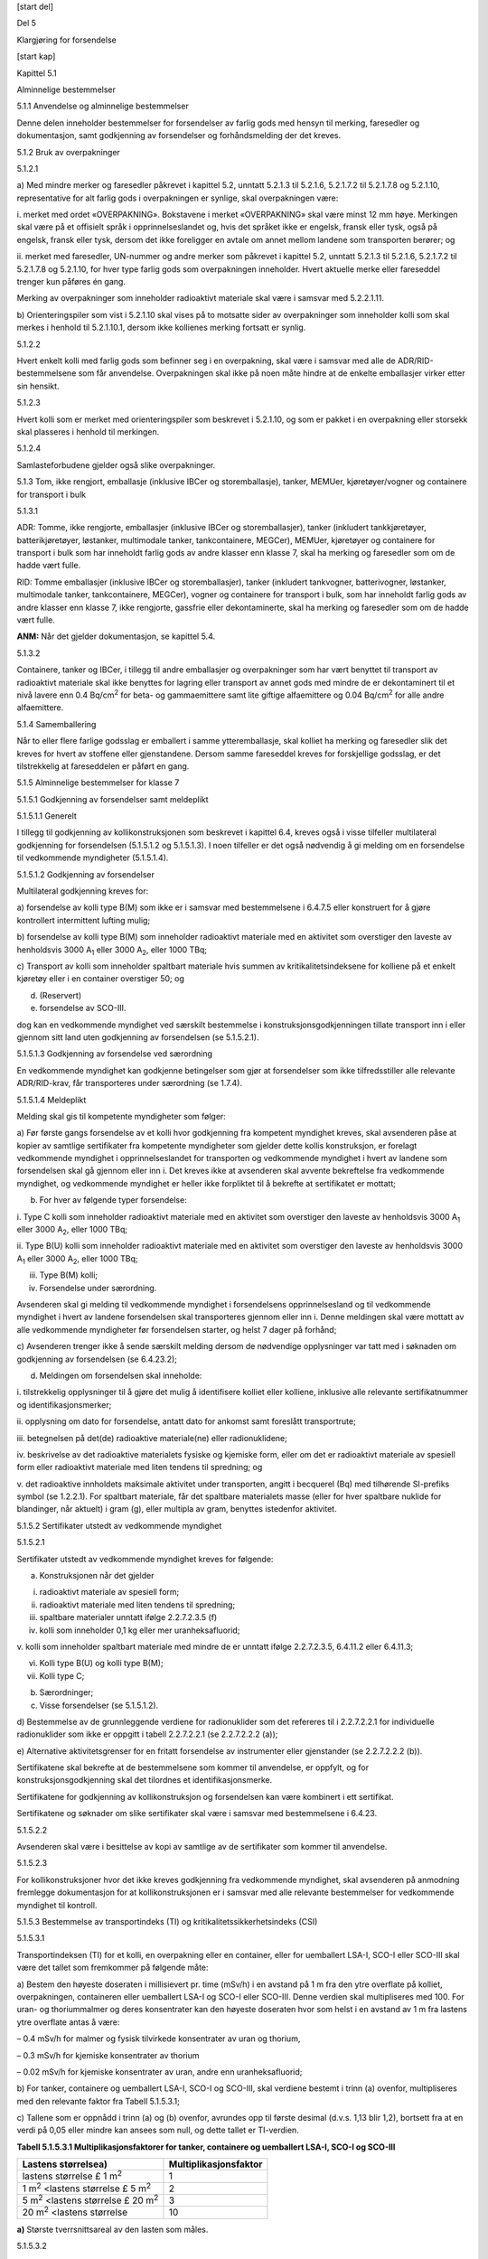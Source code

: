 [start del]

Del 5

Klargjøring for forsendelse

[start kap]

Kapittel 5.1

Alminnelige bestemmelser

5.1.1 Anvendelse og alminnelige bestemmelser

Denne delen inneholder bestemmelser for forsendelser av farlig gods med
hensyn til merking, faresedler og dokumentasjon, samt godkjenning av
forsendelser og forhåndsmelding der det kreves.

5.1.2 Bruk av overpakninger

5.1.2.1

a) Med mindre merker og faresedler påkrevet i kapittel 5.2, unntatt
5.2.1.3 til 5.2.1.6, 5.2.1.7.2 til 5.2.1.7.8 og 5.2.1.10, representative
for alt farlig gods i overpakningen er synlige, skal overpakningen være:

i. merket med ordet «OVERPAKNING». Bokstavene i merket «OVERPAKNING»
skal være minst 12 mm høye. Merkingen skal være på et offisielt språk i
opprinnelseslandet og, hvis det språket ikke er engelsk, fransk eller
tysk, også på engelsk, fransk eller tysk, dersom det ikke foreligger en
avtale om annet mellom landene som transporten berører; og

ii. merket med faresedler, UN-nummer og andre merker som påkrevet i
kapittel 5.2, unntatt 5.2.1.3 til 5.2.1.6, 5.2.1.7.2 til 5.2.1.7.8 og
5.2.1.10, for hver type farlig gods som overpakningen inneholder. Hvert
aktuelle merke eller fareseddel trenger kun påføres én gang.

Merking av overpakninger som inneholder radioaktivt materiale skal være
i samsvar med 5.2.2.1.11.

b) Orienteringspiler som vist i 5.2.1.10 skal vises på to motsatte sider
av overpakninger som inneholder kolli som skal merkes i henhold til
5.2.1.10.1, dersom ikke kollienes merking fortsatt er synlig.

5.1.2.2

Hvert enkelt kolli med farlig gods som befinner seg i en overpakning,
skal være i samsvar med alle de ADR/RID-bestemmelsene som får
anvendelse. Overpakningen skal ikke på noen måte hindre at de enkelte
emballasjer virker etter sin hensikt.

5.1.2.3

Hvert kolli som er merket med orienteringspiler som beskrevet i
5.2.1.10, og som er pakket i en overpakning eller storsekk skal
plasseres i henhold til merkingen.

5.1.2.4

Samlasteforbudene gjelder også slike overpakninger.

5.1.3 Tom, ikke rengjort, emballasje (inklusive IBCer og
storemballasje), tanker, MEMUer, kjøretøyer/vogner og containere for
transport i bulk

5.1.3.1

ADR: Tomme, ikke rengjorte, emballasjer (inklusive IBCer og
storemballasjer), tanker (inkludert tankkjøretøyer, batterikjøretøyer,
løstanker, multimodale tanker, tankcontainere, MEGCer), MEMUer,
kjøretøyer og containere for transport i bulk som har inneholdt farlig
gods av andre klasser enn klasse 7, skal ha merking og faresedler som om
de hadde vært fulle.

RID: Tomme emballasjer (inklusive IBCer og storemballasjer), tanker
(inkludert tankvogner, batterivogner, løstanker, multimodale tanker,
tankcontainere, MEGCer), vogner og containere for transport i bulk, som
har inneholdt farlig gods av andre klasser enn klasse 7, ikke rengjorte,
gassfrie eller dekontaminerte, skal ha merking og faresedler som om de
hadde vært fulle.

**ANM:** Når det gjelder dokumentasjon, se kapittel 5.4.

5.1.3.2

Containere, tanker og IBCer, i tillegg til andre emballasjer og
overpakninger som har vært benyttet til transport av radioaktivt
materiale skal ikke benyttes for lagring eller transport av annet gods
med mindre de er dekontaminert til et nivå lavere enn 0.4
Bq/cm\ :sup:`2` for beta- og gammaemittere samt lite giftige
alfaemittere og 0.04 Bq/cm\ :sup:`2` for alle andre alfaemittere.

5.1.4 Samemballering

Når to eller flere farlige godsslag er emballert i samme
ytteremballasje, skal kolliet ha merking og faresedler slik det kreves
for hvert av stoffene eller gjenstandene. Dersom samme fareseddel kreves
for forskjellige godsslag, er det tilstrekkelig at fareseddelen er
påført en gang.

5.1.5 Alminnelige bestemmelser for klasse 7

5.1.5.1 Godkjenning av forsendelser samt meldeplikt

5.1.5.1.1 Generelt

I tillegg til godkjenning av kollikonstruksjonen som beskrevet i
kapittel 6.4, kreves også i visse tilfeller multilateral godkjenning for
forsendelsen (5.1.5.1.2 og 5.1.5.1.3). I noen tilfeller er det også
nødvendig å gi melding om en forsendelse til vedkommende myndigheter
(5.1.5.1.4).

5.1.5.1.2 Godkjenning av forsendelser

Multilateral godkjenning kreves for:

a) forsendelse av kolli type B(M) som ikke er i samsvar med
bestemmelsene i 6.4.7.5 eller konstruert for å gjøre kontrollert
intermittent lufting mulig;

b) forsendelse av kolli type B(M) som inneholder radioaktivt materiale
med en aktivitet som overstiger den laveste av henholdsvis 3000
A\ :sub:`1` eller 3000 A\ :sub:`2`, eller 1000 TBq;

c) Transport av kolli som inneholder spaltbart materiale hvis summen av
kritikalitetsindeksene for kolliene på et enkelt kjøretøy eller i en
container overstiger 50; og

d) (Reservert)

e) forsendelse av SCO-III.

dog kan en vedkommende myndighet ved særskilt bestemmelse i
konstruksjonsgodkjenningen tillate transport inn i eller gjennom sitt
land uten godkjenning av forsendelsen (se 5.1.5.2.1).

5.1.5.1.3 Godkjenning av forsendelse ved særordning

En vedkommende myndighet kan godkjenne betingelser som gjør at
forsendelser som ikke tilfredsstiller alle relevante ADR/RID-krav, får
transporteres under særordning (se 1.7.4).

5.1.5.1.4 Meldeplikt

Melding skal gis til kompetente myndigheter som følger:

a) Før første gangs forsendelse av et kolli hvor godkjenning fra
kompetent myndighet kreves, skal avsenderen påse at kopier av samtlige
sertifikater fra kompetente myndigheter som gjelder dette kollis
konstruksjon, er forelagt vedkommende myndighet i opprinnelseslandet for
transporten og vedkommende myndighet i hvert av landene som forsendelsen
skal gå gjennom eller inn i. Det kreves ikke at avsenderen skal avvente
bekreftelse fra vedkommende myndighet, og vedkommende myndighet er
heller ikke forpliktet til å bekrefte at sertifikatet er mottatt;

b) For hver av følgende typer forsendelse:

i. Type C kolli som inneholder radioaktivt materiale med en aktivitet
som overstiger den laveste av henholdsvis 3000 A\ :sub:`1` eller 3000
A\ :sub:`2`, eller 1000 TBq;

ii. Type B(U) kolli som inneholder radioaktivt materiale med en
aktivitet som overstiger den laveste av henholdsvis 3000 A\ :sub:`1`
eller 3000 A\ :sub:`2`, eller 1000 TBq;

iii. Type B(M) kolli;

iv. Forsendelse under særordning.

Avsenderen skal gi melding til vedkommende myndighet i forsendelsens
opprinnelsesland og til vedkommende myndighet i hvert av landene
forsendelsen skal transporteres gjennom eller inn i. Denne meldingen
skal være mottatt av alle vedkommende myndigheter før forsendelsen
starter, og helst 7 dager på forhånd;

c) Avsenderen trenger ikke å sende særskilt melding dersom de nødvendige
opplysninger var tatt med i søknaden om godkjenning av forsendelsen (se
6.4.23.2);

d) Meldingen om forsendelsen skal inneholde:

i. tilstrekkelig opplysninger til å gjøre det mulig å identifisere
kolliet eller kolliene, inklusive alle relevante sertifikatnummer og
identifikasjonsmerker;

ii. opplysning om dato for forsendelse, antatt dato for ankomst samt
foreslått transportrute;

iii. betegnelsen på det(de) radioaktive materiale(ne) eller
radionuklidene;

iv. beskrivelse av det radioaktive materialets fysiske og kjemiske form,
eller om det er radioaktivt materiale av spesiell form eller radioaktivt
materiale med liten tendens til spredning; og

v. det radioaktive innholdets maksimale aktivitet under transporten,
angitt i becquerel (Bq) med tilhørende SI-prefiks symbol (se 1.2.2.1).
For spaltbart materiale, får det spaltbare materialets masse (eller for
hver spaltbare nuklide for blandinger, når aktuelt) i gram (g), eller
multipla av gram, benyttes istedenfor aktivitet.

5.1.5.2 Sertifikater utstedt av vedkommende myndighet

5.1.5.2.1

Sertifikater utstedt av vedkommende myndighet kreves for følgende:

a) Konstruksjonen når det gjelder

i. radioaktivt materiale av spesiell form;

ii. radioaktivt materiale med liten tendens til spredning;

iii. spaltbare materialer unntatt ifølge 2.2.7.2.3.5 (f)

iv. kolli som inneholder 0,1 kg eller mer uranheksafluorid;

v. kolli som inneholder spaltbart materiale med mindre de er unntatt
ifølge 2.2.7.2.3.5, 6.4.11.2 eller 6.4.11.3;

vi. Kolli type B(U) og kolli type B(M);

vii. Kolli type C;

b) Særordninger;

c) Visse forsendelser (se 5.1.5.1.2).

d) Bestemmelse av de grunnleggende verdiene for radionuklider som det
refereres til i 2.2.7.2.2.1 for individuelle radionuklider som ikke er
oppgitt i tabell 2.2.7.2.2.1 (se 2.2.7.2.2.2 (a));

e) Alternative aktivitetsgrenser for en fritatt forsendelse av
instrumenter eller gjenstander (se 2.2.7.2.2.2 (b)).

Sertifikatene skal bekrefte at de bestemmelsene som kommer til
anvendelse, er oppfylt, og for konstruksjonsgodkjenning skal det
tilordnes et identifikasjonsmerke.

Sertifikatene for godkjenning av kollikonstruksjon og forsendelsen kan
være kombinert i ett sertifikat.

Sertifikatene og søknader om slike sertifikater skal være i samsvar med
bestemmelsene i 6.4.23.

5.1.5.2.2

Avsenderen skal være i besittelse av kopi av samtlige av de sertifikater
som kommer til anvendelse.

5.1.5.2.3

For kollikonstruksjoner hvor det ikke kreves godkjenning fra vedkommende
myndighet, skal avsenderen på anmodning fremlegge dokumentasjon for at
kollikonstruksjonen er i samsvar med alle relevante bestemmelser for
vedkommende myndighet til kontroll.

5.1.5.3 Bestemmelse av transportindeks (TI) og
kritikalitetssikkerhetsindeks (CSI)

5.1.5.3.1

Transportindeksen (TI) for et kolli, en overpakning eller en container,
eller for uemballert LSA-I, SCO-I eller SCO-III skal være det tallet som
fremkommer på følgende måte:

a) Bestem den høyeste doseraten i millisievert pr. time (mSv/h) i en
avstand på 1 m fra den ytre overflate på kolliet, overpakningen,
containeren eller uemballert LSA-I og SCO-I eller SCO-III. Denne verdien
skal multipliseres med 100. For uran- og thoriummalmer og deres
konsentrater kan den høyeste doseraten hvor som helst i en avstand av 1
m fra lastens ytre overflate antas å være:

– 0.4 mSv/h for malmer og fysisk tilvirkede konsentrater av uran og
thorium,

– 0.3 mSv/h for kjemiske konsentrater av thorium

– 0.02 mSv/h for kjemiske konsentrater av uran, andre enn
uranheksafluorid;

b) For tanker, containere og uemballert LSA-I, SCO-I og SCO-III, skal
verdiene bestemt i trinn (a) ovenfor, multipliseres med den relevante
faktor fra Tabell 5.1.5.3.1;

c) Tallene som er oppnådd i trinn (a) og (b) ovenfor, avrundes opp til
første desimal (d.v.s. 1,13 blir 1,2), bortsett fra at en verdi på 0,05
eller mindre kan ansees som null, og dette tallet er TI-verdien.

**Tabell 5.1.5.3.1 Multiplikasjonsfaktorer for tanker, containere og
uemballert LSA-I, SCO-I og SCO-III**

+---------------------------------------+------------------------------+
| **Lastens størrelse\ a)**             | **Multiplikasjonsfaktor**    |
+=======================================+==============================+
| lastens størrelse £ 1 m\ :sup:`2`     | 1                            |
+---------------------------------------+------------------------------+
| 1 m\ :sup:`2` <lastens størrelse £ 5  | 2                            |
| m\ :sup:`2`                           |                              |
+---------------------------------------+------------------------------+
| 5 m\ :sup:`2` <lastens størrelse £ 20 | 3                            |
| m\ :sup:`2`                           |                              |
+---------------------------------------+------------------------------+
| 20 m\ :sup:`2` <lastens størrelse     | 10                           |
+---------------------------------------+------------------------------+

**a)** Største tverrsnittsareal av den lasten som måles.

5.1.5.3.2

TI for hver rigide overpakning, container eller kjøretøy/vogn skal
fastsettes som summen av TIene for samtlige kolli som overpakningen,
containeren, eller kjøretøyet inneholder. For en forsendelse fra en
enkelt avsender kan avsenderen bestemme TI ved direkte målingen av
doseraten.

TI for en overpakning som ikke er rigid skal fastsettes som summen av
TIene for alle kolliene i overpakningen.

5.1.5.3.3

Kritikalitetssikkerhetsindeksen for enhver overpakning eller container
skal bestemmes som summen av CSIene for samtlige kolli som forsendelsen
omfatter. Den samme prosedyre skal følges for å bestemme totalsummen av
CSIene i en forsendelse eller ombord på et kjøretøy.

5.1.5.3.4

Kolli, overpakninger og containere skal tilordnes til en av kategoriene
I HVIT, II GUL eller III GUL i henhold til de betingelsene som er
spesifisert i tabell 5.1.5.3.4 samt følgende bestemmelser:

a) For et kolli, en overpakning eller en container skal det tas hensyn
til både transportindeks og doseraten på overflaten når riktig kategori
skal bestemmes. Når TI svarer til betingelsene for en kategori, men
doseraten på overflaten svarer til betingelsene for en annen kategori,
skal kolliet, overpakningen eller containeren tilordnes den høyeste av
disse kategoriene. I denne forbindelse skal kategori I-HVIT betraktes
som den laveste av kategoriene;

b) TI skal bestemmes ved å følge prosedyrene som er spesifisert i
5.1.5.3.1 og 5.1.5.3.2;

c) Dersom doseraten på overflaten overstiger 2 m Sv/h, skal kolliet
eller overpakningen transporteres under eksklusiv bruk (komplett last)
og i samsvar med bestemmelsene i 7.5.11, CV33 (1.3) og (3.5) (a);

d) Kolli som transporteres under særordning, skal tilordnes kategori III
GUL, unntatt når de kommer inn under bestemmelsene i 5.1.5.3.5.

e) En overpakning eller container inneholdende kolli som transporteres
under særordning, skal tilordnes kategori III GUL, unntatt når de kommer
inn under bestemmelsene i 5.1.5.3.5.

**Tabell 5.1.5.3.4 Kategorier av kolli, overpakninger og containere**

+-------------------+---------------------------------------+----------+
| **Betingelser**   |                                       |          |
+===================+=======================================+==========+
| **Transportindeks | **Høyeste doserate på ethvert sted på | **Ka     |
| (TI)**            | ytre overflate**                      | tegori** |
+-------------------+---------------------------------------+----------+
| 0 [1]_            | Ikke over 0.005 m Sv/h                | I-HVIT   |
+-------------------+---------------------------------------+----------+
| Over 0, men ikke  | Over 0.005 m Sv/h, men ikke over 0.5  | II-GUL   |
| over 1\ :sup:`a`  | m Sv/h                                |          |
+-------------------+---------------------------------------+----------+
| Over 1, men ikke  | Over 0.5 m Sv/h, men ikke over 2 m    | III-GUL  |
| over 10           | Sv/h                                  |          |
+-------------------+---------------------------------------+----------+
| Over 10           | Over 2 m Sv/h, men ikke over 10 m     | III-     |
|                   | Sv/h                                  | GUL [2]_ |
+-------------------+---------------------------------------+----------+

5.1.5.3.5

I alle tilfeller av internasjonal transport av kolli, som krever
vedkommende myndighets godkjenning av konstruksjon eller forsendelse, og
som det kreves ulik typegodkjenning i ulike land vedrørende transporten
skal kategoriseringen være i henhold til sertifikatet fra
opprinnelseslandet.

5.1.5.4 Spesielle bestemmelser for unntakskolli med radioaktive
materialer i klasse 7

5.1.5.4.1

Unntakskolli med radioaktive materialer i klasse 7 skal være leselig og
varig merket på utsiden av kolliet med:

a) UN-nummeret med bokstavene «UN» foran;

b) En identifikasjon av enten avsender eller mottaker, eller begge; og

c) Tillatt maksimum brutto masse dersom den overstiger 50 kg.

5.1.5.4.2

Dokumentasjonskravene i kapittel 5.4 gjelder ikke for unntakskolli med
radioaktivt materiale i klasse 7, bortsett fra at:

a) UN-nummeret med bokstavene «UN» foran og navn og adresse til avsender
og mottaker og, hvis relevant, identifikasjonsmerket til alle
godkjenningssertifikater utstedt av vedkommende myndighet (se
5.4.1.2.5.1 (g)) skal fremkomme i et transportdokument som for eksempel
sjøfraktbrev, flyfraktbrev, veifraktbrev (CRM) eller jernbanefraktbrev
(CIM);

b) Hvis relevante, skal bestemmelsene i 5.4.1.2.5.1 (g), 5.4.1.2.5.3 og
5.4.1.2.5.4 gjelde;

c) Bestemmelsene i 5.4.2 og 5.4.4 skal gjelde.

5.1.5.4.3

Bestemmelsene i 5.2.1.7.8 og 5.2.2.1.11.5 skal gjelde hvis relevante.

5.1.5.5 Sammendrag av bestemmelser om godkjenning og forhåndsmelding

**ANM 1:** Før en forsendelse hvor det er krav om godkjenning av
konstruksjonen fra vedkommende myndighet ekspederes første gang, skal
avsenderen sørge for at kopi av godkjenningssertifikatet er forelagt
vedkommende myndighet i hvert av landene på transportruten (se 5.1.5.1.4
(a)).

**ANM 2:** Meldeplikt foreligger dersom innholdet overstiger 3 x
10\ :sup:`3` A\ :sub:`1`, eller 3 x 10\ :sup:`3` A\ :sub:`2`, eller 1000
TBq; (se 5.1.5.1.4 b)).

**ANM 3:** Multilateral godkjenning kreves dersom innholdet overstiger 3
x 10\ :sup:`3` A\ :sub:`1`, eller 3 x 10\ :sup:`3` A\ :sub:`2`, eller
1000 TBq; eller hvis det er mulighet for intermittent lufting (se
5.1.5.1).

**ANM 4:** Se bestemmelsene om godkjenning av materiale og
forhåndsmelding for det kolliet som kommer til anvendelse ved transport
av dette materialet.

+-------------------+--------+-------+-------+--------------+--------+
| Emne              | UN-nr. | G     |       | Avsenderen   | Ref    |
|                   |        | odkje |       | skal gi      | eranse |
|                   |        | nning |       | melding til  |        |
|                   |        | k     |       | vedkommende  |        |
|                   |        | reves |       | myndighet i  |        |
|                   |        | fra   |       | opprin       |        |
|                   |        | v     |       | nelseslandet |        |
|                   |        | edkom |       | :sup:`a)` og |        |
|                   |        | mende |       | landene      |        |
|                   |        | mynd  |       | underveis    |        |
|                   |        | ighet |       | før hver     |        |
|                   |        | i     |       | forsendelse  |        |
+===================+========+=======+=======+==============+========+
|                   |        | Op    | Land  |              |        |
|                   |        | prinn | unde  |              |        |
|                   |        | elses | rveis |              |        |
|                   |        | l     | :sup  |              |        |
|                   |        | andet | :`a)` |              |        |
+-------------------+--------+-------+-------+--------------+--------+
| Beregning av      | –      | Ja    | Ja    | Nei          | 2.2.7  |
| A\ :sub:`1`- og   |        |       |       |              | .2.2.2 |
| A\                |        |       |       |              | (a),   |
|  :sub:`2`-verdier |        |       |       |              | 5.1    |
| for radionuklider |        |       |       |              | .5.2.1 |
| som ikke står i   |        |       |       |              | (d)    |
| listen            |        |       |       |              |        |
+-------------------+--------+-------+-------+--------------+--------+
| Unntakskolli      | 2908,  | Nei   | Nei   | Nei          | –––    |
|                   | 2909,  |       |       |              |        |
| –                 | 2910,  | Nei   | Nei   | Nei          |        |
| kollikonstruksjon | 2911   |       |       |              |        |
|                   |        |       |       |              |        |
| – forsendelse     |        |       |       |              |        |
+-------------------+--------+-------+-------+--------------+--------+
| LSA materiale     | 2912,  | Nei   | Nei   | Nei          | –––    |
| :sup:`b)` og SCO  | 2913,  |       |       |              |        |
| :sup:`b)`         | 3321,  | Nei   | Nei   | Nei          |        |
| Industrielle      | 3322   |       |       |              |        |
| kolli type 1, 2   |        |       |       |              |        |
| eller 3, ikke     |        |       |       |              |        |
| spaltbare og      |        |       |       |              |        |
| unntatt spaltbare |        |       |       |              |        |
|                   |        |       |       |              |        |
| –                 |        |       |       |              |        |
| kollikonstruksjon |        |       |       |              |        |
|                   |        |       |       |              |        |
| – forsendelse     |        |       |       |              |        |
+-------------------+--------+-------+-------+--------------+--------+
| Kolli type A      | 2915,  | Nei   | Nei   | Nei          | ––     |
| :sup:`b)`, ikke   | 3332   |       |       |              |        |
| spaltbare og      |        | Nei   | Nei   | Nei          |        |
| unntatt spaltbare |        |       |       |              |        |
|                   |        |       |       |              |        |
| –                 |        |       |       |              |        |
| kollikonstruksjon |        |       |       |              |        |
|                   |        |       |       |              |        |
| – forsendelse     |        |       |       |              |        |
+-------------------+--------+-------+-------+--------------+--------+
| Kolli type B(U)   | 2916   | Ja    | Nei   | Se Anm. 1    | 5.1    |
| :sup:`b)`, ikke   |        |       |       |              | .5.1.4 |
| spaltbare og      |        | Nei   | Nei   | Se Anm. 2    | b),    |
| unntatt spaltbare |        |       |       |              | 5.1    |
|                   |        |       |       |              | .5.2.1 |
| –                 |        |       |       |              | a),    |
| kollikonstruksjon |        |       |       |              | 6.     |
|                   |        |       |       |              | 4.22.2 |
| – forsendelse     |        |       |       |              |        |
+-------------------+--------+-------+-------+--------------+--------+
| Kolli type B(M)   | 2917   | Ja    | Ja    | Nei          | 5.1    |
| :sup:`b)`, ikke   |        |       |       |              | .5.1.4 |
| spaltbare og      |        | Se    | Se    | Ja           | b),    |
| unntatt spaltbare |        | Anm.  | Anm.  |              | 5.1    |
|                   |        | 3     | 3     |              | .5.2.1 |
| –                 |        |       |       |              | a),    |
| kollikonstruksjon |        |       |       |              |        |
|                   |        |       |       |              | 5.1.   |
| – forsendelse     |        |       |       |              | 5.1.2, |
|                   |        |       |       |              | 6.4    |
|                   |        |       |       |              | .22.3. |
+-------------------+--------+-------+-------+--------------+--------+
| Kolli type C      | 3323   | Ja    | Nei   | Se Anm. 1    | 5.1    |
| :sup:`b)`, ikke   |        |       |       |              | .5.1.4 |
| spaltbare og      |        | Nei   | Nei   | Se Anm. 2    | b),    |
| unntatt spaltbare |        |       |       |              | 5.1    |
|                   |        |       |       |              | .5.2.1 |
| –                 |        |       |       |              | a),    |
| kollikonstruksjon |        |       |       |              | 6.     |
|                   |        |       |       |              | 4.22.2 |
| – forsendelse     |        |       |       |              |        |
+-------------------+--------+-------+-------+--------------+--------+
| Kolli for         | 2977,  | Ja    | Ja    | Nei          | 5.1    |
| spaltbart         | 3324,  | :sup  | :sup  |              | .5.2.1 |
| materiale         | 3325,  | :`c)` | :`c)` | Se Anm. 2    | a),    |
|                   | 3326,  |       |       |              | 5.1.   |
| –                 | 3327,  | Nei   | Nei   | Se Anm. 2    | 5.1.2, |
| kollikonstruksjon | 3328,  | :sup  | :sup  |              | 6.     |
|                   | 3329,  | :`d)` | :`d)` |              | 4.22.4 |
| – forsendelse sum | 3330,  |       |       |              |        |
| for               | 3331,  | Ja    | Ja    |              |        |
| kritikalitetss    | 3333   |       |       |              |        |
| ikkerhetsindekser |        |       |       |              |        |
| ikke over 50      |        |       |       |              |        |
|                   |        |       |       |              |        |
| sum for           |        |       |       |              |        |
| kritikalitetss    |        |       |       |              |        |
| ikkerhetsindekser |        |       |       |              |        |
| større enn 50     |        |       |       |              |        |
+-------------------+--------+-------+-------+--------------+--------+
| Radioaktivt       | –      | Ja    | Nei   | Nei          | 1.     |
| materiale av      |        |       |       |              | 6.6.4, |
| spesiell form;    | Se     | Se    | Se    | Se Anm. 4    | 5.1.5. |
|                   | Anm. 4 | Anm.  | Anm.  |              | 2.1a), |
| – konstruksjon    |        | 4     | 4     |              | 6.4    |
|                   |        |       |       |              | .22.5. |
| – forsendelse     |        |       |       |              |        |
+-------------------+--------+-------+-------+--------------+--------+
| Radioaktivt       | –      | Ja    | Nei   | Nei          | 5.1    |
| materiale med     |        |       |       |              | .5.2.1 |
| liten tendens til | Se     | Se    | Se    | Se Anm. 4    | a),    |
| spredning;        | Anm. 4 | Anm.  | Anm.  |              | 6.     |
|                   |        | 4     | 4     |              | 4.22.5 |
| –                 |        |       |       |              |        |
| kollikonstruksjon |        |       |       |              |        |
|                   |        |       |       |              |        |
| – forsendelse     |        |       |       |              |        |
+-------------------+--------+-------+-------+--------------+--------+
| Kolli som         | –      | Ja    | Nei   | Nei          | 5.1    |
| inneholder 0,1 kg |        |       |       |              | .5.2.1 |
| eller mer         | Se     | Se    | Se    | Se Anm. 4    | a),    |
| uranheksafluorid; | Anm. 4 | Anm.  | Anm.  |              | 6.     |
|                   |        | 4     | 4     |              | 4.22.1 |
| –                 |        |       |       |              |        |
| kollikonstruksjon |        |       |       |              |        |
|                   |        |       |       |              |        |
| – forsendelse     |        |       |       |              |        |
+-------------------+--------+-------+-------+--------------+--------+
| Særordning        | 2919,  | Ja    | Ja    | Ja           | 1.     |
|                   | 3331   |       |       |              | 7.4.2, |
| – forsendelse     |        |       |       |              |        |
|                   |        |       |       |              | 5.1    |
|                   |        |       |       |              | .5.2.1 |
|                   |        |       |       |              | b),    |
|                   |        |       |       |              | 5.1    |
|                   |        |       |       |              | .5.1.4 |
|                   |        |       |       |              | b)     |
+-------------------+--------+-------+-------+--------------+--------+
| Godkjente         | –      | Se    | Se    | Se Anm. 1    | 1.     |
| ko                |        | 1.6.6 | 1.6.6 |              | 6.6.2, |
| llikonstruksjoner |        |       |       |              | 5.1    |
| i henhold til     |        |       |       |              | .5.1.4 |
| over              |        |       |       |              | b),    |
| gangsbestemmelser |        |       |       |              | 5.1    |
|                   |        |       |       |              | .5.2.1 |
|                   |        |       |       |              | a),    |
|                   |        |       |       |              | 5.1.   |
|                   |        |       |       |              | 5.1.2, |
|                   |        |       |       |              | 6.     |
|                   |        |       |       |              | 4.22.9 |
+-------------------+--------+-------+-------+--------------+--------+
| Alternative       | –      | Ja    | Ja    | Nei          | 5.1    |
| aktivitetsgrenser |        |       |       |              | .5.2.1 |
| for en fritatt    |        |       |       |              | (e),   |
| forsendelse av    |        |       |       |              | 6.     |
| instrumenter      |        |       |       |              | 4.22.7 |
| eller gjenstander |        |       |       |              |        |
+-------------------+--------+-------+-------+--------------+--------+
| Spaltbart         | –      | Ja    | Ja    | Nei          | 5.1    |
| materiale unntatt |        |       |       |              | .5.2.1 |
| i samsvar med     |        |       |       |              | (a)    |
| 2.2.7.2.3.5 (f)   |        |       |       |              | (iii), |
|                   |        |       |       |              | 6.     |
|                   |        |       |       |              | 4.22.6 |
+-------------------+--------+-------+-------+--------------+--------+

a) Land som forsendelsen transporteres gjennom eller inn i.

b) Dersom det radioaktive innholdet er spaltbart materiale som ikke er
unntatt fra bestemmelsene for kolli som inneholder spaltbart materiale,
kommer bestemmelsene for spaltbart materiale til anvendelse, se 6.4.11.

c) Konstruksjon av kolli for spaltbart materiale kan også være underlagt
krav om godkjenning i henhold til en annen av henvisningene i tabellen.

d) Forsendelser kan likevel være underlagt krav om godkjenning i henhold
til en annen av henvisningene i tabellen.

[start kap]

Kapittel 5.2

Merking og faresedler

5.2.1 Merking av kolli

**ANM 1:** For merking som gjelder konstruksjon, prøving og godkjenning
av emballasje, storemballasje, gassbeholdere og IBCer, se del 6.

**ANM 2:** I samsvar med GHS, bør et GHS piktogram som ikke er påkrevd
av ADR/RID bare vises ved transport som del av en komplett GHS-merking
og ikke som et uavhengig merke (se GHS 1.4.10.4.4).

5.2.1.1

Med mindre annet er bestemt i ADR/RID, skal hvert kolli være tydelig og
varig merket med bokstavene «UN» etterfulgt av det UN-nummeret som
svarer til innholdet av farlig gods. UN-nummeret og bokstavene «UN» skal
ha en høyde på minst 12 mm, unntatt for kolli med en kapasitet på 30
liter eller mindre eller med største netto masse 30 kg og for
gassflasker med vannkapasitet på 60 liter eller mindre, hvor de skal
være minst 6 mm høye, og unntatt for kolli med 5 liters kapasitet eller
mindre eller med største netto masse på 5 kg hvor de skal være av
passende størrelse. Når det gjelder uemballerte gjenstander, skal
merkingen vises på selve gjenstanden, på dens holder eller på dens
innretning for håndtering, lagring eller utskyting.

5.2.1.2

All merking av emballasje som kreves i dette kapitlet:

a) skal være lett synlig og lesbar;

b) skal tåle å bli utsatt for utendørs vær uten bli vesentlig mindre
effektiv.

5.2.1.3

Redningsemballasje, inkludert stor redningsemballasje og
redningstrykkbeholdere skal dessuten være merket med ordet «SALVAGE».
Bokstavene i merkingen «SALVAGE» skal være minst 12 mm høye.

5.2.1.4

Mellomstore bulkcontainere og storemballasje med volum over 450 liter
skal være merket på to motstående sider.

5.2.1.5 Tilleggsbestemmelser for gods av klasse 1

For gods av klasse 1 skal kolli i tillegg være merket med varenavn
bestemt i samsvar med 3.1.2. Merkingen, som skal være lett synlig,
lesbar og varig, skal være på ett eller flere språk, der et av språkene
skal være fransk, tysk eller engelsk med mindre annet er avtalt mellom
de land som berøres av transporten.

RID: For militære forsendelser i henhold til 1.5.2 transportert som
komplett last, kan kolliene merkes med den beskrivelsen som vedkommende
militære myndighet foreskriver i stedet for varenavnet.

5.2.1.6 Tilleggsbestemmelser for gods av klasse 2

Refyllbare beholdere skal ha følgende informasjon angitt på en klart
lesbar og varig måte:

a) UN-nummeret og det fullstendige varenavnet for gassen eller
gassblandingen som bestemt i samsvar med 3.1.2. Når det gjelder gasser
som er klassifisert under en n.o.s.-posisjon, er det bare gassens
tekniske betegnelse [3]_ som behøver å oppgis sammen med UN-nummeret.
Når det gjelder blandinger, er det bare nødvendig å oppgi de to
bestanddeler som i størst grad utgjør en fare;

b) for gasser under trykk som er fylt i henhold til masse samt flytende
gasser, enten maksimum påfylt masse samt beholderens tara med utstyr og
tilbehør som var montert ved påfyllingen, eller bruttomassen;

c) fristen (året) for neste periodiske kontroll.

Disse opplysningene kan enten være gravert eller angitt på et solid
opplysningsskilt som er festet til beholderen, eller angitt ved
fastsittende og lett synlig merking som trykking eller annen tilsvarende
prosess.

**ANM 1:** Se også 6.2.2.7.

**ANM 2:** For engangsbeholdere, se 6.2.2.8.

5.2.1.7 Spesielle merkebestemmelser for radioaktivt materiale

5.2.1.7.1

Alle kolli skal være lesbart og varig merket på utsiden av emballasjen
med angivelse av enten avsender eller mottaker, eller begge. Alle
overpakninger skal være lesbart og varig merket på utsiden av
overpakningen med identifisering av enten avsender eller mottaker, eller
begge, dersom ikke denne merkingen på alle kolliene innenfor
overpakningen er klart synlige.

5.2.1.7.2

Alle kolli som ikke er unntakskolli skal ha bokstavene «UN» etterfulgt
av UN-nummeret og varenavnet lesbart og varig merket på utsiden av
emballasjen. Merkingen av unntakskolli skal være som krevet i 5.1.5.4.1.

5.2.1.7.3

Alle kolli med brutto masse over 50 kg skal være lesbart og varig merket
med største tillatte bruttomasse utenpå emballasjen.

5.2.1.7.4

Alle kolli som er i samsvar med:

a) en konstruksjon for kolli Type IP-1, kolli Type IP-2 eller kolli Type
IP-3 skal være tydelig og varig merket på utsiden av emballasjen med
henholdsvis «TYPE IP-1», «TYPE IP-2» eller «TYPE IP-3»;

b) en konstruksjon for kolli type A, skal være tydelig og varig merket
på utsiden av emballasjen med «TYPE A»;

c) en konstruksjon for kolli Type IP-2, kolli Type IP-3 eller et kolli
type A, skal være tydelig og varig merket på utsiden av emballasjen med
nasjonalitetsmerket brukt på kjøretøyer i internasjonal vegtrafikk [4]_
til konstruksjonens opprinnelsesland og enten produsentenes navn eller
annen identifikasjon av emballasjen som er spesifisert av vedkommende
myndighet i opprinnelseslandet.

5.2.1.7.5

Alle kolli som er i samsvar med en konstruksjon som er godkjent i
henhold til en eller flere av underavsnittene 1.6.6.2.1, 5.1.5.2.1,
6.4.22.1 til 6.4.22.4 og 6.4.23.4 til 6.4.23.7, skal være lesbart og
varig merket utenpå emballasjen med følgende informasjon:

a) det identifikasjonsmerket som er tildelt av vedkommende myndighet;

b) et serienummer som entydig identifiserer det enkelte kolli som er i
samsvar med denne konstruksjonen;

c) «TYPE B(U)», «TYPE B(M)» eller «TYPE C» for en henholdsvis type B(U),
type B(M) eller type C kollikonstruksjon.

5.2.1.7.6

Alle kolli som er i samsvar med en kollikonstruksjon type B(U), type
B(M) eller type C skal på utsiden av den ytterste beholderen, som er
motstandsdyktig mot virkningene av brann og vann, være tydelig merket
ved preging, stempling eller på annen måte som er motstandsdyktig
overfor virkningene av brann og vann, med det trebladete symbol som er
vist på figuren nedenfor.

{{{IMG CLASS="«class imag»" REF="1838.jpg"/}}}

Enhver merking på kolliet i samsvar med kravene i 5.2.1.7.4 a) og b) og
5.2.1.7.5.

c) relatert til kollitype som ikke har tilknytning til det UN nummeret
og varenavnet forsendelsen er tilordnet, skal fjernes eller tildekkes.

5.2.1.7.7

Hvor LSA-I materiale eller SCO1-materiale befinner seg i beholdere,
eller i materiale som er pakket rundt, og blir transportert som komplett
last slik det er tillatt ifølge 4.1.9.2.4, kan det på utsiden av disse
beholderne eller materialet som er pakket rundt være merket med
henholdsvis «RADIOACTIVE LSA-I» eller «RADIOACTIVE SCO-1».

5.2.1.7.8

Ved all internasjonal transport av kolli hvor det kreves vedkommende
myndighets godkjenning av konstruksjon eller forsendelse, og hvor ulike
godkjenningstyper gjelder i de ulike landene som er berørt av
transporten, skal merkingen være i henhold til sertifikatet fra
opprinnelseslandet.

5.2.1.8 Spesielle merkebestemmelser for miljøfarlige stoffer

5.2.1.8.1

Kolli som inneholder miljøfarlige stoffer i henhold til 2.2.9.1.10 skal
være varig merket med symbolet for miljøfarlige stoffer som vist i
5.2.1.8.3, med unntak av enkeltemballasjer og sammensatte emballasjer
der slike enkeltemballasjer eller inneremballasjer i sammensatte
emballasjer inneholder:

– en mengde på 5 liter eller mindre for væsker, eller

– en nettomasse på 5 kg eller mindre for faste stoffer.

5.2.1.8.2

Merket for miljøfarlige stoffer skal plasseres i umiddelbar nærhet av
merkingen påkrevet i 5.2.1.1. Kravene i 5.2.1.2 og 5.2.1.4 skal følges.

5.2.1.8.3

Merket for miljøfarlige stoffer skal være som vist i figur 5.2.1.8.3.

{{{IMG CLASS="«class PDF »" REF="Figur5-2-1-8.pdf"/}}}

| Figur 5.2.1.8.3
| Merket for miljøfarlige stoffer.

Merket skal ha form som et kvadrat, skråstilt 45° (diamantformet).
Symbolet (fisk og tre) skal være sort på hvit eller mot annen egnet
kontrasterende bakgrunn. Dimensjonene skal være minimum 100 mm x 100 mm,
og den minste bredden av tykkelsen på linjen som rammer inn diamanten
skal være 2 mm. Dersom det er nødvendig grunnet kolliets størrelse, kan
dimensjonene/linjetykkelsen reduseres, forutsatt at merkingen fortsatt
er klart synlig. Der dimensjoner ikke er spesifisert, skal alle
elementer være tilnærmet proporsjonert til de dimensjonene som er vist.

**ANM:** Merkebestemmelsene i 5.2.2 gjelder i tillegg til et hvert krav
om at kolli skal bære merket for miljøfarlige stoffer.

5.2.1.9 Batterimerke

5.2.1.9.1

Kolli som inneholder litiumceller eller -batterier eller
natriumionceller eller -batterier klargjort i samsvar med spesiell
bestemmelse 188 eller 400 i kapittel 3.3 skal være merket som vist i
figur 5.2.1.9.2.

5.2.1.9.2

Merket skal angi UN-nummeret etter bokstavene «UN», f.eks. «UN 3090» for
litiummetallceller eller -batterier, «UN 3480» for litiumionceller eller
-batterier eller «UN 3551» for natriumceller eller -batterier. Når
celler eller batterier er innmontert i eller pakket med utstyr, skal
UN-nummeret etter bokstavene «UN» angis, f.eks. «UN 3091», «UN 3481»
eller «UN 3552», avhengig av hva som er relevant. Når et kolli
inneholder celler eller batterier tilordnet ulike UN-numre, skal alle
aktuelle UN-numre angis på ett eller flere merker.

**ANM (norsk):** Merket finnes gjengitt i farger bakerst i boka.

{{{IMG CLASS="«class EPS »" REF="Figur 5-2-1-9-2-grey.eps"/}}}

Figur 5.2.1.9.2

| Batterimerke
| \* Plassering av UN-nummer

Merket skal ha form som et rektangel eller kvadrat med skravert kant.
Dimensjonene skal være minimum 100 mm bredt x 100 mm høyt og
minimumsbredden av skraveringen skal være 5 mm. Symbolet (gruppen av
batterier, ett skadet med en utstikkende flamme, over UN-nummeret eller
numrene) skal være svart på hvitt, eller en egnet bakgrunn som gir
kontrast. Skraveringen skal være rød. Dersom det er nødvendig grunnet
kolliets størrelse, kan dimensjonene reduseres til ikke mindre enn 100
mm bredt x 70 mm høyt. Der dimensjoner ikke er spesifisert, skal alle
deler være tilnærmet proporsjonale til dem som er vist.

5.2.1.10 **Orienteringspiler**

5.2.1.10.1

Dersom ikke annet er bestemt i 5.2.1.10.2, skal:

a) sammensatt emballasje som har inneremballasje som inneholder væske;

b) enkel emballasje som er utstyrt med lufteanordninger;

c) lukkede eller åpne kryogeniske beholdere som er beregnet for
transport av nedkjølt flytende gasser; og

d) maskiner og utstyr som inneholder farlig væske når det er påkrevd å
forsikre at den farlige væsken forblir i dens tiltenkte retning (se
spesiell bestemmelse 301 i kapittel 3.3),

være tydelig merket med orienteringspiler som er tilsvarende de i
illustrasjonen nedenfor eller som oppfyller kravene i ISO 780:1997.
Orienteringspilene skal være på to motsatte vertikale sider av kolliet
og med pilene pekende opp. De skal være rektangulære og av en størrelse
som er klart synlig sammenlignet med kolliet. Den stiplede linjen rundt
pilene er ikke obligatorisk.

{{{IMG CLASS="«class imag»" REF="1988.jpg"/}}}

Figur 5.2.1.10.1.1                               Figur 5.2.1.10.1.2

| To svarte eller røde piler på hvit bunn eller annen egnet
  kontrastfarget bakgrunn.
| Den rektangulære stiplete linjen er valgfri. Alle elementer skal være
  tilnærmet
| proporsjonert til det som er vist.

5.2.1.10.2

Orienteringspiler kreves ikke for pakninger som inneholder:

a) Ytteremballasje som inneholder trykkbeholdere, unntatt for lukkede
eller åpne kryogeniske beholdere;

b) Ytteremballasje som inneholder farlig gods i inneremballasjer på ikke
mer enn 120 ml som er utstyrt med tilstrekkelig absorbsjonsmateriale
mellom inner- og ytteremballasjen til å kunne absorbere all væsken;

c) Ytteremballasje som inneholder klasse 6.2 infeksjonsfremmende stoffer
i primærbeholdere på ikke mer enn 50 ml;

d) Type IP-2, Type IP-3, Type A, Type B(U), Type B(M) eller Type C kolli
inneholdende radioaktive stoffer i klasse 7;

e) Ytteremballasje som inneholder gjenstander som er lekkasjesikre i
alle retninger (for eksempel alkohol- eller kvikksølvtermometer,
aerosoler etc.); eller

f) Ytteremballasje som inneholder farlig gods i hermetisk lukkede
inneremballasjer som ikke inneholder mer enn 500 ml hver

5.2.1.10.3

Piler for andre formål enn indikering av orienteringsretning skal ikke
finnes på pakninger som er merket i henhold til dette avsnittet.

5.2.2 Faresedler på kolli

5.2.2.1 Bestemmelser om faresedler

5.2.2.1.1

For hver av de gjenstander eller hvert av de stoffer som er oppført i
tabell A i kapittel 3.2, skal de faresedlene som er vist i kolonne (5)
være påført med mindre annet er fastsatt ved spesiell bestemmelse i
kolonne (6).

5.2.2.1.2

I stedet for faresedler kan det benyttes varig faremerking som svarer
nøyaktig til de fastsatte modeller.

5.2.2.1.3

(Reservert)

5.2.2.1.4

(Reservert)

5.2.2.1.5

(Reservert)

5.2.2.1.6

Bortsett fra det som er gitt i 5.2.2.2.1.2, skal alle faresedler:

a) påføres på samme side av kolliet dersom dets dimensjoner gjør dette
mulig, på kolli av klassene 1 og 7 skal de være i nærheten av den
merkingen som angir varenavnet;

b) festes på kolliet på en slik måte at de ikke blir dekket eller skjult
av noen del av emballasjen eller noe som er festet til denne, og heller
ikke av eventuelle andre faresedler eller merker; og

c) påføres ved siden av hverandre dersom det skal være mer enn en
fareseddel.

Dersom kolliet har en så irregulær form eller liten størrelse at det
ikke er mulig å feste en fareseddel på tilfredsstillende måte, får
fareseddelen festes til kolliet ved hjelp av en merkelapp som er
forsvarlig festet eller på annen, egnet måte.

5.2.2.1.7

Mellomstore bulkcontainere med volum over 450 liter og storemballasje
skal ha faresedler på to motstående sider.

5.2.2.1.8

RID: Spesielle bestemmelser om faresedler på kolli som inneholder
eksplosive stoffer og gjenstander under transport som militære
forsendelser

RID: Ved transport av militære forsendelser i betydningen av avsnitt
1.5.2 som komplett last behøver ikke kolliene ha faresedler som
foreskrevet i kapittel 3.2, tabell A, kolonne 5, forutsatt at
samlasteforbudene i avsnitt 7.5.2 blir overholdt basert på opplysningene
i transportdokumentet i henhold til 5.4.1.2.1 (f).

5.2.2.1.9 Spesielle bestemmelser om faresedler for selvreaktive stoffer
og organiske peroksider

a) Fareseddel nr. 4.1 innebærer også at produktet kan være brannfarlig,
og fareseddel nr. 3 er derfor ikke nødvendig. Dessuten skal fareseddel
nr. 1 benyttes for selvreaktive stoffer type B, med mindre vedkommende
myndighet har gitt tillatelse til å ikke bruke denne fareseddelen for en
spesiell emballasje fordi det foreligger testdata som viser at det
selvreaktive stoffet i en slik emballasje ikke opptrer eksplosivt.

b) Fareseddel nr. 5.2 innebærer også at varen kan være brannfarlig, og
fareseddel nr. 3 er derfor ikke nødvendig Dessuten skal følgende
faresedler benyttes:

i. Fareseddel nr. 1 for organiske peroksider type B, med mindre
vedkommende myndighet har gitt tillatelse til å ikke bruke denne
fareseddelen for en spesiell emballasje fordi det foreligger testdata
som viser at det organiske peroksidet i en slik emballasje ikke opptrer
eksplosivt.

ii. Fareseddel nr. 8 skal benyttes når kriteriene for emballasjegruppene
I eller II for klasse 8 er oppfylt.

For selvreaktive stoffer og organiske peroksider som er oppført med
navn, er de faresedlene som skal benyttes angitt i listene som finnes i
henholdsvis 2.2.41.4 og 2.2.52.4.

5.2.2.1.10 Spesielle bestemmelser om faresedler for kolli som inneholder
infeksjonsfremmende stoffer

I tillegg til fareseddel nr. 6.2, skal kolli som inneholder
infeksjonsfremmende stoffer eventuelt ha andre faresedler når innholdets
egenskaper tilsier det.

5.2.2.1.11 Spesielle bestemmelser om faresedler for radioaktivt
materiale

5.2.2.1.11.1

Med unntak for når forstørret merking er brukt i samsvar med 5.3.1.1.3
skal alle kolli, overpakninger og containere som inneholder radioaktivt
materiale være påført faresedler i overensstemmelse med henholdsvis nr.
7A, 7B eller 7C i samsvar med gjeldende kategori. Faresedler skal
påføres på to motstående sider utenpå kolliet eller overpakningen, eller
utvendig på alle fire sider på en container eller tank. I tillegg skal
alle kolli, overpakninger og containere som inneholder spaltbart
materiale, annet enn spaltbart materiale som er unntatt etter
bestemmelsene i 2.2.7.2.3.5, ha fareseddel nr. 7E som i så fall skal
påføres ved siden av de respektive faresedlene 7A, 7B eller 7C.
Faresedlene må ikke dekke merkingen som er fastsatt i 5.2.1. Eventuelle
faresedler som ikke gjelder innholdet, skal fjernes eller tildekkes.

5.2.2.1.11.2

Alle relevante faresedler nr.7A, 7B og 7C skal kompletteres med følgende
opplysninger

a) Innhold:

i. unntatt når det dreier seg om LSA-I materiale, betegnelsen på
radionukliden(e), hentet fra tabell 2.2.7.2.2.1 og med de symbolene som
står der. For blandinger av radionuklider oppføres de nuklidene som er
underlagt de strengeste restriksjoner i den utstrekning det er plass på
linjen. LSA- eller SCO-gruppen skal tilføyes etter betegnelsen(e) for
radionukliden(e). Til dette skal uttrykkene «LSAII», «LSAIII», «SCOI» og
«SCOII» benyttes;

ii. for LSA-I materiale er uttrykket LSA-I tilstrekkelig, radionuklidens
navn er ikke nødvendig;

b) Aktivitet: Det radioaktive innholdets maksimale aktivitet under
transporten, angitt i becquerel (Bq) med tilhørende SI-prefiks symbol
(se 1.2.2.1).For spaltbart materiale får totalmassen av spaltbare
nuklider i gram (g), eller multipla av gram, benyttes istedenfor
aktivitet;

c) For overpakninger og containere skal opplysningene om «innhold» og
«aktivitet» på fareseddelen være som fastsatt i henholdsvis (a) og (b)
ovenfor, samlet for hele innholdet i overpakningen eller containeren.
Unntatt er faresedlene for overpakninger eller containere som inneholder
blandet last av kolli som inneholder forskjellige radionuklider, i slike
tilfeller kan det stå «Se transportdokumentene»;

d) Transportindeks: Tallet bestemt i henhold til 5.1.5.3.1 og 5.1.5.3.2
(unntatt for kategori IHVIT).

5.2.2.1.11.3

Fareseddel nr. 7E skal alltid ha påført kritikalitetssikkerhetsindeks
(CSI = *criticality safety index*) som angitt i godkjenningssertifikatet
som gjelder i landene forsendelsen går igjennom eller inn i, utstedt av
vedkommende myndighet eller som spesifisert i 6.4.11.2 eller 6.4.11.3.

5.2.2.1.11.4

For overpakninger og containere skal fareseddel 7E ha påført den samlede
summen av kritikalitetssikkerhetsindeksen (CSI) for alle kolliene de
inneholder.

5.2.2.1.11.5

Ved all internasjonal transport av kolli som krever vedkommende
myndighets godkjenning av konstruksjon eller forsendelse, og hvor ulike
godkjenningstyper gjelder i de ulike landene berørt av transporten, skal
merkingen være i henhold til sertifikatet fra opprinnelseslandet.

5.2.2.1.12 Spesielle bestemmelser for faresedler på gjenstander som
inneholder farlig gods transportert som UN Nr 3537, 3538, 3539, 3540,
3541, 3542, 3543, 3544, 3545, 3546, 3547 og 3548

5.2.2.1.12.1

Kolli som inneholder gjenstander eller gjenstander som blir transportert
uemballert, skal ha faresedler i henhold til 5.2.2.1 som tilsvarer farer
fastslått i henhold til 2.1.5, bortsett fra at det ikke påkrevet med et
batterimerke eller en fareseddel tilsvarende modell nr 9A for
gjenstander som i tillegg inneholder litiumbatterier eller
natriumionbatterier.

5.2.2.1.12.2

Når det er påkrevd å forsikre seg om at gjenstander som inneholder
farlig gods i væskeform forblir i sin tiltenkte retning, skal
retningspiler som i 5.2.1.10.1 være påført og synlige på minst to
motstående vertikale sider på kolliet eller der hvor det er mulig på den
uemballerte gjenstanden, med pilene pekende i korrekt oppreist posisjon.

5.2.2.2 Bestemmelser om faresedler

5.2.2.2.1

Faresedler skal tilfredsstille nedenstående bestemmelser og skal med
hensyn til farge, symboler og alminnelig utseende samsvare med
eksemplene vist i 5.2.2.2.2.

**ANM. 1:** Hvor det er passende er faresedlene i 5.2.2.2.2 vist med en
stiplet ytre strek som krevet i 5.2.2.2.1.1. Denne stiplet streken er
ikke nødvendig dersom fareseddelen brukes på bakgrunn som gir god
kontrast.

**ANM (norsk):** Faresedlene er på grunn av begrensninger i layout
gjengitt i sort/hvitt i 5.2.2.2.2. For korrekte farger, se gjengivelsen
av faresedlene helt bakerst i boka.

Korresponderende modeller som kreves for andre transportmåter, med
mindre variasjoner som ikke påvirker den opprinnelige hensikten med
merket, er også akseptable.

5.2.2.2.1.1

Faresedlene skal være utformet som vist i figur 5.2.2.2.1.1.

{{{IMG CLASS="«class PDF »" REF="Figur5-2-2-2-1-2.pdf"/}}}

Figur 5.2.2.2.1.1

Fareseddel for klasse/faregruppe

\* I nedre hjørne angis klasse, eller for klassene 4.1, 4.2 og 4.3
tallet 4, og for klassene 6.1 og 6.2 tallet 6.

\*\* Tilleggsinformasjon i form av tekst/nummer/symbol/bokstaver skal
(når den er obligatorisk) eller kan (når den er valgfri) vises i denne
nedre halvdelen.

\**\* den øvre halvdelen angis klassesymbolet eller, for faregruppene
1.4, 1.5 og 1.6, nummeret for faregruppen og for nr. 7E ordet «FISSILE».

5.2.2.2.1.1.1

Faresedler skal anføres på en bakgrunn med en kontrasterende farge,
eller ha enten en stiplet eller en heltrukket ytre strek.

5.2.2.2.1.1.2

Faresedlene skal ha form som et kvadrat, skråstilt 45° (diamantformet).
Dimensjonene skal være minimum 100 mm x 100 mm.. Det skal være en linje
på innsiden av ytterkanten som skal være parallell og omtrent 5mm fra
kanten av fareseddelen. Linjen på innsiden av ytterkanten i den øvre
halvdel av merket skal ha samme farge som symbolet, og linjen på
innsiden av ytterkanten i nedre halvdel av merket skal ha samme farge
som klassenummeret eller faregruppen i det nedre hjørnet. Der
dimensjoner ikke er spesifisert, skal alle elementer være tilnærmet
proporsjonert til de dimensjonene som er vist.

5.2.2.2.1.1.3

Dersom størrelsen på kolliet så krever kan dimensjonene reduseres
proporsjonalt, forutsatt at symbolet og andre elementer i merket
fortsatt er klart synlige. Dimensjoner for gassflasker skal være i
overensstemmelse med 5.2.2.2.1.2.

5.2.2.2.1.2

Gassflasker for klasse 2 får, av hensyn til deres form, orientering og
sikringsmekanismer for transport, være påført faresedler som svarer til
dem som er beskrevet i dette avsnittet samt merket for miljøfarlige
stoffer når dette er krevet, men av mindre format, i samsvar med
dimensjonene gitt i ISO 7225:2005, «\ *Precautionary labels for gas
cylinders*\ », *(«varselsedler for gassflasker»)*, festet på flaskens
ikke-sylindriske del (skulderen).

**ANM:** Når diameteren til gassflasken er for liten til at faresedlene
med redusert størrelse kan festes på den ikke-sylindriske øvre delen av
gassflasken, kan faresedlene med redusert størrelse festes på den
sylindriske delen.

Dersom kravene i 5.2.2.1.6 ikke kan oppfylles, får faresedlene og merket
for miljøfarlige stoffer (se 5.2.1.8.3) plasseres slik at de delvis
overlapper hverandre slik beskrevet i ISO 7225:2005. Fareseddel for
primærfare og alle nummer på alle andre faresedler skal alltid være lett
synlige. Alle symboler skal være gjenkjennbare.

Tomme, ikke rengjorte, beholdere for gasser av klasse 2 kan
transporteres med foreldede eller ødelagte faresedler dersom formålet er
fylling, inspeksjon, montering av faresedler som er i overensstemmelse
med gjeldende bestemmelser eller destruksjon.

5.2.2.2.1.3

Faresedlene er todelt. Unntatt for faregruppene 1.4, 1.5 og 1.6, skal
fareseddelens øverste halvdel bestå av bildesymbolet og nederste halvdel
skal inneholde:

a) For klassene 1, 2, 3, 5.1, 5.2, 7, 8, og 9, klassens nummer;

b) For klassene 4.1, 4.2 og 4.3, tallet «4»;

c) For klassene 6.1 og 6.2, tallet «6».

På fareseddel nummer 9A skal likevel den øvre halvdelen av fareseddelen
kun inneholde de syv vertikale stripene i symbolet, og den nedre
halvdelen skal kun inneholde batterigruppen i symbolet og nummeret på
fareklassen.

Unntatt for fareseddel nummer 9A, kan faresedlene inkludere UN-nummer
eller tekst som beskriver farene (f.eks. brannfarlig) i samsvar med
5.2.2.2.1.5, forutsatt at teksten ikke skjuler eller vanskeliggjør
forståelsen av de andre påkrevde merkeelementene.

5.2.2.2.1.4

I tillegg, unntatt for faregruppene 1.4, 1.5 og 1.6 skal faresedler for
klasse 1 på nederste halvdel over klassenummeret, vise tallet for
faregruppen og bokstaven for forenlighetsgruppen for stoffet eller
gjenstanden. Faresedler for faregruppene 1.4, 1.5 og 1.6 viser
faregruppens nummer på øverste halvdel og forenlighetsgruppens bokstav
på nederste halvdel.

5.2.2.2.1.5

På faresedler, unntatt faresedler for klasse 7, kan tekst (annet enn
klassens nummer) påføres under symbolet. Slik valgfri tekst skal bare
være opplysninger om farens art og forebyggende tiltak som bør treffes
ved håndteringen.

5.2.2.2.1.6

Symbolene, teksten og tallene skal være klart lesbare og varige. De skal
vises i svart på samtlige faresedler unntatt:

a) faresedler for klasse 8 hvor eventuell tekst og klassenummer skal
vises i hvitt;

b) faresedler hvor bakgrunnen er ensfarget grønn, rød eller blå, hvor de
får vises i hvitt; og

c) faresedler for klasse 5.2, hvor symbolet kan være i hvitt; og

d) faresedler av type nr. 2.1 festet på gassflasker og gasspatroner for
petroleumsgasser i væskeform får vises med samme bunnfarge som
beholderen dersom tilstrekkelig kontrast oppnås.

5.2.2.2.1.7

Alle faresedler skal være værbestandige.

5.2.2.2.2 Fareseddelmodeller

**ANM (norsk):** Fareseddelmodellene, i farger, finnes gjengitt bakerst
i boka.

+-----+------+----------------+-----+-------+---------+--------------+
| **F | **Fa | **Symbol og    | **B | **    | **E     | **           |
| are | regr | symbolfarge**  | akg | Figur | ksempel | Anmerkning** |
| sed | uppe |                | run | i     | på      |              |
| del | e    |                | n** | nedre | fares   |              |
| mod | ller |                |     | h     | edler** |              |
| ell | ka   |                |     | jørne |         |              |
| nr  | tego |                |     | (og   |         |              |
| .** | ri** |                |     | fig   |         |              |
|     |      |                |     | urfar |         |              |
|     |      |                |     | ge)** |         |              |
+=====+======+================+=====+=======+=========+==============+
| **  |      |                |     |       |         |              |
| Kla |      |                |     |       |         |              |
| sse |      |                |     |       |         |              |
| 1   |      |                |     |       |         |              |
| fa  |      |                |     |       |         |              |
| re: |      |                |     |       |         |              |
| E   |      |                |     |       |         |              |
| ksp |      |                |     |       |         |              |
| los |      |                |     |       |         |              |
| ive |      |                |     |       |         |              |
| s   |      |                |     |       |         |              |
| tof |      |                |     |       |         |              |
| fer |      |                |     |       |         |              |
| el  |      |                |     |       |         |              |
| ler |      |                |     |       |         |              |
| g   |      |                |     |       |         |              |
| jen |      |                |     |       |         |              |
| sta |      |                |     |       |         |              |
| nde |      |                |     |       |         |              |
| r** |      |                |     |       |         |              |
+-----+------+----------------+-----+-------+---------+--------------+
| 1   | Far  | Eksploderende  | O   | 1     | {{{IMG  | \*\* Felt    |
|     | egru | bombe: svart   | ran |       | CLASS=  | for          |
|     | pper |                | sje | (s    | "«class | faregruppe – |
|     | 1.1, |                |     | vart) | imag»"  | fylles ikke  |
|     | 1.2, |                |     |       | REF=    | ut når       |
|     | 1.3  |                |     |       | "1986.j | eksp         |
|     |      |                |     |       | pg"/}}} | losjonsfaren |
|     |      |                |     |       |         | er           |
|     |      |                |     |       |         | ti           |
|     |      |                |     |       |         | lleggsrisiko |
|     |      |                |     |       |         |              |
|     |      |                |     |       |         | \* Felt for  |
|     |      |                |     |       |         | forenl       |
|     |      |                |     |       |         | ighetsgruppe |
|     |      |                |     |       |         | – fylles     |
|     |      |                |     |       |         | ikke ut når  |
|     |      |                |     |       |         | eksp         |
|     |      |                |     |       |         | losjonsfaren |
|     |      |                |     |       |         | er           |
|     |      |                |     |       |         | ti           |
|     |      |                |     |       |         | lleggsrisiko |
+-----+------+----------------+-----+-------+---------+--------------+
| 1.4 | Fa   | 1.4: svart     | O   | 1     | {{{IMG  | \* Felt for  |
|     | regr |                | ran |       | CLASS=  | forenl       |
|     | uppe | | Tallene skal | sje | (s    | "«class | ighetsgruppe |
|     | 1.4  |   være ca.     |     | vart) | imag»"  |              |
|     |      | | 30 mm høye   |     |       | REF=    |              |
|     |      |   og           |     |       | "1981.j |              |
|     |      |                |     |       | pg"/}}} |              |
|     |      | strektykkelsen |     |       |         |              |
|     |      |   ca. 5 mm     |     |       |         |              |
|     |      |   (for         |     |       |         |              |
|     |      |   fareseddel   |     |       |         |              |
|     |      |   med målene   |     |       |         |              |
|     |      |   100 mm x 100 |     |       |         |              |
|     |      |   mm)          |     |       |         |              |
+-----+------+----------------+-----+-------+---------+--------------+
| 1.5 | Fa   | 1.5: svart     | O   | 1     | {{{IMG  | \* Felt for  |
|     | regr |                | ran |       | CLASS=  | forenl       |
|     | uppe | | Tallene skal | sje | (s    | "«class | ighetsgruppe |
|     | 1.5  |   være ca.     |     | vart) | imag»"  |              |
|     |      | | 30 mm høye   |     |       | REF=    |              |
|     |      |   og           |     |       | "1983.j |              |
|     |      |                |     |       | pg"/}}} |              |
|     |      | strektykkelsen |     |       |         |              |
|     |      |   ca. 5 mm     |     |       |         |              |
|     |      |   (for         |     |       |         |              |
|     |      |   fareseddel   |     |       |         |              |
|     |      |   med målene   |     |       |         |              |
|     |      |   100 mm x 100 |     |       |         |              |
|     |      |   mm)          |     |       |         |              |
+-----+------+----------------+-----+-------+---------+--------------+
| 1.6 | Fa   | 1.6: svart     | O   | 1     | {{{IMG  | \* Felt for  |
|     | regr |                | ran |       | CLASS=  | forenl       |
|     | uppe | | Tallene skal | sje | (s    | "«class | ighetsgruppe |
|     | 1.6  |   være ca.     |     | vart) | imag»"  |              |
|     |      | | 30 mm høye   |     |       | REF=    |              |
|     |      |   og           |     |       | "1985.j |              |
|     |      |                |     |       | pg"/}}} |              |
|     |      | strektykkelsen |     |       |         |              |
|     |      |   ca. 5 mm     |     |       |         |              |
|     |      |   (for         |     |       |         |              |
|     |      |   fareseddel   |     |       |         |              |
|     |      |   med målene   |     |       |         |              |
|     |      |   100 mm x 100 |     |       |         |              |
|     |      |   mm)          |     |       |         |              |
+-----+------+----------------+-----+-------+---------+--------------+

+-----+------+-------+-----+-------+---------+---------+-------------+
| **F | **Fa | **S   | **B | **    | **E     |         | **A         |
| are | regr | ymbol | akg | Figur | ksempel |         | nmerkning** |
| sed | uppe | og    | run | i     | på      |         |             |
| del | e    | sym   | n** | nedre | fares   |         |             |
| mod | ller | bolfa |     | h     | edler** |         |             |
| ell | ka   | rge** |     | jørne |         |         |             |
| nr  | tego |       |     | (og   |         |         |             |
| .** | ri** |       |     | fig   |         |         |             |
|     |      |       |     | urfar |         |         |             |
|     |      |       |     | ge)** |         |         |             |
+=====+======+=======+=====+=======+=========+=========+=============+
| **  |      |       |     |       |         |         |             |
| Kla |      |       |     |       |         |         |             |
| sse |      |       |     |       |         |         |             |
| 2   |      |       |     |       |         |         |             |
| fa  |      |       |     |       |         |         |             |
| re: |      |       |     |       |         |         |             |
| Ga  |      |       |     |       |         |         |             |
| sse |      |       |     |       |         |         |             |
| r** |      |       |     |       |         |         |             |
+-----+------+-------+-----+-------+---------+---------+-------------+
| 2.1 | Bran | Fl    | Rød | 2     | {{{IMG  | {{{IMG  | –           |
|     | nfar | amme: |     |       | CLASS=  | CLASS=  |             |
|     | lige | svart |     | (     | "«class | "«class |             |
|     | ga   | eller |     | svart | imag»"  | imag»"  |             |
|     | sser | hvit  |     | eller | REF=    | REF=    |             |
|     |      | (     |     | hvit) | "1994.j | "1996.j |             |
|     |      | eller |     |       | pg"/}}} | pg"/}}} |             |
|     |      | som   |     | (     |         |         |             |
|     |      | a     |     | eller |         |         |             |
|     |      | ngitt |     | som   |         |         |             |
|     |      | i     |     | a     |         |         |             |
|     |      | 5     |     | ngitt |         |         |             |
|     |      | .2.2. |     | i     |         |         |             |
|     |      | 2.1.6 |     | 5     |         |         |             |
|     |      | d))   |     | .2.2. |         |         |             |
|     |      |       |     | 2.1.6 |         |         |             |
|     |      |       |     | d))   |         |         |             |
+-----+------+-------+-----+-------+---------+---------+-------------+
| 2.2 | Ik   | G     | Gr  | 2     | {{{IMG  | {{{IMG  | –           |
|     | ke-b | assfl | ønn |       | CLASS=  | CLASS=  |             |
|     | rann | aske: |     | (     | "«class | "«class |             |
|     | farl | sort  |     | svart | imag»"  | imag»"  |             |
|     | ige, | eller |     | eller | REF=    | REF=    |             |
|     | ikke | hvit  |     | hvit) | "2127.j | "2000.j |             |
|     | -gif |       |     |       | pg"/}}} | pg"/}}} |             |
|     | tige |       |     |       |         |         |             |
|     | ga   |       |     |       |         |         |             |
|     | sser |       |     |       |         |         |             |
+-----+------+-------+-----+-------+---------+---------+-------------+
| 2.3 | Gif  | D     | H   | 2     | {{{IMG  |         | –           |
|     | tige | ødnin | vit |       | CLASS=  |         |             |
|     | ga   | ghode |     | (s    | "«class |         |             |
|     | sser | og    |     | vart) | imag»"  |         |             |
|     |      | kors  |     |       | REF=    |         |             |
|     |      | lagte |     |       | "2001.j |         |             |
|     |      | kno   |     |       | pg"/}}} |         |             |
|     |      | kler: |     |       |         |         |             |
|     |      | svart |     |       |         |         |             |
+-----+------+-------+-----+-------+---------+---------+-------------+
| **  |      |       |     |       |         |         |             |
| Kla |      |       |     |       |         |         |             |
| sse |      |       |     |       |         |         |             |
| 3   |      |       |     |       |         |         |             |
| fa  |      |       |     |       |         |         |             |
| re: |      |       |     |       |         |         |             |
| Bra |      |       |     |       |         |         |             |
| nnf |      |       |     |       |         |         |             |
| arl |      |       |     |       |         |         |             |
| ige |      |       |     |       |         |         |             |
| væ  |      |       |     |       |         |         |             |
| ske |      |       |     |       |         |         |             |
| r** |      |       |     |       |         |         |             |
+-----+------+-------+-----+-------+---------+---------+-------------+
| 3   | –    | Fl    | Rød | 3     | {{{IMG  | {{{IMG  | –           |
|     |      | amme: |     |       | CLASS=  | CLASS=  |             |
|     |      | svart |     | (     | "«class | "«class |             |
|     |      | eller |     | svart | imag»"  | imag»"  |             |
|     |      | hvit  |     | eller | REF=    | REF=    |             |
|     |      |       |     | hvit) | "2003.j | "2006.j |             |
|     |      |       |     |       | pg"/}}} | pg"/}}} |             |
+-----+------+-------+-----+-------+---------+---------+-------------+
| **  |      |       |     |       |         |         |             |
| Kla |      |       |     |       |         |         |             |
| sse |      |       |     |       |         |         |             |
| 4.1 |      |       |     |       |         |         |             |
| fa  |      |       |     |       |         |         |             |
| re: |      |       |     |       |         |         |             |
| Bra |      |       |     |       |         |         |             |
| nnf |      |       |     |       |         |         |             |
| arl |      |       |     |       |         |         |             |
| ige |      |       |     |       |         |         |             |
| fa  |      |       |     |       |         |         |             |
| ste |      |       |     |       |         |         |             |
| st  |      |       |     |       |         |         |             |
| off |      |       |     |       |         |         |             |
| er, |      |       |     |       |         |         |             |
| sel |      |       |     |       |         |         |             |
| vre |      |       |     |       |         |         |             |
| akt |      |       |     |       |         |         |             |
| ive |      |       |     |       |         |         |             |
| st  |      |       |     |       |         |         |             |
| off |      |       |     |       |         |         |             |
| er, |      |       |     |       |         |         |             |
| pol |      |       |     |       |         |         |             |
| yme |      |       |     |       |         |         |             |
| ris |      |       |     |       |         |         |             |
| ere |      |       |     |       |         |         |             |
| nde |      |       |     |       |         |         |             |
| s   |      |       |     |       |         |         |             |
| tof |      |       |     |       |         |         |             |
| fer |      |       |     |       |         |         |             |
| og  |      |       |     |       |         |         |             |
| fa  |      |       |     |       |         |         |             |
| ste |      |       |     |       |         |         |             |
| des |      |       |     |       |         |         |             |
| ens |      |       |     |       |         |         |             |
| ite |      |       |     |       |         |         |             |
| rte |      |       |     |       |         |         |             |
| e   |      |       |     |       |         |         |             |
| ksp |      |       |     |       |         |         |             |
| los |      |       |     |       |         |         |             |
| ive |      |       |     |       |         |         |             |
| r** |      |       |     |       |         |         |             |
+-----+------+-------+-----+-------+---------+---------+-------------+
| 4.1 | –    | Fl    | H   | 4     | {{{IMG  |         | –           |
|     |      | amme: | vit |       | CLASS=  |         |             |
|     |      | svart | med | (s    | "«class |         |             |
|     |      |       | syv | vart) | imag»"  |         |             |
|     |      |       | lod |       | REF=    |         |             |
|     |      |       | dre |       | "2008.j |         |             |
|     |      |       | tte |       | pg"/}}} |         |             |
|     |      |       | r   |       |         |         |             |
|     |      |       | øde |       |         |         |             |
|     |      |       | s   |       |         |         |             |
|     |      |       | tri |       |         |         |             |
|     |      |       | per |       |         |         |             |
+-----+------+-------+-----+-------+---------+---------+-------------+
| **  |      |       |     |       |         |         |             |
| Kla |      |       |     |       |         |         |             |
| sse |      |       |     |       |         |         |             |
| 4.2 |      |       |     |       |         |         |             |
| fa  |      |       |     |       |         |         |             |
| re: |      |       |     |       |         |         |             |
| Se  |      |       |     |       |         |         |             |
| lva |      |       |     |       |         |         |             |
| nte |      |       |     |       |         |         |             |
| nne |      |       |     |       |         |         |             |
| nde |      |       |     |       |         |         |             |
| sto |      |       |     |       |         |         |             |
| ffe |      |       |     |       |         |         |             |
| r** |      |       |     |       |         |         |             |
+-----+------+-------+-----+-------+---------+---------+-------------+
| 4.2 | –    | Fl    | Ø   | 4     | {{{IMG  |         | –           |
|     |      | amme: | vre |       | CLASS=  |         |             |
|     |      | svart | h   | (     | "«class |         |             |
|     |      |       | alv | sort) | imag»"  |         |             |
|     |      |       | del |       | REF=    |         |             |
|     |      |       | hv  |       | "2010.j |         |             |
|     |      |       | it, |       | pg"/}}} |         |             |
|     |      |       | ne  |       |         |         |             |
|     |      |       | dre |       |         |         |             |
|     |      |       | h   |       |         |         |             |
|     |      |       | alv |       |         |         |             |
|     |      |       | del |       |         |         |             |
|     |      |       | rød |       |         |         |             |
+-----+------+-------+-----+-------+---------+---------+-------------+
| **  |      |       |     |       |         |         |             |
| Kla |      |       |     |       |         |         |             |
| sse |      |       |     |       |         |         |             |
| 4.3 |      |       |     |       |         |         |             |
| fa  |      |       |     |       |         |         |             |
| re: |      |       |     |       |         |         |             |
| S   |      |       |     |       |         |         |             |
| tof |      |       |     |       |         |         |             |
| fer |      |       |     |       |         |         |             |
| som |      |       |     |       |         |         |             |
| ut  |      |       |     |       |         |         |             |
| vik |      |       |     |       |         |         |             |
| ler |      |       |     |       |         |         |             |
| bra |      |       |     |       |         |         |             |
| nnf |      |       |     |       |         |         |             |
| arl |      |       |     |       |         |         |             |
| ige |      |       |     |       |         |         |             |
| gas |      |       |     |       |         |         |             |
| ser |      |       |     |       |         |         |             |
| i   |      |       |     |       |         |         |             |
| k   |      |       |     |       |         |         |             |
| ont |      |       |     |       |         |         |             |
| akt |      |       |     |       |         |         |             |
| med |      |       |     |       |         |         |             |
| van |      |       |     |       |         |         |             |
| n** |      |       |     |       |         |         |             |
+-----+------+-------+-----+-------+---------+---------+-------------+
| 4.3 | –    | Fl    | Blå | 4     | {{{IMG  | {{{IMG  | –           |
|     |      | amme: |     |       | CLASS=  | CLASS=  |             |
|     |      | svart |     | (     | "«class | "«class |             |
|     |      | eller |     | svart | imag»"  | imag»"  |             |
|     |      | hvit  |     | eller | REF=    | REF=    |             |
|     |      |       |     | hvit) | "2012.j | "2014.j |             |
|     |      |       |     |       | pg"/}}} | pg"/}}} |             |
+-----+------+-------+-----+-------+---------+---------+-------------+
| **  |      |       |     |       |         |         |             |
| Kla |      |       |     |       |         |         |             |
| sse |      |       |     |       |         |         |             |
| 5.1 |      |       |     |       |         |         |             |
| fa  |      |       |     |       |         |         |             |
| re: |      |       |     |       |         |         |             |
| Ok  |      |       |     |       |         |         |             |
| sid |      |       |     |       |         |         |             |
| ere |      |       |     |       |         |         |             |
| nde |      |       |     |       |         |         |             |
| sto |      |       |     |       |         |         |             |
| ffe |      |       |     |       |         |         |             |
| r** |      |       |     |       |         |         |             |
+-----+------+-------+-----+-------+---------+---------+-------------+
| 5.1 | –    | F     | Gul | 5.1   | {{{IMG  |         | –           |
|     |      | lamme |     |       | CLASS=  |         |             |
|     |      | over  |     | (s    | "«class |         |             |
|     |      | si    |     | vart) | imag»"  |         |             |
|     |      | rkel: |     |       | REF=    |         |             |
|     |      | svart |     |       | "2016.j |         |             |
|     |      |       |     |       | pg"/}}} |         |             |
+-----+------+-------+-----+-------+---------+---------+-------------+
| **  |      |       |     |       |         |         |             |
| Kla |      |       |     |       |         |         |             |
| sse |      |       |     |       |         |         |             |
| 5.2 |      |       |     |       |         |         |             |
| fa  |      |       |     |       |         |         |             |
| re: |      |       |     |       |         |         |             |
| Org |      |       |     |       |         |         |             |
| ani |      |       |     |       |         |         |             |
| ske |      |       |     |       |         |         |             |
| per |      |       |     |       |         |         |             |
| oks |      |       |     |       |         |         |             |
| ide |      |       |     |       |         |         |             |
| r** |      |       |     |       |         |         |             |
+-----+------+-------+-----+-------+---------+---------+-------------+
| 5.2 | –    | Fl    | Ø   | 5.2   | {{{IMG  | {{{IMG  | –           |
|     |      | amme: | vre |       | CLASS=  | CLASS=  |             |
|     |      | svart | h   | (s    | "«class | "«class |             |
|     |      | eller | alv | vart) | imag»"  | imag»"  |             |
|     |      | hvit  | del |       | REF="   | REF="   |             |
|     |      |       | r   |       | 2365a.j | 2365b.j |             |
|     |      |       | ød, |       | pg"/}}} | pg"/}}} |             |
|     |      |       | ne  |       |         |         |             |
|     |      |       | dre |       |         |         |             |
|     |      |       | h   |       |         |         |             |
|     |      |       | alv |       |         |         |             |
|     |      |       | del |       |         |         |             |
|     |      |       | gul |       |         |         |             |
+-----+------+-------+-----+-------+---------+---------+-------------+
| **  |      |       |     |       |         |         |             |
| Kla |      |       |     |       |         |         |             |
| sse |      |       |     |       |         |         |             |
| 6.1 |      |       |     |       |         |         |             |
| fa  |      |       |     |       |         |         |             |
| re: |      |       |     |       |         |         |             |
| G   |      |       |     |       |         |         |             |
| ift |      |       |     |       |         |         |             |
| ige |      |       |     |       |         |         |             |
| sto |      |       |     |       |         |         |             |
| ffe |      |       |     |       |         |         |             |
| r** |      |       |     |       |         |         |             |
+-----+------+-------+-----+-------+---------+---------+-------------+
| 6.1 | –    | D     | H   | 6     | {{{IMG  |         | –           |
|     |      | ødnin | vit |       | CLASS=  |         |             |
|     |      | ghode |     | (s    | "«class |         |             |
|     |      | på    |     | vart) | imag»"  |         |             |
|     |      | kors  |     |       | REF=    |         |             |
|     |      | lagte |     |       | "2019.j |         |             |
|     |      | kno   |     |       | pg"/}}} |         |             |
|     |      | kler: |     |       |         |         |             |
|     |      | svart |     |       |         |         |             |
+-----+------+-------+-----+-------+---------+---------+-------------+
| **  |      |       |     |       |         |         |             |
| Kla |      |       |     |       |         |         |             |
| sse |      |       |     |       |         |         |             |
| 6.2 |      |       |     |       |         |         |             |
| fa  |      |       |     |       |         |         |             |
| re: |      |       |     |       |         |         |             |
| I   |      |       |     |       |         |         |             |
| nfe |      |       |     |       |         |         |             |
| ksj |      |       |     |       |         |         |             |
| ons |      |       |     |       |         |         |             |
| fre |      |       |     |       |         |         |             |
| mme |      |       |     |       |         |         |             |
| nde |      |       |     |       |         |         |             |
| sto |      |       |     |       |         |         |             |
| ffe |      |       |     |       |         |         |             |
| r** |      |       |     |       |         |         |             |
+-----+------+-------+-----+-------+---------+---------+-------------+
| 6.2 | –    | Tre   | H   | 6     | {{{IMG  |         | Nedre       |
|     |      | halv  | vit |       | CLASS=  |         | halvdel av  |
|     |      | måner |     | (s    | "«class |         | f           |
|     |      | tredd |     | vart) | imag»"  |         | areseddelen |
|     |      | gj    |     |       | REF=    |         | kan være    |
|     |      | ennom |     |       | "2021.j |         | påført      |
|     |      | en    |     |       | pg"/}}} |         | inns        |
|     |      | si    |     |       |         |         | kripsjonen: |
|     |      | rkel: |     |       |         |         | «INFEKSJON  |
|     |      | svart |     |       |         |         | SFREMMMENDE |
|     |      |       |     |       |         |         | STOFF» og   |
|     |      |       |     |       |         |         |             |
|     |      |       |     |       |         |         | «I tilfelle |
|     |      |       |     |       |         |         | skade eller |
|     |      |       |     |       |         |         | lekkasje    |
|     |      |       |     |       |         |         | varsle      |
|     |      |       |     |       |         |         | helsem      |
|     |      |       |     |       |         |         | yndighetene |
|     |      |       |     |       |         |         | u           |
|     |      |       |     |       |         |         | middelbart» |
|     |      |       |     |       |         |         | i svart     |
|     |      |       |     |       |         |         | farge       |
+-----+------+-------+-----+-------+---------+---------+-------------+

+-----+------+------+-------+-------+---------+----------------------+
| **F | **Fa | **Sy | **    | **    | **E     | **Anmerkning**       |
| are | regr | mbol | Bakgr | Figur | ksempel |                      |
| sed | uppe | og   | unn** | i     | på      |                      |
| del | e    | s    |       | nedre | fares   |                      |
| mod | ller | ymbo |       | h     | edler** |                      |
| ell | ka   | lfar |       | jørne |         |                      |
| nr  | tego | ge** |       | (og   |         |                      |
| .** | ri** |      |       | fig   |         |                      |
|     |      |      |       | urfar |         |                      |
|     |      |      |       | ge)** |         |                      |
+=====+======+======+=======+=======+=========+======================+
| **  |      |      |       |       |         |                      |
| Kla |      |      |       |       |         |                      |
| sse |      |      |       |       |         |                      |
| 7   |      |      |       |       |         |                      |
| fa  |      |      |       |       |         |                      |
| re: |      |      |       |       |         |                      |
| Ra  |      |      |       |       |         |                      |
| dio |      |      |       |       |         |                      |
| akt |      |      |       |       |         |                      |
| ivt |      |      |       |       |         |                      |
| ma  |      |      |       |       |         |                      |
| ter |      |      |       |       |         |                      |
| ial |      |      |       |       |         |                      |
| e** |      |      |       |       |         |                      |
+-----+------+------+-------+-------+---------+----------------------+
| 7A  | Kate | Tr   | Hvit  | 7     | {{{IMG  | Tekst                |
|     | gori | ebla |       |       | CLASS=  | (obligatorisk),      |
|     | I –  | det: |       | (s    | "«class | svart på             |
|     | HVIT | s    |       | vart) | imag»"  | fareseddelens nedre  |
|     |      | vart |       |       | REF=    | halvdel:             |
|     |      |      |       |       | "2023.j | «RADIOACTIVE»        |
|     |      |      |       |       | pg"/}}} |                      |
|     |      |      |       |       |         | «CONTENTS ...»       |
|     |      |      |       |       |         |                      |
|     |      |      |       |       |         | «ACTIVITY ...»       |
|     |      |      |       |       |         |                      |
|     |      |      |       |       |         | En rød, loddrett     |
|     |      |      |       |       |         | stripe skal stå      |
|     |      |      |       |       |         | etter ordet          |
|     |      |      |       |       |         | «RADIOACTIVE»        |
+-----+------+------+-------+-------+---------+----------------------+
| 7B  | Kate | Tr   | Øvre  | 7     | {{{IMG  | Tekst                |
|     | gori | ebla | ha    |       | CLASS=  | (obligatorisk),      |
|     | II – | det: | lvdel | (s    | "«class | svart på             |
|     | GUL  | s    | gul   | vart) | imag»"  | fareseddelens nedre  |
|     |      | vart | med   |       | REF=    | halvdel:             |
|     |      |      | hvit  |       | "2026.j | «RADIOACTIVE»        |
|     |      |      | kant, |       | pg"/}}} |                      |
|     |      |      | nedre |       |         | «CONTENTS ...»       |
|     |      |      | ha    |       |         |                      |
|     |      |      | lvdel |       |         | «ACTIVITY ...»       |
|     |      |      | hvit  |       |         |                      |
|     |      |      |       |       |         | I en boks med svart  |
|     |      |      |       |       |         | ramme:               |
|     |      |      |       |       |         |                      |
|     |      |      |       |       |         | «TRANSPORT INDEX»    |
|     |      |      |       |       |         |                      |
|     |      |      |       |       |         | To røde, loddrette   |
|     |      |      |       |       |         | striper skal stå     |
|     |      |      |       |       |         | etter ordet          |
|     |      |      |       |       |         | «RADIOACTIVE»        |
+-----+------+------+-------+-------+---------+----------------------+
| 7C  | Kate | Tr   | Øvre  | 7     | {{{IMG  | Tekst                |
|     | gori | ebla | ha    |       | CLASS=  | (obligatorisk),      |
|     | III  | det: | lvdel | (s    | "«class | svart på             |
|     | –    | s    | gul   | vart) | imag»"  | fareseddelens nedre  |
|     | GUL  | vart | med   |       | REF=    | halvdel:             |
|     |      |      | hvit  |       | "2028.j | «RADIOACTIVE»        |
|     |      |      | kant, |       | pg"/}}} |                      |
|     |      |      | nedre |       |         | «CONTENTS ...»       |
|     |      |      | ha    |       |         |                      |
|     |      |      | lvdel |       |         | «ACTIVITY ...»       |
|     |      |      | hvit  |       |         |                      |
|     |      |      |       |       |         | I en boks med svart  |
|     |      |      |       |       |         | ramme:               |
|     |      |      |       |       |         |                      |
|     |      |      |       |       |         | «TRANSPORT INDEX»    |
|     |      |      |       |       |         |                      |
|     |      |      |       |       |         | Tre røde, loddrette  |
|     |      |      |       |       |         | striper skal stå     |
|     |      |      |       |       |         | etter ordet          |
|     |      |      |       |       |         | «RADIOACTIVE»        |
+-----+------+------+-------+-------+---------+----------------------+
| 7E  | S    | –    | Hvit  | 7     | {{{IMG  | Tekst                |
|     | palt |      |       |       | CLASS=  | (obligatorisk),      |
|     | bart |      |       | (s    | "«class | svart på             |
|     | m    |      |       | vart) | EPS »"  | fareseddelens øvre   |
|     | ater |      |       |       | REF="fi | halvdel: «FISSILE»;  |
|     | iale |      |       |       | ssile.e |                      |
|     |      |      |       |       | ps"/}}} | I en boks med svart  |
|     |      |      |       |       |         | ramme på nedre       |
|     |      |      |       |       |         | halvdel av           |
|     |      |      |       |       |         | fareseddelen:        |
|     |      |      |       |       |         | «CRITICALITY SAFETY  |
|     |      |      |       |       |         | INDEX»               |
+-----+------+------+-------+-------+---------+----------------------+

+-----+------+-----------------+-------------+-------+---------+------+
| **F | **Fa | **Symbol og     | *           | **    | **E     | **   |
| are | regr | symbolfarge**   | *Bakgrunn** | Figur | ksempel | Anme |
| sed | uppe |                 |             | i     | på      | rkni |
| del | e    |                 |             | nedre | fares   | ng** |
| mod | ller |                 |             | h     | edler** |      |
| ell | ka   |                 |             | jørne |         |      |
| nr  | tego |                 |             | (og   |         |      |
| .** | ri** |                 |             | fig   |         |      |
|     |      |                 |             | urfar |         |      |
|     |      |                 |             | ge)** |         |      |
+=====+======+=================+=============+=======+=========+======+
| **  |      |                 |             |       |         |      |
| Kla |      |                 |             |       |         |      |
| sse |      |                 |             |       |         |      |
| 8   |      |                 |             |       |         |      |
| fa  |      |                 |             |       |         |      |
| re: |      |                 |             |       |         |      |
| E   |      |                 |             |       |         |      |
| tse |      |                 |             |       |         |      |
| nde |      |                 |             |       |         |      |
| sto |      |                 |             |       |         |      |
| ffe |      |                 |             |       |         |      |
| r** |      |                 |             |       |         |      |
+-----+------+-----------------+-------------+-------+---------+------+
| 8   | –    | Væsker som      | Øvre        | 8     | {{{IMG  | –    |
|     |      | spilles fra to  | halvdel     |       | CLASS=  |      |
|     |      | prøverør og     | hvit;       | (     | "«class |      |
|     |      | angriper en     |             | hvit) | imag»"  |      |
|     |      | hånd og et      | nedre       |       | REF=    |      |
|     |      | metallstykke:   | halvdel     |       | "2034.j |      |
|     |      | svart           | svart med   |       | pg"/}}} |      |
|     |      |                 | hvit kant   |       |         |      |
+-----+------+-----------------+-------------+-------+---------+------+
| **  |      |                 |             |       |         |      |
| Kla |      |                 |             |       |         |      |
| sse |      |                 |             |       |         |      |
| 9   |      |                 |             |       |         |      |
| fa  |      |                 |             |       |         |      |
| re: |      |                 |             |       |         |      |
| For |      |                 |             |       |         |      |
| skj |      |                 |             |       |         |      |
| ell |      |                 |             |       |         |      |
| ige |      |                 |             |       |         |      |
| f   |      |                 |             |       |         |      |
| arl |      |                 |             |       |         |      |
| ige |      |                 |             |       |         |      |
| s   |      |                 |             |       |         |      |
| tof |      |                 |             |       |         |      |
| fer |      |                 |             |       |         |      |
| og  |      |                 |             |       |         |      |
| g   |      |                 |             |       |         |      |
| jen |      |                 |             |       |         |      |
| sta |      |                 |             |       |         |      |
| nde |      |                 |             |       |         |      |
| r** |      |                 |             |       |         |      |
+-----+------+-----------------+-------------+-------+---------+------+
| 9   | –    | 7 loddrette     | Hvit        | 9     | {{{IMG  | –    |
|     |      | striper i øvre  |             | un    | CLASS=  |      |
|     |      | halvdel: svart  |             | derst | "«class |      |
|     |      |                 |             | reket | imag»"  |      |
|     |      |                 |             |       | REF=    |      |
|     |      |                 |             | (s    | "2035.j |      |
|     |      |                 |             | vart) | pg"/}}} |      |
+-----+------+-----------------+-------------+-------+---------+------+
| 9A  | –    | 7 loddrette     | Hvit        | 9     | {{{IMG  | –    |
|     |      | striper i øvre  |             | un    | CLASS=  |      |
|     |      | halvdel: svart; |             | derst | "«class |      |
|     |      |                 |             | reket | EPS »"  |      |
|     |      | batterigruppe,  |             |       | REF="F  |      |
|     |      | et ødelagt      |             | (s    | aresedd |      |
|     |      | batteri med     |             | vart) | el-9A.e |      |
|     |      | utstikkende     |             |       | ps"/}}} |      |
|     |      | flamme i nedre  |             |       |         |      |
|     |      | halvdel:        |             |       |         |      |
|     |      |                 |             |       |         |      |
|     |      | svart           |             |       |         |      |
+-----+------+-----------------+-------------+-------+---------+------+

[start kap]

Kapittel 5.3

Store faresedler og merking på containere, bulkcontainere, MEGCer,
MEMUer, tankcontainere, multimodale tanker, jernbanevogner og kjøretøyer

**ANM 1:** For merking og store faresedler på containere, MEGCer,
tankcontainere og multimodale tanker for transport i en transportkjede
som omfatter en sjøreise, se også 1.1.4.2.1. ADR: Dersom bestemmelsene i
1.1.4.2.1 (c) anvendes, er det bare 5.3.1.3 og 5.3.2.1.1 i nærværende
kapittel som kommer til anvendelse.

**ANM 2:** I samsvar med GHS, bør et GHS piktogram som ikke er påkrevd
av ADR/RID bare vises ved transport som del av en komplett GHS-merking
og ikke som et uavhengig merke (se GHS 1.4.10.4.4).

**ANM 3:** Avtagbare avfallscontainere som ikke oppfyller kapittel 6.11
anses som containere i dette kapittelet.

5.3.1 Store faresedler

5.3.1.1 Alminnelige bestemmelser

5.3.1.1.1

I samsvar med bestemmelsene i dette avsnittet skal store faresedler
påføres på utsiden av containere, bulkcontainere, MEGCer, MEMUer,
tankcontainere, multimodale tanker, jernbanevogner og kjøretøyer. Store
faresedler skal tilsvare de faresedlene som er fastsatt i kolonne (5) og
eventuelt kolonne (6) i tabell A i kapittel 3.2 for det farlige godset
som befinner seg i containeren, bulkcontaineren, MEGCen, på en MEMU,
tankcontaineren, den multimodale tanken, jernbanevognen eller kjøretøyet
og skal være i samsvar med spesifikasjonene i 5.3.1.7. Store faresedler
skal være på en bakgrunn som gir kontrast hvis de ikke har en stiplet
eller heltrukket ytre strek. De store faresedlene skal være
værbestandige og forsikre varig merking gjennom hele transporten.

ANM: RID: Se dog avsnitt 5.3.4 for faresedler nr. 13 og 15 vedrørende
rangering.

5.3.1.1.2

For klasse 1 skal ikke forenlighetsgruppen vises på de store faresedlene
dersom kjøretøyet, jernbanevognen, containeren eller spesialrom på MEMU,
transporterer stoffer eller gjenstander som tilhører to eller flere
forenlighetsgrupper. Kjøretøyer, vogner containere, eller spesialrom på
MEMU som transporterer stoffer eller gjenstander som tilhører
forskjellige faregrupper, skal bare ha stor fareseddel som tilsvarer den
farligste faregruppen i denne rekkefølgen:

1.1 (mest farlig), 1.5, 1.2, 1.3, 1.6, 1.4 (minst farlig).

Når stoffer av 1.5 D transporteres sammen med stoffer eller gjenstander
av faregruppe 1.2, skal transportenheten, vognen, containeren eller
oppbevaringsskap på MEMU, ha store faresedler som faregruppe 1.1.

Store faresedler kreves ikke ved transport av eksplosiver av faregruppe
1.4 forenlighetsgruppe S.

RID: Vogner og storcontainere med kolli som transporteres som militære
forsendelser i betydningen av avsnitt 1.5.2 og som i henhold til
5.2.2.1.8 ikke behøver ha faresedler, skal ha faresedler som angitt i
kapittel 3.2, tabell A, kolonne 5 på begge langsider for vogner og på
alle fire sider for storcontainere.

5.3.1.1.3

For klasse 7 skal den store fareseddelen for primærfaren tilsvare
fareseddel nr. 7D som spesifisert i 5.3.1.7.2. Denne store fareseddelen
kreves ikke for kjøretøyer, jernbanevogner eller containere som
transporterer unntakskolli eller for småcontainere.

Når både små faresedler og store faresedler for klasse 7 etter
bestemmelsene ville kreves på kjøretøy/vogner,
containere/storcontainere, MEGCer, tankcontainere eller multimodale
tanker, kan en forstørret fareseddel tilsvarende fareseddel 7A, 7B eller
7C påføres i stedet for den store fareseddelen 7D, for å dekke behovet
for begge. I så tilfelle skal ikke dimensjonene være mindre enn 250 mm x
250 mm.

5.3.1.1.4

For klasse 9 skal den store fareseddelen tilsvare fareseddel nr. 9 som i
5.2.2.2.2. Fareseddel nr. 9A skal ikke brukes som stor fareseddel.

5.3.1.1.5

Containere, MEGCer, MEMUer, tankcontainere, multimodale tanker,
jernbanevogner eller kjøretøyer som inneholder gods av mer enn en
klasse, behøver ikke ha stor fareseddel for tilleggsrisiko dersom denne
tilleggsrisikoen allerede er indikert ved en stor fareseddel for
primærfare eller tilleggsrisiko.

5.3.1.1.6

Store faresedler som ikke er relatert til det farlige godset som
transporteres, eller rester av dette, skal fjernes eller tildekkes.

5.3.1.1.7

Hvis merkingen er festet til foldedører, så skal de være utformet og
sikret slik at de ikke kan foldes eller løsnes fra holderen under
forsendelse (spesielt som konsekvens av sammenstøt eller utilsiktede
hendelser).

5.3.1.2 Påføring av store faresedler på containere/storcontainere,
bulkcontainere, MEGCer, tankcontainere og multimodale tanker

**ANM:** ADR: Dette underavsnittet gjelder ikke vekselpåbygg, unntatt
vekseltanker eller vekselpåbygg når disse transporteres i en kombinert
vei/bane transport.

De store faresedlene skal påføres begge sider og begge ender av
containeren/storcontaineren, bulkcontaineren, MEGCen, tankcontaineren
eller den multimodale tanken og på to motstående sider når det gjelder
fleksible bulkcontainere.

Når tankcontaineren eller den multimodale tanken har flere tankrom og
transporterer to eller flere typer farlig gods, skal tilsvarende store
faresedler festes på begge sider i riktig posisjon i forhold til hvert
relevante tankrom. I tillegg skal én stor fareseddel av hver type også
vises på begge ender av tanken. Dersom alle tankrommene skal ha de samme
store faresedlene, trenger disse store faresedlene kun vises én gang
langs hver side og på begge ender av tankcontaineren eller den
multimodale tanken.

5.3.1.3 Påføring av store faresedler på kjøretøyer/vogner som
transporterer containere/storcontainere, bulkcontainere, MEGCer,
tankcontainere eller multimodale tanker

**ANM:** ADR: Dette underavsnittet gjelder ikke store faresedler på
kjøretøyer som transporterer vekselpåbygg, unntatt vekseltanker eller
vekselpåbygg når disse transporteres i en kombinert vei/bane transport.
Se 5.3.1.5 når det gjelder slike kjøretøyer.

ANM: RID: For merking av vogner som brukes til piggyback transport, se
1.1.4.4

Dersom de store faresedlene som er påført på
containerne/storcontainerne, bulkcontainere, MEGCene, tankcontainerne
eller de multimodale tankene ikke er synlige fra utsiden av
kjøretøyet/jernbanevognen som transporterer dem, skal de samme store
faresedlene påføres på begge sider og bak på kjøretøyet eller på begge
sider av jernbanevognen. Ellers er det ikke nødvendig å påføre store
faresedler på kjøretøyet/jernbanevognen som transporterer dem.

5.3.1.4 ADR: Påføring av store faresedler på kjøretøyer når de benyttes
til bulktransport, tankkjøretøyer, batterikjøretøyer, MEMUer og
kjøretøyer med løstanker.

RID: Påføring av store faresedler på vogner når de benyttes til
bulktransport, tankvogner, batterivogner og vogner med løstanker.

5.3.1.4.1

ADR: Store faresedler skal være påført på begge sider og bak på
kjøretøyet.

ADR: Når tankkjøretøy eller løstanker som fraktes på kjøretøyet har
flere separate rom og transporterer to eller flere typer farlige gods,
skal store faresedler for stoffet i det enkelte tankrom festes på begge
sider og i riktig posisjon i forhold til relevant tankrom. I tillegg
skal en stor fareseddel av hver type, som vises på siden av
tankkjøretøyet, også vises bak på kjøretøyet. Dersom alle rom skal ha de
samme store faresedlene er det tilstrekkelig med én stor fareseddel
langs hver side og én bak på kjøretøyet.

RID: Store faresedler skal være påført på begge sider.

RID: Når tankvognen eller løstanken som transporteres på vognen har
flere tankrom og transporter to eller flere farlige gods, skal relevante
store faresedler vises på hver side i riktig posisjon i forhold til
hvert relevante tankrom. Dersom alle tankrom skal ha de samme store
faresedlene, behøver disse store faresedlene kun å være påført én gang
langs hver side.

Når mer enn én stor fareseddel er påkrevd for det samme tankrommet, skal
disse store faresedlene være påført nær hverandre.

**ANM:** ADR: Når en tanksemitrailer i løpet av en ADR-transport eller
ved slutten av en ADR-transport er skilt fra trekkbilen for å lastes på
et skip eller et fartøy for innlands sjøtransport, skal det også vises
store faresedler foran på semitraileren.

5.3.1.4.2

ADR: MEMUer med tanker og bulkcontainere skal merkes med store
faresedler i henhold til bestemmelsene i 5.3.1.4.1 for de stoffer de
inneholder. For tanker med kapasitet mindre enn 1000 liter kan disse
store faresedlene erstattes av merking i henhold til 5.2.2.2.

5.3.1.4.3

ADR: MEMUer som transporterer kolli med stoffer eller artikler i klasse
1 (andre enn faregruppe 1.4 forenlighetsgruppe S) skal ha store
faresedler på begge sider, og bak på kjøretøyet.

ADR: Spesialrom for eksplosiver skal merkes med store faresedler i
henhold til bestemmelsene i 5.3.1.1.2. Siste setning i 5.3.1.1.2 gjelder
ikke.

5.3.1.5 Påføring av store faresedler på kjøretøyer/vogner som bare
transporterer stykkgods

**ANM:** ADR: Dette underavsnittet gjelder også for kjøretøyer som
transporterer vekselpåbygg som er lastet med kolli unntatt for
kombinerte vei/bane transporter; for slike transporter, se 5.3.1.2 og
5.3.1.3.

RID: Store faresedlene skal påføres på begge langsider.

5.3.1.5.1

ADR: Kjøretøyer som transporterer kolli inneholdende stoffer av klasse 1
(andre enn faregruppe 1.4 forenlighetsgruppe S) skal ha påført store
faresedler på begge sider og bak på kjøretøyet.

5.3.1.5.2

ADR: Kjøretøyer som transporterer radioaktivt materiale av klasse 7
emballert eller i IBCer (annet enn unntakskolli), skal ha påført store
faresedler på begge sider og bak på kjøretøyet.

*5.3.1.6*

Påføring av store faresedler på tomme tankkjøretøyer/tankvogner,
batterikjøretøyer/batterivogner, MEGCer, **MEMUer (ADR),**
tankcontainere og multimodale tanker samt tomme kjøretøyer/vogner og
containere/storcontainere for transport i bulk

RID: Tomme tankvogner, vogner med løstanker, batterivogner, MEGCer,
tankcontainere og multimodale tanker som er ikke rengjorte, ikke
gassfrie og ikke dekontaminerte, samt tomme vogner og storcontainere for
transport i bulk som er ikke rengjorte eller ikke dekontaminerte, skal
fortsette å vise de store faresedlene krevet for den foregående lasten.

5.3.1.6.1

ADR: Tomme tankkjøretøyer, kjøretøyer med løstanker, batterikjøretøyer,
MEGCer, MEMUer, tankcontainere og multimodale tanker som ikke er
rengjort og ikke gjort gassfrie, samt tomme kjøretøyer og containere for
transport i bulk som ikke er rengjorte, skal fortsette å vise de store
faresedlene krevet for den foregående lasten.

5.3.1.7 Spesifikasjoner for store faresedler

5.3.1.7.1

Med unntak for det som er fastsatt i 5.3.1.7.2 om store faresedler for
klasse 7, og i 5.3.6.2 for merket for miljøfarlige stoffer, skal store
faresedler være utformet som vist i figur 5.3.1.7.1.

{{{IMG CLASS="«class PDF »" REF="Figur5-3-1-7-1.pdf"/}}}

Figur 5.3.1.7.1

Stor fareseddel (unntatt for klasse 7)

Den store fareseddelen skal ha form som et kvadrat, skråstilt 45°
(diamantformet). Dimensjonene skal være minimum 250 mm x 250 mm (til
ytterkantene på den store fareseddelen). Linjen på innsiden skal være
12,5 mm fra den store fareseddelens ytterkant, og gå parallelt med
denne. Fargen på symbolet og linjen på innsiden av ytterkanten skal være
tilsvarende fareseddelen for klassen eller faregruppen til det aktuelle
farlige godset. Klassenummer og faregruppe skal plasseres og
dimensjoneres i proporsjon til hva som beskrives i 5.2.2.2 for den
tilsvarende klassen eller faregruppen til det aktuelle farlige godset.
Den store fareseddelen skal vise nummeret til klassen eller faregruppen
(og for gods i klasse 1, bokstav for forenlighetsgruppe) for det
aktuelle farlige godset som beskrevet i 5.2.2.2 for tilsvarende
fareseddel, med siffer som ikke er mindre enn 25 mm høye. Fravikene
beskrevet i 5.2.2.1, andre setning, 5.2.2.2.1.3, tredje setning og
5.2.2.2.1.5 for faresedler gjelder også for store faresedler. Der
dimensjoner ikke er spesifisert, skal alle elementer være tilnærmet
proporsjonert til de dimensjonene som er vist.

RID: Bestemmelsene i 5.2.2.1.2 kommer også til anvendelse.

5.3.1.7.2

Stor fareseddel for klasse 7 skal være ikke under 250 mm x 250 mm og ha
en svart linje 5 mm innenfor sidekantene og parallelt med disse og for
øvrig se ut som vist nedenfor (nr. 7D). Tallet «7» skal være ikke under
25 mm høyt. Bakgrunnsfargen skal være gul på den store fareseddelens
øvre halvdel og hvit på den nedre halvdelen, det trebladete symbolet og
teksten skal være svart. Ordet «RADIOACTIVE» på nedre halvdel er
valgfritt, slik at det kan gis plass på den store fareseddelen til å
vise UN-nummeret for forsendelsen.

Stor fareseddel for radioaktivt materiale av klasse 7

**ANM (norsk):** Fareseddelen, i farger, finnes gjengitt bakerst i boka.

{{{IMG CLASS="«class imag»" REF="5-3-1-7-2-radioactiveB.jpg"/}}}

(Nr. 7D)

Trebladet symbol: svart;

Bakgrunn: øvre halvdel gul med hvit kant, nedre halvdel hvit;

| På nedre halvdel skal vises ordet «RADIOACTIVE», eller alternativt,
| det tilsvarende UN-nummer, og tallet «7» i nederste hjørne.

5.3.1.7.3

For ADR: tanker/**RID: tankcontainere og multimodale tanker** med volum
ikke over 3 m\ :sup:`3` og for småcontainere får det benyttes små
faresedler i samsvar med 5.2.2.2. Dersom disse ikke er synlige fra
utsiden av kjøretøyet/vognen de transporteres på, skal store faresedler
som beskrevet i 5.3.1.7.1 festes ADR: på begge sider og bak på
kjøretøyet/**RID: på begge sider av vognen**.

5.3.1.7.4

ADR: For klasse 1 og 7, dersom størrelsen og konstruksjonen av
kjøretøyet er slik at overflaten er utilstrekkelig for festing av de
foreskrevne store faresedler, kan dimensjonen forminskes slik at
sidekanten er 100 mm.

RID: Dersom størrelsen og konstruksjonen av vognen er slik at
tilgjengelig overflate er utilstrekkelig for å påføre de fastsatte store
faresedlene, kan dimensjonene reduseres til minimum 150 mm x 150 mm. I
så tilfelle gjelder ikke de andre dimensjonene fastsatt for symbolene,
linjene, figurene og bokstavene.

5.3.2 Merking med oransje skilt

5.3.2.1 Alminnelige bestemmelser om merking med oransje skilt

ANM: RID: For merking med oransje skilt av vogner som brukes til
piggybacktransport, se 1.1.4.4.

5.3.2.1.1

ADR: Transportenheter som transporterer farlig gods skal vise to
rektangulære, oransjefargete skilt i samsvar med 5.3.2.2.1, montert
loddrett. Det ene skiltet skal være festet foran og det andre bak på
transportenheten, begge skal stå vinkelrett på transportenhetens
lengdeakse. De skal være klart synlige.

Hvis en tilhenger med farlig gods kobles fra trekkvognen under
transporten skal den fortsatt være merket med oransje skilt bak. Når
tanker er merket i henhold til 5.3.2.1.3, skal dette skiltet tilsvare
det farligste stoffet fraktet i tanken eller til UN-nr. 3475, ut fra hva
som er relevant..

RID: Ved transport av gods som det er angitt farenummer for i kapittel
3.2, tabell A, kolonne 20, skal det på begge langsider av

– en tankvogn,

– en batterivogn,

– en vogn med løstanker,

– en tankcontainer,

– en MEGC,

– en multimodal tank,

– en vogn for gods i bulk,

– en småcontainer eller storcontainer for gods i bulk

– vogner og containere som transporterer kolli med radioaktivt materiale
av ett UN-nummer som er påkrevd transportert under eksklusiv bruk, og
ikke annet farlig gods.

festes et rektangulært, oransjefarget skilt i samsvar med avsnitt
5.3.2.2.1. Dette skiltet skal også festes på begge langsider av
lasteenheter hvor litiumbatterier er installert (UN3536).

RID: Disse skiltene kan også festes på begge langsider av vogner med
komplett last av kolli som inneholder ett og samme farlige stoff eller
gjenstand.

5.3.2.1.2

ADR: Når det er angitt et farenr. i kolonne (20) i tabell A i kapittel
3.2, skal tankkjøretøyer, batterikjøretøyer eller transportenheter som
har en eller flere tanker hvor det transporteres farlig gods, i tillegg
ha oransjefargete skilt identisk med dem som er fastsatt i 5.3.2.1.1 på
begge sider av hver tank, hvert aktuelle tankrom eller hvert element på
batterikjøretøyet klart synlig og parallelt med kjøretøyets lengdeakse.
Disse oransjefargete skiltene skal vise farenummeret og UN-nummeret som
er angitt i henholdsvis kolonne (20) og kolonne (1) i tabell A i
kapittel 3.2 for hvert av de farlige stoffene som transporteres i
tanken, i et tankrom eller i et element på batterikjøretøyet. For MEMUer
gjelder disse bestemmelsene bare for tanker med kapasitet over 1000
liter og bulkcontainere.

RID: De oransjefargete skiltene skal være påført farenummer og UN-nr. i
henhold til 5.3.2.2.2 for det stoffet som transporteres, slik de er
angitt i kapittel 3.2, tabell A, kolonne 20, henholdsvis kolonne 1.

RID: Når et antall forskjellige stoffer transporteres i en tankvogn,
batterivogn eller vogn med løstank, tankcontainer, MEGC eller multimodal
tank i separate tanker eller separate tankrom i en tank, skal avsenderen
montere, de oransje skiltene som kreves i 5.3.2.1.1 med riktig nummer på
hver side av tankene eller tankrommene, parallelt med lengdeaksen til
vognen, tankcontaineren eller den multimodale tanken slik at de er klart
synlige.

5.3.2.1.3

ADR: For tankkjøretøyer eller transportenheter som har en eller flere
tanker hvor det transporteres stoffer med UN-nr. 1202, 1203, 1223 eller
3475, eller drivstoff for luftfartøy under UN-nr. 1268 eller 1863, men
ellers ingen andre farlige stoffer, behøver ikke ha de oransjefargete
skiltene som er fastsatt i 5.3.2.1.2 dersom skiltene foran og bak i
samsvar med 5.3.2.1.1, viser farenr. og UN-nummer slik det er fastsatt:

a) for UN-nr. 3475; eller

b) for det farligste stoffet som transporteres, dvs. det stoffet som har
lavest flammepunkt, i fravær av stoff tilordnet UN 3475.

5.3.2.1.4

ADR: Når det er angitt et farenummer i kolonne (20) i tabell A i
kapittel 3.2, skal kjøretøyer, containere og bulkcontainere som
transporterer uemballerte faste stoffer og artikler, eller kolli med
radioaktivt materiale av et UN-nummer som kreves transportert som
eksklusiv bruk, og ikke annet farlig gods, i tillegg vise oransjefargete
skilt identisk med dem som er fastsatt i 5.3.2.1.1 på begge sider av
hvert kjøretøy, container eller bulkcontainer, klart synlig og parallelt
med kjøretøyets lengdeakse. Disse oransjefargete skiltene skal vise
farenummeret og UN-nummeret som er angitt i henholdsvis kolonne (20) og
kolonne (1) i tabell A i kapittel 3.2 for hvert av stoffene som
transporteres i bulk i kjøretøyet, containeren eller bulkcontaineren
eller for kolliet med det radioaktive materialet som transporteres som
kreves transportert som eksklusiv bruk i kjøretøyet, containeren eller
bulkcontaineren.

5.3.2.1.5

Hvis de oransje skiltene som påkrevet i ADR: 5.3.2.1.2 og
5.3.2.1.4/**RID: 5.3.2.1.1** for containere, bulkcontainere,
tankcontainere, MEGCer eller multimodale tanker ikke er klart synlige
utenfra kjøretøyet/**vognen** som transporterer dem, skal
kjøretøyet/**vognen** utstyres med oransje skilter på begge sider.

**ANM:** Denne bestemmelsen behøver ikke å anvendes for kjøretøy/vogner
som transporterer containere for transport i bulk, tanker og MEGCer med
en maksimal kapasitet på 3 000 liter.

5.3.2.1.6

Transportenheter som bare transporterer ett farlig stoff, og ingen
ufarlige stoffer, behøver ikke ha de oransjefargete skiltene som er
fastsatt i 5.3.2.1.2, 5.3.2.1.4 og 5.3.2.1.5 dersom skiltene foran og
bak i samsvar med 5.3.2.1.1. viser farenr. og UN-nummer for dette
stoffet slik det er fastsatt i henholdsvis kolonne (20) og kolonne (1) i
tabell A i kapittel 3.2.

5.3.2.1.7

Kravene i 5.3.2.1.1 til 5.3.2.1.5 gjelder også for tomme faste tanker,
løstanker, batterikjøretøy, tankcontainere, multimodale tanker og MEGCer
som ikke er rengjorte eller renset, MEMUer som ikke er rengjorte, så vel
som for tomme kjøretøy og containere for bulktransport som ikke er
rengjort eller renset.

5.3.2.1.8

Oransje skilt som ikke er relatert til transport av farlig gods eller
rester av slikt skal fjernes eller tildekkes. Dersom skiltene er
tildekket, skal tildekkingen være fullstendig og være effektiv etter å
ha vært omspent av flammer i 15 minutter.

5.3.2.2 Spesifikasjoner for de oransje skiltene

5.3.2.2.1

De reflekterende, oransje skiltene skal være 40 cm brede og 30 cm høye;
de skal ha en svart ramme som er 15 mm bred. Materiale som brukes skal
være værbestandig og sikre varig merking. Skiltene skal ikke løsne fra
kjøretøyet/vognen i løpet av de første 15 minutter dersom de er omgitt
av flammer som følge av brann. Skiltene skal forbli fastmonterte uansett
kjøretøyets eller vognens retning.

ADR: De oransjefargede skiltene kan være avdelt på midten med en svart
horisontal linje med en strekbredde på 15 mm.

ADR: Dersom størrelsen og konstruksjonen til kjøretøyet er slik at det
tilgjengelige overflatearealet er utilstrekkelig til å feste disse
oransje skiltene på, kan dimensjonene reduseres til 300 mm i bredden,
120 mm i høyden og 10 mm for den svarte rammen. I dette tilfellet kan en
ulik sammensetning av dimensjoner innenfor det spesifiserte spennet
brukes for de to oransjefargete skiltene spesifisert i 5.3.2.1.1.

ADR: Når reduserte dimensjoner for oransjefargete skilt brukes for et
emballert radioaktivt materiale fraktet som eksklusiv bruk, er kun
UN-nummeret påkrevd, og størrelsen på tallene beskrevet i 5.3.2.2.2 kan
reduseres til 65 mm i høyden og 10 mm i strektykkelse.

ADR: For containere med farlig gods i fast form i bulk eller
tankcontainere, MEGCer og multimodale tanker kan skiltene som
foreskrevet i 5.3.2.1.2, 5.3.2.1.4 og 5.3.2.1.5 erstattes av
selvklebende skilt, maling eller annen tilsvarende metode. Denne
alternative merkingen skal oppfylle kravene i dette avsnittet unntatt
kravene til brannmotstand i 5.3.2.2.1 og 5.3.2.2.2.

RID: De oransje skiltene kan erstattes av selvklebende skilt, maling
eller annen tilsvarende metode. Denne alternative merkingen skal
oppfylle kravene i dette avsnittet unntatt kravene til brannmotstand i
5.3.2.2.1 og 5.3.2.2.2.

**ANM:** Fargen på de oransje skiltene skal under normale bruksforhold
ha kromatisitetskoordinater som ligger innenfor det området på
kromatisitetsdiagrammet som oppstår når følgende koordinater forbindes:

+-------------+-------------+-------------+-------------+-------------+
| Kr          |             |             |             |             |
| omatisitets |             |             |             |             |
| koordinater |             |             |             |             |
| for         |             |             |             |             |
| hjø         |             |             |             |             |
| rnepunktene |             |             |             |             |
| til området |             |             |             |             |
| i           |             |             |             |             |
| k           |             |             |             |             |
| romatisitet |             |             |             |             |
| sdiagrammet |             |             |             |             |
+=============+=============+=============+=============+=============+
| x           | 0.52        | 0.52        | 0.578       | 0.618       |
|             |             |             |             |             |
| y           | 0.38        | 0.40        | 0.422       | 0.38        |
+-------------+-------------+-------------+-------------+-------------+

Luminansfaktor for reflektert farge ß > 0.12.

Referansesentrum E, standardlys C, normal innfallsvinkel 45° observert
ved 0°.

Koeffisient for reflektert lysintensitet **på den reflekterte fargen**
ved en belysningsvinkel på 5°, observert ved 0,2°: minimum 20 candela
per lux per m\ :sup:`2`.

5.3.2.2.2

Farenr. og UN-nr. skal være angitt med svarte tall, 100 mm høye og med
en bredde av streken på 15 mm. Farenummeret plasseres på den øverste
delen av skiltet og UN-nummeret på den nederste delen; de to numrene
skal være atskilt med en vannrett, 15 mm bred, svart strek midt på
skiltet (se 5.3.2.2.3). Tallene skal ikke kunne viskes ut, og fremdeles
være leselige etter å ha vært omspent av flammer i 15 minutter.
Utskiftbare tall og bokstaver på skilt som viser farekoder og UN-nummer
skal forbli på plass under hele transporten uansett kjøretøyets retning.

5.3.2.2.3 Eksempel på oransje skilt med farenr. og UN-nr.

+----------------------------------+-----------------------------------+
| {{{IMG CLASS="«class imag»"      | Farenummer (2 eller 3 sifre),     |
| REF="1837.jpg"/}}}               | eventuelt med bokstaven X foran,  |
|                                  | se 5.3.2.3.                       |
|                                  |                                   |
|                                  | UN-nummer (4 sifre)               |
|                                  |                                   |
|                                  | Oransje bunn                      |
|                                  |                                   |
|                                  | Ramme, horisontal strek og tall   |
|                                  | svarte                            |
|                                  |                                   |
|                                  | 15 mm strekbredde.                |
+----------------------------------+-----------------------------------+

**ANM (norsk):** Skiltet, i farger, finnes gjengitt bakerst i boka.

5.3.2.2.4

Tillatte toleranser for de dimensjoner som er angitt i dette
underavsnittet er +/–10%

5.3.2.2.5

Når den oransjefargede platen, eller alternativ merking som beskrevet i
5.3.2.2.1, er festet til foldedører, så skal den være utformet og sikret
slik at den ikke kan foldes eller løsnes fra holderen under forsendelse
(spesielt som konsekvens av sammenstøt eller utilsiktede hendelser).

5.3.2.3 Hva farenummeret betyr

5.3.2.3.1

Farenummeret **RID: for stoffer i klassene 2 til 9** består av to eller
tre sifre. Disse indikerer vanligvis følgende farer:

2 Utvikling av gass på grunn av trykk eller kjemisk reaksjon

3 Brannfarlig væske og gass (damp), eller selvopphetende væske

4 Brannfarlig eller selvopphetende fast stoff

5 Oksiderende virkning (brannfremmende)

6 Giftig eller risiko for infeksjoner

7 Radioaktivitet

8 Etsende

9 Risiko for spontan, voldsom reaksjon

**ANM:** Risiko for spontan voldsom reaksjon slik tallet 9 angir,
omfatter muligheten for at stoffet har egenskaper som innebærer risiko
for eksplosjon, nedbryting og polymerisasjon med betydelige
varmeutvikling eller utslipp av brannfarlige og/eller giftige gasser som
følge.

Blir et siffer gjentatt, betyr dette forsterkning av sifferets faretype.

Er ett siffer tilstrekkelig til å angi den fare et stoff representerer,
etterfølges dette da av null.

Følgende sifferkombinasjoner har imidlertid en spesiell mening: 22, 323,
333, 362, 382, 423, 44, 446, 462, 482, 539, 606, 623, 642, 823, 842, 90
og 99, se 5.3.2.3.2 nedenfor.

Når bokstaven «X» står foran farenummeret, betyr det at stoffet reagerer
farlig med vann. For slike stoffer får vann bare benyttes med sakkyndig
samtykke.

For stoffer og gjenstander av klasse 1 skal klassifiseringskoden i
henhold til kapittel 3.2, tabell A, kolonne 3b benyttes som farenummer.
Klassifiseringskoden består av:

– nummer for faregruppe i henhold til 2.2.1.1.5 og

– bokstav for forenlighetsgruppe i henhold til 2.2.1.1.6.

5.3.2.3.2

De farenummer som er oppført i kolonne (20) i tabell A i kapittel 3.2,
har følgende betydning:

+-----+----------------------------------------------------------------+
| 20  | kvelende gass eller gass uten tilleggsfare                     |
+-----+----------------------------------------------------------------+
| 22  | nedkjølt flytende gass, kvelende                               |
+-----+----------------------------------------------------------------+
| 223 | nedkjølt flytende gass, brannfarlig                            |
+-----+----------------------------------------------------------------+
| 225 | nedkjølt flytende gass, oksiderende (brannfremmende)           |
+-----+----------------------------------------------------------------+
| 23  | brannfarlig gass                                               |
+-----+----------------------------------------------------------------+
| 238 | brannfarlig gass, etsende                                      |
+-----+----------------------------------------------------------------+
| 239 | brannfarlig gass som spontant kan føre til voldsom reaksjon    |
+-----+----------------------------------------------------------------+
| 25  | oksiderende (brannfremmende) gass                              |
+-----+----------------------------------------------------------------+
| 26  | giftig gass                                                    |
+-----+----------------------------------------------------------------+
| 263 | giftig gass, brannfarlig                                       |
+-----+----------------------------------------------------------------+
| 265 | giftig gass, oksiderende (brannfremmende)                      |
+-----+----------------------------------------------------------------+
| 268 | giftig gass, etsende                                           |
+-----+----------------------------------------------------------------+
| 28  | etsende gass                                                   |
+-----+----------------------------------------------------------------+
| 285 | etsende gass, oksiderende (brannfremmende)                     |
+-----+----------------------------------------------------------------+
| 30  | brannfarlig væske (flammepunkt mellom 23 °C og 60 °C,          |
|     | grenseverdiene inkludert) eller brannfarlig væske eller fast   |
|     | stoff i smeltet tilstand med flammepunkt over 60 °C som er     |
|     | oppvarmet til en temperatur lik eller over stoffets            |
|     | flammepunkt, eller selvopphetende væske                        |
+-----+----------------------------------------------------------------+
| 323 | brannfarlig væske som reagerer med vann og utvikler            |
|     | brannfarlige gasser                                            |
+-----+----------------------------------------------------------------+
| X   | brannfarlig væske som reagerer farlig med vann og utvikler     |
| 323 | brannfarlige gasser\ :sup:`1`                                  |
+-----+----------------------------------------------------------------+
| 33  | meget brannfarlig væske (flammepunkt under 23 °C)              |
+-----+----------------------------------------------------------------+
| 333 | selvantennende væske                                           |
+-----+----------------------------------------------------------------+
| X   | selvantennende væske som reagerer farlig med vann\ :sup:`1`    |
| 333 |                                                                |
+-----+----------------------------------------------------------------+
| 336 | meget brannfarlig væske, giftig                                |
+-----+----------------------------------------------------------------+
| 338 | meget brannfarlig væske, etsende                               |
+-----+----------------------------------------------------------------+
| X   | meget brannfarlig væske, etsende som reagerer farlig med       |
| 338 | vann\ :sup:`1`                                                 |
+-----+----------------------------------------------------------------+
| 339 | meget brannfarlig væske som spontant kan gi voldsom reaksjon   |
+-----+----------------------------------------------------------------+
| 36  | brannfarlig væske (flammepunkt mellom 23 °C og 60 °C,          |
|     | grenseverdiene inkludert) svakt giftig, eller selvopphetende   |
|     | væske, giftig                                                  |
+-----+----------------------------------------------------------------+
| 362 | brannfarlig væske, giftig som reagerer med vann og utvikler    |
|     | brannfarlige gasser                                            |
+-----+----------------------------------------------------------------+
| X   | brannfarlig, giftig væske som reagerer farlig med vann og      |
| 362 | utvikler brannfarlige gasser\ :sup:`1`                         |
+-----+----------------------------------------------------------------+
| 368 | brannfarlig væske, giftig, etsende                             |
+-----+----------------------------------------------------------------+
| 38  | brannfarlig væske (flammepunkt mellom 23 °C og 60 °C,          |
|     | grenseverdiene inkludert), svakt etsende eller selvopphetende  |
|     | væske, etsende                                                 |
+-----+----------------------------------------------------------------+
| 382 | brannfarlig væske, etsende, som reagerer farlig med vann og    |
|     | utvikler brannfarlige gasser                                   |
+-----+----------------------------------------------------------------+
| X   | brannfarlig væske, etsende, som reagerer farlig med vann og    |
| 382 | utvikler brannfarlige gasser\ :sup:`1`                         |
+-----+----------------------------------------------------------------+
| 39  | brannfarlig væske som spontant kan føre til voldsom reaksjon   |
+-----+----------------------------------------------------------------+
| 40  | brannfarlig fast stoff, selvreaktivt stoff, selvopphetende     |
|     | stoff eller polymeriserende stoff                              |
+-----+----------------------------------------------------------------+
| 423 | fast stoff som reagerer med vann og utvikler brannfarlige      |
|     | gasser, eller brannfarlige faste stoffer som reagerer med vann |
|     | og utvikler brannfarlige gasser, eller selvopphetende faste    |
|     | stoffer som reagerer med vann og utvikler brannfarlige gasser  |
+-----+----------------------------------------------------------------+
| X   | brannfarlig fast stoff som reagerer farlig med vann og         |
| 423 | utvikler brannfarlige gasser, eller brannfarlige faste stoffer |
|     | som reagerer farlig med vann og utvikler brannfarlige gasser,  |
|     | eller selvopphetende faste stoffer som reagerer farlig med     |
|     | vann og utvikler brannfarlige gasser\ :sup:`1`                 |
+-----+----------------------------------------------------------------+
| 43  | selvantennende (pyrofort) fast stoff                           |
+-----+----------------------------------------------------------------+
| X   | selvantennende (pyrofore) fast stoff som reagerer farlig med   |
| 432 | vann og utvikler brannfarlige gasser\ :sup:`1`                 |
+-----+----------------------------------------------------------------+
| 44  | brannfarlig fast stoff, oppvarmet til over smeltepunktet       |
+-----+----------------------------------------------------------------+
| 446 | brannfarlig fast stoff, giftig, oppvarmet til over             |
|     | smeltepunktet                                                  |
+-----+----------------------------------------------------------------+
| 46  | brannfarlig eller selvopphetende fast stoff, giftig            |
+-----+----------------------------------------------------------------+
| 462 | giftig, fast stoff som reagerer med vann og utvikler           |
|     | brannfarlige gasser                                            |
+-----+----------------------------------------------------------------+
| X   | fast stoff som reagerer farlig med vann og utvikler giftige    |
| 462 | gasser\ :sup:`1`                                               |
+-----+----------------------------------------------------------------+
| 48  | brannfarlig eller selvopphetende fast stoff, etsende           |
+-----+----------------------------------------------------------------+
| 482 | etsende fast stoff som reagerer med vann og utvikler           |
|     | brannfarlige gasser                                            |
+-----+----------------------------------------------------------------+
| X   | fast stoff som reagerer farlig med vann og utvikler etsende    |
| 482 | gasser\ :sup:`1`                                               |
+-----+----------------------------------------------------------------+
| 50  | oksiderende (brannfremmende) stoff                             |
+-----+----------------------------------------------------------------+
| 539 | brannfarlig organisk peroksid                                  |
+-----+----------------------------------------------------------------+
| 55  | sterkt oksiderende (brannfremmende) stoff                      |
+-----+----------------------------------------------------------------+
| 556 | sterkt oksiderende (brannfremmende) stoff, giftig              |
+-----+----------------------------------------------------------------+
| 558 | sterkt oksiderende (brannfremmende) stoff, etsende             |
+-----+----------------------------------------------------------------+
| 559 | sterkt oksiderende (brannfremmende) stoff som spontant kan gi  |
|     | voldsom reaksjon                                               |
+-----+----------------------------------------------------------------+
| 56  | oksiderende stoff (brannfremmende), giftig                     |
+-----+----------------------------------------------------------------+
| 568 | oksiderende stoff (brannfremmende), giftig, etsende            |
+-----+----------------------------------------------------------------+
| 58  | oksiderende stoff (brannfremmende), etsende                    |
+-----+----------------------------------------------------------------+
| 59  | oksiderende stoff (brannfremmende) som spontant kan gi voldsom |
|     | reaksjon                                                       |
+-----+----------------------------------------------------------------+
| 60  | giftig eller svakt giftig stoff                                |
+-----+----------------------------------------------------------------+
| 606 | infeksjonsfremmende stoff                                      |
+-----+----------------------------------------------------------------+
| 623 | giftig væske som reagerer med vann under utvikling av          |
|     | brannfarlige gasser                                            |
+-----+----------------------------------------------------------------+
| 1   |                                                                |
| V   |                                                                |
| ann |                                                                |
| får |                                                                |
| b   |                                                                |
| are |                                                                |
| be  |                                                                |
| nyt |                                                                |
| tes |                                                                |
| med |                                                                |
| sak |                                                                |
| kyn |                                                                |
| dig |                                                                |
| sam |                                                                |
| tyk |                                                                |
| ke. |                                                                |
|     |                                                                |
| O   |                                                                |
| BS! |                                                                |
| M   |                                                                |
| anu |                                                                |
| ell |                                                                |
| sp  |                                                                |
| esi |                                                                |
| all |                                                                |
| øsn |                                                                |
| ing |                                                                |
| for |                                                                |
| n   |                                                                |
| ote |                                                                |
+-----+----------------------------------------------------------------+
| 63  | giftig stoff, brannfarlig (flammepunkt mellom 23 °C og 60 °C,  |
|     | grenseverdiene inkludert)                                      |
+-----+----------------------------------------------------------------+
| 638 | giftig stoff, brannfarlig (flammepunkt mellom 23 °C og 60 °C,  |
|     | grenseverdiene inkludert), etsende                             |
+-----+----------------------------------------------------------------+
| 639 | giftig stoff, brannfarlig (flammepunkt ikke over 60 °C), som   |
|     | spontant kan gi voldsom reaksjon                               |
+-----+----------------------------------------------------------------+
| 64  | giftig fast stoff, brannfarlig eller selvopphetende            |
+-----+----------------------------------------------------------------+
| 642 | giftig, fast stoff som reagerer med vann og utvikler           |
|     | brannfarlige gasser                                            |
+-----+----------------------------------------------------------------+
| 65  | giftig stoff, oksiderende (brannfremmende)                     |
+-----+----------------------------------------------------------------+
| 66  | meget giftig stoff                                             |
+-----+----------------------------------------------------------------+
| 663 | meget giftig stoff, brannfarlig (flammepunkt ikke over 60 °C)  |
+-----+----------------------------------------------------------------+
| 664 | meget giftig fast stoff, brannfarlig eller selvopphetende      |
+-----+----------------------------------------------------------------+
| 665 | meget giftig stoff, oksiderende (brannfremmende)               |
+-----+----------------------------------------------------------------+
| 668 | meget giftig stoff, etsende                                    |
+-----+----------------------------------------------------------------+
| X   | meget giftig stoff, etsende, som reagerer farlig med           |
| 668 | vann\ :sup:`1`                                                 |
+-----+----------------------------------------------------------------+
| 669 | meget giftig stoff som spontant kan gi voldsom reaksjon        |
+-----+----------------------------------------------------------------+
| 68  | giftig stoff, etsende                                          |
+-----+----------------------------------------------------------------+
| *   | **giftig stoff, etsende, radioaktivt (RID)**                   |
| *68 |                                                                |
| 7** |                                                                |
+-----+----------------------------------------------------------------+
| 69  | giftig eller svakt giftig stoff som spontant kan gi voldsom    |
|     | reaksjon                                                       |
+-----+----------------------------------------------------------------+
| 70  | radioaktivt materiale                                          |
+-----+----------------------------------------------------------------+
| 768 | radioaktivt materiale, giftig, etsende                         |
+-----+----------------------------------------------------------------+
| 80  | etsende eller svakt etsende stoff                              |
+-----+----------------------------------------------------------------+
| X80 | etsende eller svakt etsende stoff som reagerer farlig med      |
|     | vann\ :sup:`1`                                                 |
+-----+----------------------------------------------------------------+
| 823 | etsende væske som reagerer med vann og utvikler brannfarlige   |
|     | gasser                                                         |
+-----+----------------------------------------------------------------+
| 83  | etsende eller svakt etsende stoff, brannfarlig (flammepunkt    |
|     | mellom 23 °C og 60 °C, grenseverdiene inkludert)               |
+-----+----------------------------------------------------------------+
| X83 | etsende eller svakt etsende stoff, brannfarlig (flammepunkt    |
|     | mellom 23 °C og 60 °C, grenseverdiene inkludert), som reagerer |
|     | farlig med vann\ :sup:`1`                                      |
+-----+----------------------------------------------------------------+
| 836 | etsende eller svakt etsende stoff, brannfarlig (flammepunkt    |
|     | mellom 23 °C og 60 °C, grenseverdiene inkludert) og giftig     |
+-----+----------------------------------------------------------------+
| 839 | etsende eller svakt etsende stoff, brannfarlig (flammepunkt    |
|     | mellom 23 °C og 60 °C, grenseverdiene inkludert), som spontant |
|     | kan gi voldsom reaksjon                                        |
+-----+----------------------------------------------------------------+
| X   | etsende eller svakt etsende stoff, brannfarlig (flammepunkt    |
| 839 | mellom 23 °C og 60 °C, grenseverdiene inkludert), som spontant |
|     | kan gi voldsom reaksjon og som reagerer farlig med             |
|     | vann\ :sup:`1`                                                 |
+-----+----------------------------------------------------------------+
| 84  | etsende fast stoff, brannfarlig eller selvopphetende           |
+-----+----------------------------------------------------------------+
| 842 | etsende fast stoff som reagerer med vann og utvikler           |
|     | brannfarlige gasser                                            |
+-----+----------------------------------------------------------------+
| 85  | etsende eller svakt etsende stoff, oksiderende                 |
|     | (brannfremmende)                                               |
+-----+----------------------------------------------------------------+
| 856 | etsende eller svakt etsende stoff, oksiderende                 |
|     | (brannfremmende) og giftig                                     |
+-----+----------------------------------------------------------------+
| 86  | etsende eller svakt etsende stoff, giftig                      |
+-----+----------------------------------------------------------------+
| 88  | sterkt etsende stoff                                           |
+-----+----------------------------------------------------------------+
| X88 | sterkt etsende stoff som reagerer farlig med vann\ :sup:`1`    |
+-----+----------------------------------------------------------------+
| 883 | sterkt etsende stoff, brannfarlig (flammepunkt mellom 23 °C og |
|     | 60 °C, grenseverdiene inkludert)                               |
+-----+----------------------------------------------------------------+
| 884 | sterkt etsende fast stoff, brannfarlig eller selvopphetende    |
+-----+----------------------------------------------------------------+
| 885 | sterkt etsende stoff, oksiderende (brannfremmende)             |
+-----+----------------------------------------------------------------+
| 886 | sterkt etsende stoff, giftig                                   |
+-----+----------------------------------------------------------------+
| X   | sterkt etsende stoff, giftig, som reagerer farlig med vann     |
| 886 |                                                                |
+-----+----------------------------------------------------------------+
| 89  | etsende eller svakt etsende stoff som spontant kan gi voldsom  |
|     | reaksjon                                                       |
+-----+----------------------------------------------------------------+
| 90  | miljøfarlig stoff; forskjellige farlige stoffer                |
+-----+----------------------------------------------------------------+
| 99  | forskjellige farlige stoffer transportert ved høy temperatur.  |
+-----+----------------------------------------------------------------+

5.3.3 Merke for oppvarmede stoffer

Tankkjøretøyer/-vogner, tankcontainere, multimodale tanker,
spesialkjøretøyer/-vogner, spesialcontainere/storcontainere eller
spesielt utstyrte kjøretøyer/vogner eller containere som inneholder et
stoff som transporteres eller overleveres for transport i flytende
tilstand ved eller over 100 °C, eller i fast tilstand ved eller over
240 °C skal, på begge sider og bak for kjøretøyer (**RID: på begge sider
for vogner**) og på begge sider og foran og bak for
containere/storcontainere, tankcontainere og multimodale tanker, være
påført merket vist i figur 5.3.3.

**ANM (norsk):** Merket, i farger, finnes gjengitt bakerst i boka.

{{{IMG CLASS="«class PDF »" REF="Figur5-3-3-GREY.pdf"/}}}

| Figur 5.3.3
| Merke for transport av oppvarmede stoffer

Merket skal være en likesidet trekant. Fargen til merket skal være rød.
Dimensjonene av sidene skal være minimum 250 mm. For tankcontainere og
multimodale tanker med en kapasitet på ikke mer enn 3 000 liter, som har
en overflate hvor tilgjengelig plass til å feste de foreskrevne merkene
på er utilstrekkelig, kan minstemålene reduseres til 100 mm x 100 mm.
Der dimensjoner ikke er spesifisert, skal alle elementer være tilnærmet
proporsjonale med dimensjonene vist på figuren. Merket skal være
værbestandig og skal forsikre varig merking gjennom hele transporten.

5.3.4 Rangeringsmerker nr. 13 og 15

5.3.4.1 Alminnelige bestemmelser

RID: De alminnelige bestemmelsene i 5.3.1.1.1 og 5.3.1.1.6 samt i
5.3.1.3 til 5.3.1.6 gjelder også for rangeringsmerkene nr. 13 og 15.

RID: I stedet for rangeringsmerke kan det også påføres varig merking som
nøyaktig tilsvarer det foreskrevne rangeringsmerke. Merkingen behøver
bare vise den/de rød(e) trekanten(e) med svart utropstegn (grunnlinje
minst 100 mm, høyde minst 70 mm).

5.3.4.2 Beskrivelse av rangeringsmerker nr. 13 og 15

RID: Rangeringsmerkene nr. 13 og 15 har rektangulær form i format minst
A7 (74 mm x 105 mm).

**ANM (norsk):** Rangeringsmerkene, i farger, finnes gjengitt bakerst i
boka.

{{{IMG CLASS="«class imag»" REF="1990+19921.jpg"/}}}

5.3.5 Oransjefarget stripe

RID: Tankvogner for flytende eller nedkjølte, flytende gasser og
oppløste gasser skal merkes med en ubrutt, ca. 30 cm bred oransjefarget
stripe rundt hele tanken i høyde med dennes akse.

5.3.6 Merke for miljøfarlige stoffer

5.3.6.1

Når en stor fareseddel er påkrevet i henhold til bestemmelsene i 5.3.1
skal containere/storcontainere, bulkcontainere, MEGCer, tankcontainere,
multimodale tanker og kjøretøyer/vogner som inneholder miljøfarlige
stoffer som beskrevet i 2.2.9.1.10, merkes med merket for miljøfarlige
stoffer vist i 5.2.1.8.3. Dette gjelder ikke for fravik listet i
5.2.1.8.1.

5.3.6.2

Merket for miljøfarlige stoffer for containere/storcontainere,
bulkcontainere, MEGCer, tankcontainere, multimodale tanker og
kjøretøyer/vogner skal være som beskrevet i 5.2.1.8.3 og figur
5.2.1.8.3, bortsett fra at dimensjonene skal være minimum 250 mm x 250
mm. For tankcontainere og multimodale tanker med en kapasitet på ikke
mer enn 3 000 liter, som har en overflate med utilstrekkelig
tilgjengelig plass til å feste de foreskrevne merkene på, kan
minstemålene reduseres til 100 mm x 100 mm. De andre bestemmelsene i
5.3.1 vedrørende store faresedler skal gjelde mutatis mutandis for dette
merket.

[start kap]

Kapittel 5.4

Dokumentasjon

5.4.0 Generelt

5.4.0.1

Dersom ikke annet er bestemt skal all transport av gods som er underlagt
ADR/RID, i den utstrekning det er relevant, være ledsaget av den
dokumentasjonen som er foreskrevet i dette kapitlet.

**ANM:** ADR: Se 8.1.2 vedrørende dokumentasjon som skal medbringes på
transportenheter.

RID: Informasjonen som er foreskrevet i dette kapittelet knyttet til det
farlige godset som transporteres, skal være tilgjengelig under transport
på en slik måte at godset per vogn og vognen kan identifiseres i
dokumentasjonen.

Videre, der farlig gods fraktes i storcontainere, tankcontainere,
multimodale tanker eller kjøretøyer for veg, skal disse også
identifiseres i transportdokumentet, og informasjonen knyttet til godset
skal gis per storcontainer, tankcontainer, multimodale tank eller
kjøretøy for veg, etter hva som er relevant.

5.4.0.2

Elektronisk databehandling (EDB) eller elektronisk utveksling av data
(EDI = electronic data interchange) for å lette eller erstatte
papirdokumentasjon er tillatt, forutsatt at rutinene for innhenting,
lagring og behandling av elektroniske data tilfredsstiller de juridiske
krav med hensyn til gyldigheten og tilgjengeligheten av data under
transporten på en måte som minst er likeverdig med papirdokumentasjon.

ADR: Informasjonen som er foreskrevet i dette kapittelet knyttet til det
farlige godset som transporteres, skal være tilgjengelig under transport
på en slik måte at godset per kjøretøy og kjøretøyet kan identifiseres i
dokumentasjonen.

5.4.0.3

Når informasjonen om det farlige godset blir gitt til transportøren ved
EDP eller EDI skal avsenderen være i stand til å gi transportøren
informasjonen i den rekkefølgen som er krevet i dette kapittelet.

5.4.1 Transportdokument for farlig gods og opplysninger i den
forbindelse

5.4.1.1 Alminnelige opplysninger som skal finnes i transportdokumentet

5.4.1.1.1

Transportdokumentet/dokumentene skal inneholde følgende opplysninger for
hvert farlig stoff eller farlig gjenstand som leveres til transport:

a) Bokstavene UN, etterfulgt av UN-nummeret.

b) Varenavnet supplert med, når påkrevet (se 3.1.2.8.1) den tekniske
betegnelsen i parentes (se 3.1.2.8.1.1) som bestemt i samsvar med 3.1.2;

| c) – For stoffer eller gjenstander tilhørende klasse 1:
  Klassifiseringskoden som finnes i kolonne (3b) i
| Tabell A i kapittel 3.2.

Når det i kolonne (5) i Tabell A i kapittel 3.2 framkommer faresedler
med andre nummer enn 1, 1.4, 1.5 eller 1.6 (for RID også 13 og 15), skal
disse faresedlers nummer i parentes skrives etter klassifiseringskoden;

– For radioaktivt materiale i klasse 7: Klassenummeret «7».

**ANM:** For radioaktivt materiale med tilleggsfare se også spesiell
bestemmelse 172 i kapittel 3.3.

– For batterier med UN-numre 3090, 3091, 3480, 3481, 3551 og 3552 samt
for batteridrevne kjøretøyer med UN-nummer 3556, 3557 og 3558:
Klassenummeret «9».

– For andre stoffer og gjenstander: Nummeret på fareseddelen, **(for
RID: med unntak av 13)** slik det framkommer i kolonne (5) i Tabell A i
kapittel 3.2 eller som kreves i henhold til en spesiell bestemmelse som
det refereres til i kolonne 6. Når mer enn ett fareseddelnummer er
oppgitt i Tabell A, skal nummeret på de etterfølgende faresedlene føres
opp i parentes. For stoffer og gjenstander der det i kolonne (5) i
tabell A i kapittel 3.2 ikke er gitt faresedler, skal deres klasse i
henhold til kolonne (3a) angis isteden.

d) Stoffets eller gjenstandens emballasjegruppe dersom denne er
tilordnet. Emballasjegruppen kan ha bokstavene PG foran (f.eks. PG II),
eller initialene som svarer til ordene «Packing Group» på et språk brukt
i henhold til 5.4.1.4.1;

**ANM:** For radioaktivt materiale klasse 7 med tilleggsfare, se
spesiell bestemmelse 172 (b) i kapittel 3.3.

e) Antall og beskrivelse av kolli når aktuelt; UN-emballasje koder kan
bare brukes som tillegg til beskrivelsen av kolliet (for eksempel 1
kasse (4G));

**ANM:** Det er ikke påkrevet å oppgi antall, type og kapasitet for hver
enkelt inneremballasje inne i en ytteremballasje på en sammensatt
emballasje.

RID: se også CIM Article 7 § 1 (h) og (i)

f) Den samlede mengde av hver type farlig gods med eget UN-nr., varenavn
og eventuelt emballasjegruppe (angitt som volum eller brutto masse,
eventuelt som netto masse);

**ANM 1:** ADR: Når man har til hensikt å anvende 1.1.3.6, skal den
samlede mengde og beregnede verdi av farlig gods i hver
transportkategori angis i transportdokumentet i samsvar med
bestemmelsene i 1.1.3.6.3 og 1.1.3.6.4.

**ANM 2:** For farlig gods i maskiner eller utstyr spesifisert i dette
vedlegg, skal den angitte mengde være det totale innholdet av farlig
gods, oppgitt i kilogram eller liter avhengig av hva som er
hensiktsmessig.

g) Avsenderens navn og adresse;

RID: se også CIM Article 7 § 1 (b)

h) Mottakeren/mottakernes navn og adresse;

ADR: Dersom det farlige godset skal leveres til flere mottakere som ikke
er kjent ved begynnelsen av transporten kan navn og adresse erstattes av
«Detaljdistribusjon» etter avtale med vedkommende myndighet i landene
som omfattes av transporten.

RID: se også CIM Article 7 § 1 (g)

i) Eventuell erklæring som kreves i henhold til bestemmelsene i en
særavtale;

j) **RID:** Når det er krav om merking i henhold til 5.3.2.1, skal
farenummeret også påføres foran bokstavene «UN» foran UN-nummeret (se
bokstav a)). Dette gjelder også ved komplett last av kolli som alle
inneholder samme stoff eller gjenstand, merket i henhold til 5.3.2.1.

k) ADR: For transport som innebærer passering gjennom tunneler med
restriksjoner for transport av farlig gods, tunnelrestriksjonskoden som
er gitt i kolonne (15) i tabell A i kapittel 3.2, med store bokstaver
iparentes, eller angivelsen (-), eller som spesifisert i en særordning i
samsvar med 1.7.4.2.

ADR: De enkelte opplysningene kan påføres på valgfritt sted og i valgfri
rekkefølge i transportdokumentet, bortsett fra at (a), (b), (c), (d) og
(k) skal stå i rekkefølgen (a), (b), (c), (d), (k) uten annen
informasjon innimellom; f.eks:

«UN 1098 ALLYLALKOHOL, 6.1 (3), I, (C/D)» eller

«UN 1098 ALLYLALKOHOL, 6.1 (3), PG I, (C/D)».

RID: De enkelte opplysningene kan påføres på valgfritt sted og i valgfri
rekkefølge i transportdokumentet, bortsett fra at (a), (b), (c), (d)
skal stå i rekkefølgen (a), (b), (c), (d), uten annen informasjon
innimellom; f.eks:

«UN 1098 ALLYLALKOHOL, 6.1 (3), I» eller «UN 1098 ALLYLALKOHOL, 6.1 (3),
PG I»

RID: Når bestemmelsene i 5.3.2.1 kommer til anvendelse skal
opplysningene i (a), (b), (c), (d) og (j) oppføreres i følgende
rekkefølge: (j), (a), (b), (c), (d) uten annen informasjon innimellom;
f.eks:

«663, UN 1098 ALLYLALKOHOL, 6.1 (3), I» eller «663, UN 1098
ALLYLALKOHOL, 6.1 (3), PG I»

5.4.1.1.2

De opplysningene som kreves i transportdokumentet, skal være lesbare.

Selv om de elementene som utgjør varenavnet i tabell A i kapittel 3.2 er
oppført med store bokstaver, er det valgfritt om man vil skrive
varenavnet med små eller store bokstaver i transportdokumentet, unntatt
opplysninger i henhold til bestemmelsene i 5.4.1.1.1 (k).

5.4.1.1.3 Spesielle bestemmelser for avfall

5.4.1.1.3.1

Dersom det skjer transport av avfall som inneholder farlig gods (annet
enn radioaktivt avfall), skal ordet «AVFALL» skrives foran varenavnet
såfremt dette ordet ikke er del av varenavnet, f.eks:

«UN 1230 AVFALL METANOL, 3 (6.1), II (D/E) [5]_», eller

«UN 1230 AVFALL METANOL, 3 (6.1), PG II (D/E)\ :sup:`1`\ », eller

«UN 1993 AVFALL BRANNFARLIGE VÆSKE, N.O.S., (toluen og etylalkohol), 3,
II (D/E)¹», eller

«UN 1993 AVFALL BRANNFARLIGE VÆSKE, N.O.S., (toluen og etylalkohol), 3,
PG II (D/E)¹».

RID: eller når en merking i henhold til 5.3.2.1 er foreskrevet:

«336, UN 1230 AVFALL METANOL, 3 (6.1), II», eller

«336, UN 1230 AVFALL METANOL, 3 (6.1), PG II».

Hvis bestemmelsene for avfall som beskrevet i 2.1.3.5.5 kommer til
anvendelse, skal følgende tekst tilføres beskrivelsen av det farlige
godset som pålagt i 5.4.1.1.1 (a) til (d) og (k):

AVFALL i henhold til 2.1.3.5.5 (for eksempel «UN 3264 ETSENDE VÆSKE,
SUR, UORGANISK, N.O.S., 8, II (E)¹, AVFALL i henhold til 2.1.3.5.5»)

Dersom bestemmelsen for avfall i 2.1.3.5.5 anvendes, trenger ikke den
tekniske betegnelsen som foreskrevet i kapittel 3.3, spesiell
bestemmelse 274, å tilføyes.

5.4.1.1.3.2

Dersom det ikke er mulig å bestemme nøyaktig mengde avfall ved
lastetidspunktet, kan mengden, ifølge 5.4.1.1.1 f), estimeres under
følgende forutsetninger:

a) For kolli, skal en liste over kolli, inkludert type og nominell
kapasitet, legges til i transportdokumentet.

b) For containere er estimatet basert på deres nominelle volum og annen
tilgjengelig informasjon (for eksempel avfallstype, gjennomsnittlig
tetthet, fyllingsgrad)

c) For slamsugere er estimatet begrunnet (for eksempel ved hjelp av et
overslag fra avsender eller av kjøretøyutstyret).

Slikt estimat av mengde er ikke tillatt for:

– Unntak hvor nøyaktig mengde er avgjørende (for eksempel 1.1.3.6)

– Avfall som inneholder stoffer nevnt i 2.1.3.5.3 (med unntak av UN 3291
klinisk avfall, uspesifisert, n.o.s eller (bio) medisinsk avfall n.o.s
eller regulert medisinsk avfall, n.o.s i emballasje i samsvar med
emballeringsbestemmelse P621) eller stoffer i klasse 4.3;

– Andre tanker enn slamsugere.

Transportdokumentet skal inneholde følgende erklæring:

«MENGDE ESTIMERT I HENHOLD TIL 5.4.1.1.3.2»

5.4.1.1.3.3

Spesielle bestemmelser for transport av avfall i inneremballasjer pakket
sammen i en ytteremballasje

For transport i samsvar med 4.1.1.5.3 skal transportdokumentet inneholde
følgende erklæring:

«TRANSPORT I SAMSVAR MED 4.1.1.5.3».

Erklæringen beskrevet i 5.4.1.1.3.2 er ikke nødvendig i tillegg.

For eksempel:

«UN 1993 AVFALL BRANNFARLIG VÆSKE, N.O.S., 3, III, (E); TRANSPORT I
SAMSVAR MED 4.1.1.5.3».

Opplysninger i transportdokumentet i samsvar med 5.4.1.1 skal være
basert på den oppføringen eller de oppføringene som er bestemt for
ytteremballasjen i samsvar med 4.1.1.5.3 d). Den tekniske betegnelsen,
som foreskrevet i kapittel 3.3, spesiell bestemmelse 274, trenger ikke
tilføyes.»

5.4.1.1.4 Spesielle bestemmelser for avfall som er forurenset med fri
asbest (UN nr. 2212 og 2590)

Når spesiell bestemmelse 678 i kapittel 3.3 anvendes, skal
transportdokumentet inneholde følgende erklæ-ring:»

TRANSPORT UNDER SPESIELL BESTEMMELSE 678»

Beskrivelsen av avfall som transporteres i samsvar med spesiell
bestemmelse 678 b) i kapittel 3.3 skal legges til beskrivelsen av det
farlige godset som kreves etter 5.4.1.1.1 a) til d) og ADR: k)/**RID:
j)**. Transportdokumentet skal vedlegges følgende dokumenter:

a) En kopi av det tekniske databladet for den type containerbag som er
benyttet, påført produsentens eller distributørens brevlogo, med
angivelse av emballasjens dimensjoner og dens største masse.

b) En kopi av losseprosedyren i samsvar med spesiell bestemmelse CV38 i
7.5.11, hvis aktuelt.

5.4.1.1.5 Spesielle bestemmelser for redningsemballasje, inkludert store
redningsemballasjer og redningstrykkbeholdere

Når farlig gods transporteres i redningsemballasje i henhold til
4.1.1.19, inkludert stor redningsemballasje, emballasje med stor
størrelse eller storemballasje med egnet type og styrkegrad for å kunne
benyttes som redningsemballasje, skal ordet **«REDNINGSEMBALLASJE»**
tilføyes etter beskrivelsen av godset i transportdokumentet.

Når farlig gods transporteres i redningstrykkbeholder i henhold til
4.1.1.20, skal ordene **«REDNINGSTRYKKBEHOLDER»** tilføyes etter
beskrivelsen av godset i transportdokumentet.

5.4.1.1.6 Spesielle bestemmelser for tomt utstyr med rester av farlig
gods

5.4.1.1.6.1

For tomt utstyr, ikke rengjort, som inneholder rester av farlig gods
annet enn klasse 7 skal beskrivelsen i transportdokumentet skal ordene
«TOM IKKE RENGJORT» eller «RESTER, SISTE INNHOLD» stå foran eller etter
informasjon om siste last som beskrevet i 5.4.1.1.1.(a) til (d) og (k).
Bestemmelsene i 5.4.1.1.1 (f) gjelder ikke.

5.4.1.1.6.2

Den spesielle bestemmelsen i 5.4.1.1.6.1 kan erstattes av bestemmelsene
i 5.4.1.1.6.2.1, 5.4.1.1.6.2.2 eller 5.4.1.1.6.2.3, hvis det passer.

5.4.1.1.6.2.1

For ikke rengjort emballasje med rester av farlig gods annet enn klasse
7 og for tomme, ikke rengjorte gassbeholdere med volum ikke over 1000
liter kan informasjonen i 5.4.1.1.1. (a), (b), (c), (d) og (f) **og
(j)** erstattes av **«TOMT KOLLI», «TOM BEHOLDER», «TOM IBC» eller «TOM
STOREMBALLASJE»** etterfulgt av informasjon om siste last som beskrevet
i 5.4.1.1.1 (c)

Se følgende eksempel: **«TOMT KOLLI, 6.1 (3)»**

I tillegg, for slike tilfeller:

a) Dersom det farlige godset sist lastet er gass i klasse 2 kan
informasjonen som kreves i 5.4.1.1.1 (c) erstattes av nummeret på
klassen, det vil si «2».

b) Dersom det farlige godset sist lastet er gods i klasse 3, 4.1, 4.2,
4.3, 5.1, 5.2, 6.1, 8 eller 9, kan opplysningene om godset sist lastet,
som foreskrevet i 5.4.1.1.1 (c), erstattes med ordene «MED RESTER AV
[…]», etterfulgt av klasse(ne) og tilleggsfare(r) tilsvarende de ulike
restene i nummerert rekkefølge.

Eksempel: Tomme, ikke rengjort emballasjer som har inneholdt gods i
klasse 3 transportert sammen med tomme, ikke rengjorte emballasjer som
har inneholdt gods i klasse 8 med en tilleggsfare i klasse 6.1, kan
oppføres i transportdokumentet som:

«TOMME EMBALLASJER, MED RESTER AV 3, 6.1, 8».

5.4.1.1.6.2.2

For tomt utstyr med rester av farlig gods, annet enn emballasje, ikke
rengjort, som inneholder rester av farlig gods, annet enn klasse 7 og
for tomme, ikke rengjorte gassbeholdere med volum over 1000 liter, skal
beskrivelsen i transportdokumentet være henholdsvis «\ **TOMT
TANKKJØRETØY**\ », «\ **TOM TANKVOGN**\ », «\ **TOM LØSTANK**\ »,
«\ **TOM TANKCONTAINER**\ », «\ **TOM MULTIMODAL TANK**\ », «\ **TOMT
BATTERIKJØRETØY**\ », «\ **TOM BATTERIVOGN**\ », «\ **TOM MEGC**\ »,
«\ **TOM MEMU**\ », «\ **TOMT KJØRETØY**\ », «\ **TOM VOGN**\ »,
«\ **TOM CONTAINER**\ » eller «\ **TOM BEHOLDER**\ », etterfulgt der det
er egnet av ordene «SISTE LAST». Bestemmelsene i 5.4.1.1.1 f) gjelder
dessuten ikke.

ADR: Se følgende eksempel:

«TOMT TANKKJØRETØY, SISTE LAST: UN 1098 ALLYLALKOHOL, 6.1 (3), I (C/D)»
eller

«TOMT TANKKJØRETØY, SISTE LAST: UN 1098 ALLYLALKOHOL, 6.1 (3), PG I,
(C/D)»

**RID: Se følgende eksempel:**

«TOM TANKVOGN, SISTE LAST: 663 UN 1098 ALLYLALKOHOL, 6.1 (3), I» eller

«TOM TANKVOGN, SISTE LAST: 663 UN 1098 ALLYLALKOHOL, 6.1 (3), PG I»

5.4.1.1.6.2.3

ADR: Når tomt utstyr, ikke rengjort, som inneholder rester av farlig
gods annet enn klasse 7 blir returnert til avsender kan
transportdokumentet som ble laget for den opprinnelige transporten
brukes. I slike tilfeller skal indikasjonen av opprinnelig kvantum
fjernes (viskes, overstrykes eller fjernes på annen måte) og erstattes
av ordene **«TOM, IKKE RENGJORT RETUR»**

RID: Reservert

5.4.1.1.6.3

a) Dersom tomme, ikke rengjorte tanker, batterikjøretøyer, batterivogner
og MEGCer transporteres til nærmeste, egnede sted hvor rengjøring eller
reparasjon kan foretas i samsvar med bestemmelsene i 4.3.2.4.3 skal
følgende tekst tilføyes i transportdokumentet: «Transport i henhold til
4.3.2.4.3»

b) Dersom tomme, ikke rengjorte vegkjøretøyer, vogner og containere som
transporteres til nærmeste, egnede sted hvor rengjøring eller reparasjon
kan foretas i samsvar med bestemmelsene i 7.5.8.1 skal følgende tekst
tilføyes i transportdokumentet: **«Transport i henhold til 7.5.8.1»**

5.4.1.1.6.4

Ved transport i faste tanker (tankkjøretøyer, tankvogner), løstanker,
batterikjøretøyer, tankcontainere, og MEGCer i samsvar med bestemmelsene
i 4.3.2.4.4, så skal følgende tekst anføres i transportdokumentet:
**«Transport i henhold til 4.3.2.4.4»**.

5.4.1.1.7 Spesielle bestemmelser for transport i en transportkjede som
omfatter transport til sjøs eller i luften [6]_

For transport i henhold til 1.1.4.2.1, skal transportdokumentet
inneholde følgende erklæring: **«Transporteres i henhold til
1.1.4.2.1».**

5.4.1.1.8 «Reservert»

5.4.1.1.9 Spesielle bestemmelser for piggybacktrafikk

RID: For informasjon i transportdokumentet, se 1.1.4.4.5.

5.4.1.1.10 (slettet)

5.4.1.1.11 Spesielle bestemmelser for transport av IBCer, tanker,
batterikjøretøyer/batterivogner, multimodale tanker og MEGCer etter
utløpsdato for siste periodiske prøve eller kontroll

For transport i samsvar med 4.1.2.2 (b), 4.3.2.3.7 (b), 6.7.2.19.6.1
(b), 6.7.3.15.6.1 (b) eller 6.7.4.14.6.1 (b) skal følgende erklæring
inkluderes i transportdokumentet:

«TRANSPORT I SAMSVAR MED 4.1.2.2 (b)»,

«TRANSPORT I SAMSVAR MED 4.3.2.3.7 (b)»,

«TRANSPORT I SAMSVAR MED 6.7.2.19.6.1 (b)»,

«TRANSPORT I SAMSVAR MED 6.7.3.15.6.1 (b)», eller

«TRANSPORT I SAMSVAR MED 6.7.4.14.6.1 (b)», avhengig av hva som er
gjeldende.

5.4.1.1.12 Spesielle bestemmelser for transport i henhold til
overgangsbestemmelser

RID: For transport i samsvar med 1.6.1.1, skal transportdokumentet
inneholde følgende erklæring:

«TRANSPORT I HENHOLD TIL RID-BESTEMMELSER SOM VAR GYLDIGE FØR 1. JANUAR
2025».

5.4.1.1.13 Spesielle bestemmelse for transport i tankkjøretøy med flere
tankrom eller transportenheter med flere tanker

ADR: Når man avviker fra 5.3.2.1.2 og benytter forenklet merking i
samsvar med 5.3.2.1.3 av tankkjøretøy med flere tankrom eller en
transportenhet med flere tanker, skal det spesifiseres i
transportdokumentet hvilket stoff den enkelte tank eller det enkelte
tankrom inneholder.

5.4.1.1.14 Spesielle bestemmelser for transport av oppvarmede stoffer

Dersom varenavnet til et stoff som transporteres eller er ønsket
transportert i flytende form ved en temperatur lik eller høyere enn 100
ºC, eller i fast form ved en temperatur lik eller høyere enn 240 ºC ikke
tydelig angir at dette er ved høy temperatur (f.eks. ved å bruke ord som
«SMELTET» eller «OPPVARMET» som en del av varenavnet), skal ordet «VARM»
føres opp umiddelbart foran varenavnet

5.4.1.1.15

ADR: Spesielle bestemmelse for transport av stabiliserte og
temperaturkontrollerte stoffer

ADR: Med mindre det ikke allerede er en del av varenavnet, skal ordet
«STABILISERT» legges til varenavnet dersom stoffet er stabilisert, og
ordet «TEMPERATURKONTROLLERT» skal legges til varenavnet dersom stoffet
er stabilisert ved temperaturkontroll eller ved kombinasjon av kjemisk
stabilisering og temperatur kontroll (se også: 3.1.2.6).

ADR: Hvis ordet «TEMPERATURKONTROLLERT» er en del av varenavnet (se også
3.1.2.6), når stabilisering skjer ved temperaturkontroll, skal kontroll-
og faretemperaturene (se 7.1.7) angis i transportdokumentet på følgende
måte:

ADR: «Kontrolltemperatur:.......ºC Faregrense, temperatur:........ºC»

RID: Spesielle bestemmelser for transport av stoffer stabilisert ved
kjemisk stabilisering

Med mindre det allerede er en del av varenavnet skal ordet «STABILISERT»
legges til varenavnet dersom stabiliseringen kun er utført med kjemisk
stabilisering (se 3.1.2.6).

5.4.1.1.16 (Slettet)

5.4.1.1.17 Spesielle bestemmelser for transport av faste stoffer i
bulkcontainere i samsvar med 6.11.4

Når faste stoffer transporteres i bulkcontainere i samsvar med 6.11.4
skal følgende erklæring vises i transportdokumentet (se anmerkning i
begynnelsen av 6.11.4.):

«Bulkcontainer BK(x) [7]_ godkjent av vedkommende
myndighet.................».

5.4.1.1.18 Spesielle bestemmelser for transport av miljøfarlige stoffer
(vannforurensende)

Når et stoff som tilhører klassene 1 til 9 oppfyller
klassifiseringskriteriene i 2.2.9.1.10 skal transportdokumentet ha
påskriften «MILJØFARLIG» eller «MARINE POLLUTANT/MILJØFARLIG». Denne
bestemmelsen gjelder ikke for UN-nr. 3077 og 3082 eller for unntakene
som er listet i 5.2.1.8.1.

Uttrykket «MARINE POLLUTANT» (i henhold til 5.4.1.4.3 i IMDG-koden) er
tillatt for transporter som inkluderer en sjøtransport.

5.4.1.1.19 Spesielle bestemmelser for transport av kasserte, tomme, ikke
rengjorte emballasjer (UN3509)

For emballasjer som er kasserte, tomme og ikke rengjorte, skal
varenavnet spesifisert i 5.4.1.1.1 (b) tilføres ordene «(MED RESTER AV
[…])» fulgt av klasse(n) og tilleggsfare(ne) som svarer til restene, i
nummerert rekkefølge. 5.4.1.1.1 (f) gjelder dessuten ikke.

Eksempel: For emballasjer som er kasserte, tomme, ikke rengjorte og har
inneholdt gods av klasse 4.1 pakket sammen med emballasjer som er
kasserte, tomme, ikke rengjorte og har inneholdt gods av klasse 3 med en
klasse 6.1 tilleggsfare, skal refereres til i transportdokumentet som:

«UN 3509 EMBALLASJER, KASSERTE, TOMME, IKKE RENGJORTE (MED RESTER AV 3,
4.1, 6.1), 9.

5.4.1.1.20 Spesielle bestemmelser for transport av stoffer klassifisert
i samsvar med 2.1.2.8

For transport i samsvar med 2.1.2.8 skal transportdokumentet inneholde
følgende erklæring: «Klassifisert i samsvar med 2.1.2.8».

5.4.1.1.21 Informasjon som kreves i særskilte tilfeller i samsvar med
andre deler av ADR/RID

Når ytterligere informasjon er nødvendig i henhold til bestemmelser i
kapittel 3.3, 3.5, 4.1, 4.2, 4.3 og 5.5, skal denne informasjonen angis
i transportdokumentet.

5.4.1.1.22 (reservert)

5.4.1.1.23 Spesielle bestemmelser for transport av stoffer som
transporteres i smeltet tilstand

Når et stoff, som er fast ifølge definisjonen i 1.2.1, er levert til
transport i en smeltet tilstand, skal det kvalifiserte ordet
«\ **SMELTET**\ » legges til som en del av varenavnet, med mindre det
allerede er en del av varenavnet (se 2.1.2.5)

5.4.1.1.24 Spesielle bestemmelser for refyllbare trykkbeholdere
autorisert av «The United States of America Department of
Transportation»

For transport i henhold til 1.1.4.7, skal følgende angis i
transportdokumentet:

«TRANSPORT I HENHOLD TIL 1.1.4.7.1» eller

«TRANSPORT I HENHOLD TIL 1.1.4.7.2», etter hva som er aktuelt.

5.4.1.2 Tilleggsopplysninger eller spesielle opplysninger som kreves for
visse klasser

5.4.1.2.1 Spesielle bestemmelser for klasse 1

a) Transportdokumentet skal gi opplysninger om, i tillegg til kravene i
5.4.1.1.1(f):

– den totale nettomassen, i kg, av eksplosivinnhold [8]_ for hvert stoff
eller hver gjenstand som er angitt med ulike UN-nr;

– den totale nettomassen, i kg, av eksplosivinnhold for alle stoffer og
gjenstander som omfattes av transportdokumentet.

b) Ved samemballering av to forskjellige godsslag, skal beskrivelsen av
godset i transportdokumentet omfatte UN-nr. og navn slik det står med
store bokstaver i kolonne (1) og (2) i tabell A i kapittel 3.2 for begge
stoffene eller gjenstandene. Dersom det er flere enn to forskjellige
godsslag i samme kolli i samsvar med bestemmelsene om samemballering i
4.1.10 spesiell bestemmelse MP1, MP2 og MP20 til MP24, skal beskrivelsen
av godset i transportdokumentet angi UN-nr. for samtlige stoffer og
gjenstander som kolliet inneholder på denne måten: **«Gods av UN-nr.
…»**

c) Ved transport av stoffer og gjenstander som er tilordnet en
n.o.s-posisjon, eller til posisjonen 0190 EKSPLOSIVPRØVER, eller som er
emballert i samsvar med emballeringsbestemmelse P101 i 4.1.4.1, skal
kopi av tillatelsen fra vedkommende myndighet med transportbetingelsene
være vedheftet transportdokumentet. Denne skal være på et offisielt
språk i avsenderlandet og dessuten, om dette ikke er engelsk, fransk
eller tysk **(RID: eller italiensk)**, på engelsk, fransk eller tysk
**(RID: eller italiensk)** med mindre annet er avtalt mellom de landene
som berøres av transporten;

d) Dersom kolli som inneholder stoffer og gjenstander av
forenlighetsgruppene B og D samlastes i samme kjøretøy/vogn i samsvar
med bestemmelsene i 7.5.2.2, skal en kopi av godkjenningssertifikatet
for det beskyttende rom i henhold til 7.5.2.2, fotnote 1/ være vedheftet
transportdokumentet. Det skal være på et offisielt språk i
avsenderlandet, og hvis det språket ikke er engelsk, fransk eller tysk
**(RID: eller italiensk)**, også på engelsk, fransk eller tysk **(RID:
eller italiensk)** dersom det ikke foreligger en avtale om annet mellom
landene som transporten forgår i.

e) Når eksplosive stoffer eller gjenstander transporteres i emballasje i
samsvar med emballeringsbestemmelse P101, skal transportdokumentet ha
teksten «Emballasje godkjent av vedkommende myndighet i (**RID:
angivelse av staten (nasjonalitetsmerket brukt på kjøretøyer i
internasjonal vegtrafikk**\  [9]_\ **)…»** (se 4.1.4.1,
emballeringsbestemmelse P101).

f) (ADR: Reservert)

RID: Ved militære forsendelser i betydningen av 1.5.2 får de
betegnelsene som er foreskrevet av vedkommende militære myndighet,
benyttes istedenfor betegnelsene i henhold til kapittel 3.2, tabell A.

Ved militære forsendelser som er underlagt avvikende bestemmelser i
henhold til 5.2.1.5, 5.2.2.1.8 og 5.3.1.1.2 samt 7.2.4, spesiell
bestemmelse W2, skal det angis i transportdokumentet: «MILITÆR
FORSENDELSE»

g) Når fyrverkeri med UN numrene 0333, 0334, 0335, 0336 og 0337
transporteres, skal transportdokumentet ha teksten «Klassifisering av
fyrverkeri av vedkommende myndighet i XX med fyrverkeri referanse
XX/YYZZZZ».

Klassifiseringsgodkjenningssertifikatet trenger ikke følge transporten
men skal gjøres tilgjengelig, av avsenderen til transportøren eller
vedkommende myndigheter for kontrollformål.
Klassifiseringsgodkjenningssertifikatet eller en kopi av det skal være
på et offisielt språk i avsenderlandet og også hvis det språket ikke er
tysk, engelsk eller fransk **(RID: eller italiensk)** også på tysk,
engelsk eller fransk **(RID: eller italiensk)**.

**ANM 1:** Godsets handelsnavn eller tekniske betegnelse kan føres opp i
tillegg til varenavnet i transportdokumentet.

**ANM 2:** Klassifiseringsreferansen(e) skal bestå av den ADR/RID-stat
som klassifiseringskoden i henhold til spesiell bestemmelse 645 i 3.3.1
ble godkjent av, angitt ved nasjonalitetsmerket brukt på kjøretøyer i
internasjonal vegtrafikk (XX) [10]_, vedkommende myndighets
identifikasjon (YY) og et unikt referanseserienummer (ZZZZ). Eksempel på
slik klassifiseringsreferanse:

GB/HSE123456

D/BAM1234

5.4.1.2.2 Tilleggsbestemmelser for klasse 2

a) Ved transport av blandinger (se 2.2.2.1.1) i tanker (løstanker, faste
tanker, tankcontainere, multimodale tanker eller elementer av
batterikjøretøyer/-vogner eller av MEGCer) skal sammensetningen av
blandingen i prosent av volumet eller av massen være oppgitt.
Bestanddeler under 1 % behøver ikke oppgis (se også 3.1.2.8.1.2)
Sammensetningen av blandingen trenger ikke oppgis dersom den tekniske
betegnelsen i spesiell bestemmelse 581, 582 eller 583 er brukt som
tillegg til varenavnet;

b) Ved transport av gassflasker, sylindre, trykkfat, beholdere for
dypkjølte gasser og gassflaskebatterier, under vilkårene i 4.1.6.10,
skal følgende tekst tas inn i transportdokumentet:

«Transporteres i henhold til 4.1.6.10».

c) ADR (Reservert)

RID: Ved transport av tankvogner som er fylt uten å være rengjort, skal
godsets masse angis i transportdokumentet som summen av den påfylte
massen pluss restlasten, som da vil tilsvare den fulle tankvognens
samlede masse minus den angitte egenmassen. I tillegg kan bemerkningen
«PÅFYLT MASSE … KG» påføres.

d) For tankcontainere (**RID: og tankvogner**) eller multimodale tanker
som transporterer nedkjølte, flytende gasser skal avsenderen oppgi
datoen for når den aktuelle holdetiden utløper i transportdokumentet, i
følgende format:

«Aktuell holdetid utløper: ….. (DD/MM/YYYY)»

ADR: Denne bestemmelsen gjelder ikke når beregningen av den aktuelle
holdetiden utelates i samsvar med 4.2.3.7.1 eller 4.3.3.5.

e) For transport av UN 1012, skal transportdokumentet inneholde navn på
den spesifikke transporterte gassen (se spesiell bestemmelse 398 i kap.
3.3) i parentes etter varenavnet.

5.4.1.2.3 Tilleggsbestemmelser for selvreaktive stoffer og
polymeriserende stoffer av klasse 4.1 samt organiske peroksider av
klasse 5.2

*5.4.1.2.3.1*

RID: (Reservert)

ADR: For selvreaktive stoffer eller polymeriserende stoffer av klasse
4.1 og for organiske peroksider av klasse 5.2 hvor det kreves
temperaturkontroll under transporten (for selvreaktive stoffer se
2.2.41.1.17; for polymeriserende stoffer se 2.2.41.1.21, for organiske
peroksider se 2.2.52.1.15), skal kontrolltemperatur og faretemperatur
være oppgitt i transportdokumentet på følgende måte:

**«Kontrolltemperatur: .... °C       Faretemperatur: .... **\ °C

5.4.1.2.3.2

Når vedkommende myndighet har gitt tillatelse til at fareseddel nr. 1
ikke benyttes for visse selvreaktive stoffer av klasse 4.1 og visse
organiske peroksider av klasse 5.2 i en spesiell emballasje (se
5.2.2.1.9), skal transportdokumentet inneholde en erklæring om dette på
følgende måte:

**«Fareseddel nr. 1 kreves ikke».**

5.4.1.2.3.3

Når organiske peroksider og selvreaktive stoffer transporteres under
betingelser hvor det forutsettes godkjenning (for organiske peroksider
se 2.2.52.1.8, 4.1.7.2.2 og spesielle bestemmelser TA2 i 6.8.4; for
selvreaktive stoffer se 2.2.41.1.13 og 4.1.7.2.2, skal
transportdokumentet inneholde en erklæring om dette, f.eks: **«Transport
i henhold til 2.2.52.1.8».**

En kopi av godkjenningssertifikatet med vilkår for transporten skal
festes til transportdokumentet. Godkjenningssertifikatet skal være på et
offisielt språk i avsenderlandet, og hvis det språket ikke er engelsk,
fransk eller tysk **(RID: eller italiensk)**, også på engelsk, fransk
eller tysk **(RID: eller italiensk)** dersom det ikke foreligger en
avtale om annet mellom landene som transporten forgår i.

5.4.1.2.3.4

Når en prøve av et organisk peroksid (se 2.2.52.1.8) eller et
selvreaktivt stoff (se 2.2.41.1.15) blir transportert, skal det opplyses
om dette i transportdokumentet, f.eks.

**«Transport i henhold til 2.2.52.1.9»**.

5.4.1.2.3.5

Ved transport av selvreaktive stoffer type G (se UN Testmanualen, del
II, avsnitt 20.4.2(g)) kan følgende erklæring påføres
transportdokumentet:

**«Ikke selvreaktivt stoff av klasse 4.1».**

Ved transport av organiske peroksider type G (se UN Testmanualen, del
II, avsnitt 20.4.2(g)) kan følgende erklæring påføres
transportdokumentet:

**«Ikke stoff av klasse 5.2».**

5.4.1.2.4 Tilleggsbestemmelser for klasse 6.2

I tillegg til informasjonen om mottaker (se 5.4.1.1.1 (h)) skal navn og
telefonnummer til ansvarlig person oppgis.

5.4.1.2.5 Tilleggsbestemmelser for klasse 7

5.4.1.2.5.1

For hver forsendelse av materiale av klasse 7 skal følgende informasjon
inkluderes i transportdokumentet ettersom det er relevant, og i den
gitte rekkefølge og umiddelbart etter den påkrevde informasjonen under
5.4.1.1.1 (a) til (c) og (k):

a) Navnet eller symbolet for hver radionuklide eller, for blandinger av
radionuklider, en egnet generell betegnelse eller en liste over de
nuklider som er underlagt de mest restriktive bestemmelser;

b) En beskrivelse av materialets fysiske og kjemiske form, eller en
merknad om at materialet er radioaktivt materiale i spesiell form eller
radioaktivt materiale med liten tendens til spredning. En beskrivende,
kjemisk betegnelse kan aksepteres som kjemisk form. For radioaktivt
materiale med tilleggsfare, se underavsnitt c) i spesiell bestemmelse
172 i kapittel 3.3.

c) Det radioaktive innholdets maksimale aktivitet under transporten,
angitt i becquerel (Bq) med tilhørende SI-prefiks symbol (se 1.2.2.1).
For spaltbart materiale, kan det spaltbare materialets masse (eller for
hver spaltbare nuklide for blandinger, når aktuelt) i gram (g), eller
hensiktsmessige multipla av gram, benyttes istedenfor aktivitet;

d) Kolliets, overpakningens eller containerens kategori, som fastsatt
etter 5.1.5.3.4, dvs. IHVIT, IIGUL, IIIGUL;

e) TI som fastsatt etter 5.1.5.3.1 og 5.1.5.3.2 (unntatt for kategori
I-HVIT);

f) For spaltbare materialer:

i) Fraktet i henhold til ett av unntakene i 2.2.7.2.3.5 (a) til (f),
referanse til dette underavsnittet;

ii) Fraktet i henhold til 2.2.7.2.3.5 (c) til (e), den totale massen av
spaltbare nuklider;

iii) Pakket i et kolli der en av 6.4.11.2 (a) til (c) eller 6.4.11.3
gjelder, referanse til dette underavsnittet;

iv) Kritikalitetssikkerhetsindeksen, hvor det gjelder;

g) Identifikasjonsmerket til alle godkjenningssertifikater utstedt av
vedkommende myndighet (radioaktivt materiale i spesiell form,
radioaktivt materiale med liten tendens til spredning, spaltbare
materialer unntatt i henhold til 2.2.7.2.3.5 (f), særordning,
kollikonstruksjon eller forsendelse) som gjelder forsendelsen;

h) For forsendelser av mer enn ett kolli skal den informasjonen som
kreves i 5.4.1.1.1 og i (a) til (g) over gis for hvert kolli. For kolli
i en overpakning, container eller kjøretøy/vogn skal det gis detaljerte
opplysninger om innholdet i hvert av kolliene i overpakningen,
containeren eller kjøretøyet/vognen samt, når det er aktuelt, i hver av
overpakningene, containerne eller kjøretøyene/vognene. Dersom kolli skal
tas ut av overpakningen, containeren eller kjøretøyet/vognen på et sted
for lossing underveis, skal det sørges for at korrekte
transportdokumenter framskaffes;

i) Når det kreves at forsendelsen skal skje som komplett last,
opplysningen «FORSENDELSE SOM KOMPLETT LAST», og

j) For LSA-II og LSA-III, SCO-I, SCO-II og SCO-III stoffer, den samlede
aktivitet for forsendelsen som multiplum av A\ :sub:`2`. For radioaktivt
materiale hvor verdien A\ :sub:`2` er ubegrenset, skal faktoren
A\ :sub:`2` være 0.

5.4.1.2.5.2

Avsenderen skal gi informasjon i transportdokumentet om eventuelle
tiltak som det er nødvendig at transportøren treffer. Den skal gis på de
språk som avsenderen eller de berørte myndigheter finner nødvendig og
skal minst inneholde følgende opplysninger:

a) Supplerende krav med hensyn til lasting, stuing, transport,
håndtering og lossing av kolli, overpakning eller container, inklusive
eventuelle spesielle bestemmelser om stuing for forsvarlig bortledning
av varme (se bestemmelse CV33 (3.2) i 7.5.11), eller en erklæring om at
det ikke er behov for slike krav;

b) Restriksjoner med hensyn til transportmåte eller kjøretøy/vogn samt
eventuelle nødvendige instruksjoner angående kjøreruten.

c) Egnede nødsforanstaltninger for forsendelsen.

5.4.1.2.5.3

Ved all internasjonal transport av kolli som trenger vedkommende
myndighets godkjenning av konstruksjon eller forsendelse, og hvor ulike
godkjenningstyper gjelder i de ulike landene som er berørt av
transporten, skal UN-nummeret og varenavnet som kreves i 5.4.1.1.1 være
i overensstemmelse med sertifikatet i opprinnelseslandet for
konstruksjonen.

5.4.1.2.5.4

Det er ikke nødvendig at de relevante sertifikater som er utstedt av
vedkommende myndighet følger forsendelsen. De skal stilles til
disposisjon for transportøren(e) av avsenderen før lasting og lossing.

5.4.1.3 Reservert

5.4.1.4 Skjema og språk

5.4.1.4.1

ADR: Dokumentet med informasjon i henhold til 5.4.1.1 og 5.4.1.2 kan
være det samme dokumentet som allerede kreves for en annen
transportmåte. Når det er flere mottakere kan, for at det skal være
mulig å skaffe seg oversikt over arten og mengden som til enhver tid
transporteres, mottakernes navn og adresser samt de mengder som er
levert, noteres i andre dokumenter som skal brukes eller i eventuelle
andre dokumenter som er obligatoriske i henhold til andre spesielle
bestemmelser og som skal befinne seg ombord på kjøretøyet.

ADR: Opplysningene som skal tas inn i dokumentet skal være skrevet på et
offisielt språk i avsenderlandet og, hvis dette ikke er engelsk, fransk
eller tysk; også på engelsk, fransk eller tysk, med mindre eventuelle
internasjonale vegtrafikkavtaler eller avtaler inngått mellom de land
som berøres av transporten fastsetter noe annet.

RID: Transportdokumentet skal fylles ut i ett eller flere språk, der ett
av språkene skal være fransk, tysk eller engelsk dersom ikke annet er
bestemt i avtale mellom de landene som omfattes av transporten.

RID: I tillegg til informasjonen som kreves i 5.4.1.1 og 5.4.1.2 skal
det påføres et kryss i den passende boksen dersom transportdokumentet
gir mulighet for dette, for eksempel et jernbanefraktbrev i samsvar med
CIM eller vogndokumentet i samsvar med «General Contract of Use for
Wagons» (CGU) [11]_.

5.4.1.4.2

ADR: Hvis en sending på grunn av sin størrelse ikke kan lastes på en
enkelt transportenhet, skal det utferdiges minst så mange separate
dokumenter, eller kopier av originaldokumentene, som antall opplastede
transportenheter. Det skal dessuten utferdiges separate
transportdokumenter for sendinger eller delsendinger som ikke kan lastes
på samme kjøretøy/vogn på grunn av de samlasteforbud som er angitt i
7.5.2.

ADR: Opplysningene med hensyn til fareegenskapene til det godset som
skal transporteres (som angitt i 5.4.1.1) kan være tilføyet i eller
kombinert med et eksisterende transportdokument eller
lasthåndteringsdokument. Måten opplysningene er ordnet i dokumentet
(eller rekkefølgen av tilsvarende data som overføres ved elektronisk
databehandling (EDP) eller elektronisk utveksling av data (EDI), skal
være som bestemt i 5.4.1.1.1.

ADR: Når det ikke kan benyttes et eksisterende transportdokument eller
lasthåndteringsdokument for dokumentasjon av farlig gods i multimodal
transport, anbefales bruk av dokumenter tilsvarende eksemplet vist i
5.4.5. [12]_

RID: Et separat dokument skal utstedes for transporter som, på grunn av
forbudene i 7.5.2, ikke er tillatt transportert på samme vogn eller i
samme container.

RID: I tillegg til transportdokumentet anbefales ved multimodal
transport at det benyttes dokumenter i samsvar med det eksemplet som er
vist i 5.4.5.

5.4.1.5 Gods som ikke er farlig gods

Når gods som er oppført med navn i tabell A i kapittel 3.2 ikke er
underlagt ADR/RID fordi godset betraktes som ikke farlig i henhold til
del 2, kan avsenderen gi opplysning om det i transportdokumentet, f.eks.
**«Ikke gods av klasse …»**

**ANM:** Denne bestemmelsen får spesielt anvendelse når avsenderen anser
at det transporterte godset kan bli utsatt for kontroll under
transporten på grunn av dets kjemiske natur (f.eks. løsninger og
blandinger) eller på grunn av at slikt gods betraktes som farlig i
forhold til andre regulerende bestemmelser.

5.4.2 Container-/kjøretøystuingssertifikat

Dersom transport av farlig gods i en container skjer forut for en
sjøtransport, skal det utstedes et
«container-/kjøretøystuingssertifikat» i samsvar med avsnitt 5.4.2 i
IMDG-koden [13]_\ :sup:`,`  [14]_ til sjøtransportøren av de som er
ansvarlige for å stue containeren.

De funksjoner som er tillagt transportdokumentet i henhold til 5.4.1,
samt «container-/kjøretøystuingssertifikatet» som ovenfor bestemt, kan
være sammenfattet i et enkelt dokument (se for eksempel 5.4.5). Dersom
disse funksjonene er sammenfattet i et enkelt dokument, er det
tilstrekkelig at det er tatt inn i transportdokumentet en erklæring om
at lastingen av containeren eller kjøretøyet er foretatt i samsvar med
de relevante bestemmelser for transportmåtene samt at den personen som
er ansvarlig for «container-/kjøretøystuingssertifikatet», er navngitt.

Dersom transport av farlig gods i et kjøretøy skjer forut for en
sjøtransport, kan det også utstedes et
container-/kjøretøystuingssertifikat i samsvar med avsnitt 5.4.2 i
IMDG-koden\ :sup:`1, 2`.

**ANM (RID): I dette avsnittet omfatter termen «kjøretøy» også vogn.**

5.4.3 Skriftlige instruksjoner

5.4.3.1

Som en forholdsregel mot uhell eller nødsituasjoner som kan oppstå under
en transport, skal skriftlige instruksjoner (transportuhellskort) i
henhold til 5.4.3.4 oppbevares i førerhytten og være lett tilgjengelig.

5.4.3.2

Transportøren er ansvarlig for at disse instruksjonene blir overlevert
kjøretøyets mannskap/føreren før transporten starter. Instruksjonene
skal være på et språk som kjøretøyets mannskap/føreren som overtar det
farlige godset kan lese og forstå. Transportøren skal forsikre seg om at
kjøretøyets mannskap/føreren forstår instruksene og er i stand til å
utføre dem på en tilfredsstillende måte.

5.4.3.3

ADR: Før transporten starter skal sjåføren/mannskapet gjøre seg kjent
med det farlige godset lastet, og de skriftlige instruksjonene for
opplysninger om hvilke tiltak som skal tas dersom en ulykke eller
nødsituasjon inntreffer.

RID: Før transporten starter skal føreren gjøre seg kjent med de
skriftlige instruksjonene for opplysninger om hvilke tiltak som skal tas
dersom en ulykke eller hendelse inntreffer, og også ta hensyn til
informasjonen gitt av transportøren om det farlige godset om bord.

5.4.3.4

De skriftlige instruksjonene skal skrives etter følgende fire siders mal
når det gjelder form og innhold:

**ANM (norsk):**

De skriftlige instruksjonene for ADR og RID skal ha faresedler i farger.
Faresedlene i farger finnes bakerst i denne boka.

ADR: På de neste 4 sider er de skriftlige instruksjoner for ADR
gjengitt.

ADR: De skriftlige instruksjonene, i farger, på 4 sider, på norsk og
andre språk, kan skrives ut fra
http://www.unece.org/trans/danger/publi/adr/adr_linguistic_e.html

RID: På de påfølgende 4 sider er de skriftlige instruksjoner for RID
gjengitt.

RID: De skriftlige instruksjonene i farger på 4 sider, på norsk, kan
skrives ut fra: www.dsb.no.

RID: De skriftlige instruksjonene på andre språk, for RID, vil bli
tilgjengelig på: www.otif.org

SKRIFTLIGE INSTRUKSJONER I HENHOLD TIL ADR

**Tiltak ved ulykker eller nødssituasjoner**

Hvis en ulykke eller nødsituasjon oppstår eller er nært forestående
under transport, skal kjøretøyets mannskap gjennomføre følgende tiltak
dersom det er trygt og praktisk gjennomførbart:

– Sett på bremsene, stopp motoren og slå av strømmen fra batteriet ved
hjelp av hovedstrømbryteren hvis en slik finnes;

– Unngå tennkilder, og spesielt røyking og bruk av elektroniske
sigaretter eller lignende innretninger. Ikke slå på elektrisk utstyr;

– Varsle relevante nødetater, gi dem så mye informasjon om hendelsen
eller ulykken og de involverte stoffene som mulig;

– Ta på varselvest og sett ut frittstående varselsignaler på en
hensiktsmessig måte;

– Ha transportdokumentene lett tilgjengelig for utrykningspersonell når
disse ankommer;

– Ikke gå i eller berør utlekkede stoffer og unngå å puste inn gass,
røyk, støv og damp ved å oppholde deg i den retningen vinden blåser fra;

– Bruk brannslukkerne til å slukke mindre branner i dekk, bremser og
motorrom hvis det er hensiktsmessig og trygt;

– Kjøretøyets mannskap skal ikke forsøke å slukke brann i lasterommet;

– Dersom det er hensiktsmessig og trygt, bruk utstyret på kjøretøyet til
å forhindre lekkasjer til vannmiljøer eller avløp, og til å samle opp
søl;

– Gå vekk fra ulykkesstedet, råd andre til å gjøre det samme og følg
rådene fra redningstjenesten;

– Fjern alle tilsølte klær og brukt tilsølt beskyttelsesutstyr og avhend
det på en trygg måte;

+---------+---------+---------+---------+------------------+----------+
| **Till  |         |         |         |                  |          |
| eggsvei |         |         |         |                  |          |
| ledning |         |         |         |                  |          |
| for     |         |         |         |                  |          |
| kjør    |         |         |         |                  |          |
| etøyets |         |         |         |                  |          |
| m       |         |         |         |                  |          |
| annskap |         |         |         |                  |          |
| om      |         |         |         |                  |          |
| egen    |         |         |         |                  |          |
| skapene |         |         |         |                  |          |
| til     |         |         |         |                  |          |
| farlig  |         |         |         |                  |          |
| gods    |         |         |         |                  |          |
| etter   |         |         |         |                  |          |
| klasse  |         |         |         |                  |          |
| og      |         |         |         |                  |          |
| tiltak  |         |         |         |                  |          |
| a       |         |         |         |                  |          |
| vhengig |         |         |         |                  |          |
| av      |         |         |         |                  |          |
| rådende |         |         |         |                  |          |
| oms     |         |         |         |                  |          |
| tendigh |         |         |         |                  |          |
| eter.** |         |         |         |                  |          |
+=========+=========+=========+=========+==================+==========+
| **Fares |         |         |         | **Farlige        | **Till   |
| edler** |         |         |         | egenskaper**     | eggsveil |
|         |         |         |         |                  | edning** |
+---------+---------+---------+---------+------------------+----------+
| (1)     |         |         |         | (2)              | (3)      |
+---------+---------+---------+---------+------------------+----------+
| Eks     |         |         |         | Kan ha mange     | Ta       |
| plosive |         |         |         | egenskaper og    | dekning, |
| stoffer |         |         |         | effekter slik    | og hold  |
| og      |         |         |         | som:             | deg vekk |
| gjen    |         |         |         |                  | fra      |
| stander |         |         |         | Ma               | vinduer. |
|         |         |         |         | ssedetonasjoner, |          |
|         |         |         |         | utkast av        |          |
|         |         |         |         | splinter og      |          |
|         |         |         |         | annet materiale, |          |
|         |         |         |         | intens           |          |
|         |         |         |         | brann/varme,     |          |
|         |         |         |         | kraftige         |          |
|         |         |         |         | lysglimt,        |          |
|         |         |         |         | kraftig støy     |          |
|         |         |         |         | eller røyk.      |          |
|         |         |         |         | Følsomme for     |          |
|         |         |         |         | sjokk eller støt |          |
|         |         |         |         | eller varme.     |          |
+---------+---------+---------+---------+------------------+----------+
| {{{IMG  | {{{IMG  | {{{IMG  |         |                  |          |
| CLASS=  | CLASS=  | CLASS=  |         |                  |          |
| "«class | "«class | "«class |         |                  |          |
| imag»"  | imag»"  | imag»"  |         |                  |          |
| REF=    | REF=    | REF=    |         |                  |          |
| "1986.j | "1983.j | "1985.j |         |                  |          |
| pg"/}}} | pg"/}}} | pg"/}}} |         |                  |          |
|         |         |         |         |                  |          |
| 1       | 1.5     | 1.6     |         |                  |          |
+---------+---------+---------+---------+------------------+----------+
| Eks     |         |         |         | En viss fare for | Ta       |
| plosive |         |         |         | eksplosjon og    | dekning. |
| stoffer |         |         |         | brann.           |          |
| og      |         |         |         |                  |          |
| gjen    |         |         |         |                  |          |
| stander |         |         |         |                  |          |
|         |         |         |         |                  |          |
| {{{IMG  |         |         |         |                  |          |
| CLASS=  |         |         |         |                  |          |
| "«class |         |         |         |                  |          |
| imag»"  |         |         |         |                  |          |
| REF=    |         |         |         |                  |          |
| "1981.j |         |         |         |                  |          |
| pg"/}}} |         |         |         |                  |          |
|         |         |         |         |                  |          |
| 1.4     |         |         |         |                  |          |
+---------+---------+---------+---------+------------------+----------+
| Brann   |         |         |         | Fare for brann.  | Ta       |
| farlige |         |         |         |                  | dekning  |
| gasser  |         |         |         | Fare for         |          |
|         |         |         |         | eksplosjon.      | Unngå    |
|         |         |         |         |                  | lavt     |
|         |         |         |         | Kan være under   | liggende |
|         |         |         |         | trykk.           | områder. |
|         |         |         |         |                  |          |
|         |         |         |         | Fare for         |          |
|         |         |         |         | kvelning.        |          |
|         |         |         |         |                  |          |
|         |         |         |         | Kan forårsake    |          |
|         |         |         |         | forbrenninger    |          |
|         |         |         |         | eller            |          |
|         |         |         |         | frostskader.     |          |
|         |         |         |         |                  |          |
|         |         |         |         | Beholdere kan    |          |
|         |         |         |         | eksplodere ved   |          |
|         |         |         |         | oppvarming.      |          |
+---------+---------+---------+---------+------------------+----------+
|         | {{{IMG  | {{{IMG  |         |                  |          |
|         | CLASS=  | CLASS=  |         |                  |          |
|         | "«class | "«class |         |                  |          |
|         | imag»"  | imag»"  |         |                  |          |
|         | REF=    | REF=    |         |                  |          |
|         | "1994.j | "1996.j |         |                  |          |
|         | pg"/}}} | pg"/}}} |         |                  |          |
|         |         |         |         |                  |          |
|         | 2.1     |         |         |                  |          |
+---------+---------+---------+---------+------------------+----------+
| Ikke    |         |         |         | Fare for         | Ta       |
| -brannf |         |         |         | kvelning.        | dekning  |
| arlige, |         |         |         |                  |          |
| ikke-   |         |         |         | Kan være under   | Unngå    |
| giftige |         |         |         | trykk.           | lavt     |
| gasser  |         |         |         |                  | liggende |
|         |         |         |         | Kan forårsake    | områder. |
|         |         |         |         | frostskader.     |          |
|         |         |         |         |                  |          |
|         |         |         |         | Beholdere kan    |          |
|         |         |         |         | eksplodere ved   |          |
|         |         |         |         | oppvarming.      |          |
+---------+---------+---------+---------+------------------+----------+
|         | {{{IMG  | {{{IMG  |         |                  |          |
|         | CLASS=  | CLASS=  |         |                  |          |
|         | "«class | "«class |         |                  |          |
|         | imag»"  | imag»"  |         |                  |          |
|         | REF=    | REF=    |         |                  |          |
|         | "2127.j | "2000.j |         |                  |          |
|         | pg"/}}} | pg"/}}} |         |                  |          |
|         |         |         |         |                  |          |
|         | 2.2     |         |         |                  |          |
+---------+---------+---------+---------+------------------+----------+
| Giftige |         |         |         | Fare for         | Bruk     |
| gasser  |         |         |         | forgiftning.     | flu      |
|         |         |         |         |                  | ktmaske. |
|         |         |         |         | Kan være under   |          |
|         |         |         |         | trykk.           | Ta       |
|         |         |         |         |                  | dekning. |
|         |         |         |         | Kan forårsake    |          |
|         |         |         |         | forbrenninger    | Unngå    |
|         |         |         |         | eller            | lavt     |
|         |         |         |         | frostskader.     | liggende |
|         |         |         |         |                  | områder. |
|         |         |         |         | Beholdere kan    |          |
|         |         |         |         | eksplodere ved   |          |
|         |         |         |         | oppvarming.      |          |
+---------+---------+---------+---------+------------------+----------+
| {{{IMG  |         |         |         |                  |          |
| CLASS=  |         |         |         |                  |          |
| "«class |         |         |         |                  |          |
| imag»"  |         |         |         |                  |          |
| REF=    |         |         |         |                  |          |
| "2001.j |         |         |         |                  |          |
| pg"/}}} |         |         |         |                  |          |
|         |         |         |         |                  |          |
| 2.3     |         |         |         |                  |          |
+---------+---------+---------+---------+------------------+----------+
| Brann   |         |         |         | Fare for brann.  | Ta       |
| farlige |         |         |         |                  | dekning. |
| væsker  |         |         |         | Fare for         |          |
|         |         |         |         | eksplosjon.      | Unngå    |
|         |         |         |         |                  | lavt     |
|         |         |         |         | Beholdere kan    | liggende |
|         |         |         |         | eksplodere ved   | områder. |
|         |         |         |         | oppvarming.      |          |
+---------+---------+---------+---------+------------------+----------+
|         | {{{IMG  | {{{IMG  |         |                  |          |
|         | CLASS=  | CLASS=  |         |                  |          |
|         | "«class | "«class |         |                  |          |
|         | imag»"  | imag»"  |         |                  |          |
|         | REF=    | REF=    |         |                  |          |
|         | "2003.j | "2006.j |         |                  |          |
|         | pg"/}}} | pg"/}}} |         |                  |          |
|         |         |         |         |                  |          |
|         | 3       |         |         |                  |          |
+---------+---------+---------+---------+------------------+----------+
| Brann   |         |         |         | Fare for brann.  |          |
| farlige |         |         |         | Brannfarlige     |          |
| faste   |         |         |         | eller brennbare, |          |
| s       |         |         |         | kan antennes av  |          |
| toffer, |         |         |         | varme, gnister   |          |
| selvr   |         |         |         | eller flammer.   |          |
| eaktive |         |         |         | Kan inneholde    |          |
| s       |         |         |         | selvreaktive     |          |
| toffer, |         |         |         | stoffer som er   |          |
| p       |         |         |         | tilbøyelige til  |          |
| olymeri |         |         |         | eksoterm         |          |
| serende |         |         |         | dekomponering    |          |
| stoffer |         |         |         | dersom de        |          |
| og      |         |         |         | utsettes for     |          |
| faste   |         |         |         | tilførsel av     |          |
| desen   |         |         |         | varme, kontakt   |          |
| siterte |         |         |         | med andre        |          |
| eksp    |         |         |         | stoffer (som     |          |
| losiver |         |         |         | syrer,           |          |
|         |         |         |         | tungme           |          |
|         |         |         |         | tallforbindelser |          |
|         |         |         |         | eller aminer),   |          |
|         |         |         |         | friksjon eller   |          |
|         |         |         |         | støt. Dette kan  |          |
|         |         |         |         | medføre          |          |
|         |         |         |         | utvikling av     |          |
|         |         |         |         | skadelig og      |          |
|         |         |         |         | brannfarlig gass |          |
|         |         |         |         | eller damp eller |          |
|         |         |         |         | selvantennelse.  |          |
|         |         |         |         | Beholdere kan    |          |
|         |         |         |         | eksplodere ved   |          |
|         |         |         |         | oppvarming.      |          |
|         |         |         |         | Risiko for       |          |
|         |         |         |         | eksplosjon av    |          |
|         |         |         |         | desensiterte     |          |
|         |         |         |         | eksplosiver      |          |
|         |         |         |         | etter tap av     |          |
|         |         |         |         | desensiterer.    |          |
+---------+---------+---------+---------+------------------+----------+
| {{{IMG  |         |         |         |                  |          |
| CLASS=  |         |         |         |                  |          |
| "«class |         |         |         |                  |          |
| imag»"  |         |         |         |                  |          |
| REF=    |         |         |         |                  |          |
| "2008.j |         |         |         |                  |          |
| pg"/}}} |         |         |         |                  |          |
|         |         |         |         |                  |          |
| 4.1     |         |         |         |                  |          |
+---------+---------+---------+---------+------------------+----------+
| Selvant |         |         |         | Fare for brann   |          |
| ennende |         |         |         | ved              |          |
| stoffer |         |         |         | selvantennelse   |          |
|         |         |         |         | dersom           |          |
|         |         |         |         | emballasjen er   |          |
|         |         |         |         | skadd, eller ved |          |
|         |         |         |         | lekkasje. Kan    |          |
|         |         |         |         | reagere voldsomt |          |
|         |         |         |         | med vann.        |          |
+---------+---------+---------+---------+------------------+----------+
| {{{IMG  |         |         |         |                  |          |
| CLASS=  |         |         |         |                  |          |
| "«class |         |         |         |                  |          |
| imag»"  |         |         |         |                  |          |
| REF=    |         |         |         |                  |          |
| "2010.j |         |         |         |                  |          |
| pg"/}}} |         |         |         |                  |          |
|         |         |         |         |                  |          |
| 4.2     |         |         |         |                  |          |
+---------+---------+---------+---------+------------------+----------+
| Stoffer |         |         |         | Fare for brann   | U        |
| som     |         |         |         | eller eksplosjon | tlekkede |
| u       |         |         |         | ved kontakt med  | stoffer  |
| tvikler |         |         |         | vann.            | bør      |
| brann   |         |         |         |                  | holdes   |
| farlige |         |         |         |                  | tørre    |
| gasser  |         |         |         |                  | ved      |
| i       |         |         |         |                  | til      |
| kontakt |         |         |         |                  | dekking. |
| med     |         |         |         |                  |          |
| vann    |         |         |         |                  |          |
+---------+---------+---------+---------+------------------+----------+
|         | {{{IMG  | {{{IMG  |         |                  |          |
|         | CLASS=  | CLASS=  |         |                  |          |
|         | "«class | "«class |         |                  |          |
|         | imag»"  | imag»"  |         |                  |          |
|         | REF=    | REF=    |         |                  |          |
|         | "2012.j | "2014.j |         |                  |          |
|         | pg"/}}} | pg"/}}} |         |                  |          |
|         |         |         |         |                  |          |
|         | 4.3     |         |         |                  |          |
+---------+---------+---------+---------+------------------+----------+
| Oksi    |         |         |         | Fare for voldsom | Unngå    |
| derende |         |         |         | reaksjon,        | blanding |
| stoffer |         |         |         | antennelse og    | med      |
|         |         |         |         | eksplosjon ved   | bran     |
|         |         |         |         | kontakt med      | nfarlige |
|         |         |         |         | brennbare eller  | eller    |
|         |         |         |         | brannfarlige     | b        |
|         |         |         |         | stoffer.         | rennbare |
|         |         |         |         |                  | stoffer  |
|         |         |         |         |                  | (f.eks.  |
|         |         |         |         |                  | s        |
|         |         |         |         |                  | agflis). |
+---------+---------+---------+---------+------------------+----------+
| {{{IMG  |         |         |         |                  |          |
| CLASS=  |         |         |         |                  |          |
| "«class |         |         |         |                  |          |
| imag»"  |         |         |         |                  |          |
| REF=    |         |         |         |                  |          |
| "2016.j |         |         |         |                  |          |
| pg"/}}} |         |         |         |                  |          |
|         |         |         |         |                  |          |
| 5.1     |         |         |         |                  |          |
+---------+---------+---------+---------+------------------+----------+
| Or      |         |         |         | Fare for         | Unngå    |
| ganiske |         |         |         | eksotermisk      | blanding |
| per     |         |         |         | (                | med      |
| oksider |         |         |         | varmeutviklende) | bran     |
|         |         |         |         | dekomponering    | nfarlige |
|         |         |         |         | ved høye         | eller    |
|         |         |         |         | temperaturer,    | b        |
|         |         |         |         | kontakt med      | rennbare |
|         |         |         |         | andre stoffer    | stoffer  |
|         |         |         |         | (som syrer,      | (f.eks.  |
|         |         |         |         | tungme           | s        |
|         |         |         |         | tallforbindelser | agflis). |
|         |         |         |         | eller aminer),   |          |
|         |         |         |         | friksjon eller   |          |
|         |         |         |         | støt. Dette kan  |          |
|         |         |         |         | medføre          |          |
|         |         |         |         | utvikling av     |          |
|         |         |         |         | skadelige og     |          |
|         |         |         |         | brannfarlige     |          |
|         |         |         |         | gasser eller     |          |
|         |         |         |         | damper eller     |          |
|         |         |         |         | selvantennelse.  |          |
+---------+---------+---------+---------+------------------+----------+
| {{{IMG  |         |         |         |                  |          |
| CLASS=  |         |         |         |                  |          |
| "«class |         |         |         |                  |          |
| imag»"  |         |         |         |                  |          |
| REF=    |         |         |         |                  |          |
| "2365.j |         |         |         |                  |          |
| pg"/}}} |         |         |         |                  |          |
|         |         |         |         |                  |          |
| 5.2     |         |         |         |                  |          |
+---------+---------+---------+---------+------------------+----------+
| Giftige |         |         |         | Fare for         | Bruk     |
| stoffer |         |         |         | forgiftning ved  | flu      |
|         |         |         |         | innånding,       | ktmaske. |
|         |         |         |         | hudkontakt eller |          |
|         |         |         |         | svelging.        |          |
|         |         |         |         |                  |          |
|         |         |         |         | Farlig for       |          |
|         |         |         |         | vannmiljøer      |          |
|         |         |         |         | eller            |          |
|         |         |         |         | avløpssystemer.  |          |
+---------+---------+---------+---------+------------------+----------+
| {{{IMG  |         |         |         |                  |          |
| CLASS=  |         |         |         |                  |          |
| "«class |         |         |         |                  |          |
| imag»"  |         |         |         |                  |          |
| REF=    |         |         |         |                  |          |
| "2019.j |         |         |         |                  |          |
| pg"/}}} |         |         |         |                  |          |
|         |         |         |         |                  |          |
| 6.1     |         |         |         |                  |          |
+---------+---------+---------+---------+------------------+----------+
| Infek   |         |         |         | Fare for         |          |
| sjonsfr |         |         |         | infeksjon.       |          |
| emmende |         |         |         |                  |          |
| stoffer |         |         |         | Kan forårsake    |          |
|         |         |         |         | alvorlige        |          |
|         |         |         |         | sykdommer hos    |          |
|         |         |         |         | mennesker eller  |          |
|         |         |         |         | dyr. Farlig for  |          |
|         |         |         |         | vannmiljøer      |          |
|         |         |         |         | eller            |          |
|         |         |         |         | avløpssystemer.  |          |
+---------+---------+---------+---------+------------------+----------+
| {{{IMG  |         |         |         |                  |          |
| CLASS=  |         |         |         |                  |          |
| "«class |         |         |         |                  |          |
| imag»"  |         |         |         |                  |          |
| REF=    |         |         |         |                  |          |
| "2021.j |         |         |         |                  |          |
| pg"/}}} |         |         |         |                  |          |
|         |         |         |         |                  |          |
| 6.2     |         |         |         |                  |          |
+---------+---------+---------+---------+------------------+----------+
| Radi    |         |         |         | Fare for å bli   | Begrens  |
| oaktivt |         |         |         | tatt opp i       | ek       |
| ma      |         |         |         | organismen og    | sponerin |
| teriale |         |         |         | ytre stråling.   | gstiden. |
+---------+---------+---------+---------+------------------+----------+
| {{{IMG  | {{{IMG  | {{{IMG  | {{{IMG  |                  |          |
| CLASS=  | CLASS=  | CLASS=  | CLASS=  |                  |          |
| "«class | "«class | "«class | "«class |                  |          |
| imag»"  | imag»"  | imag»"  | imag»"  |                  |          |
| REF=    | REF=    | REF=    | R       |                  |          |
| "2023.j | "2026.j | "2028.j | EF="5-3 |                  |          |
| pg"/}}} | pg"/}}} | pg"/}}} | -1-7-2- |                  |          |
|         |         |         | radioac |                  |          |
| 7 A     | 7 B     | 7 C     | tiveB.j |                  |          |
|         |         |         | pg"/}}} |                  |          |
|         |         |         |         |                  |          |
|         |         |         | 7 D     |                  |          |
+---------+---------+---------+---------+------------------+----------+
| Sp      |         |         |         | Fare for nukleær |          |
| altbart |         |         |         | kjedereaksjon.   |          |
| ma      |         |         |         |                  |          |
| teriale |         |         |         |                  |          |
+---------+---------+---------+---------+------------------+----------+
| {{{IMG  |         |         |         |                  |          |
| CLASS=  |         |         |         |                  |          |
| "«class |         |         |         |                  |          |
| EPS »"  |         |         |         |                  |          |
| R       |         |         |         |                  |          |
| EF="fis |         |         |         |                  |          |
| sile.ep |         |         |         |                  |          |
| s"/}}}7 |         |         |         |                  |          |
| E       |         |         |         |                  |          |
+---------+---------+---------+---------+------------------+----------+
| Etsende |         |         |         | Fare for         |          |
| stoffer |         |         |         | etseskader.      |          |
|         |         |         |         |                  |          |
|         |         |         |         | | Kan reagere    |          |
|         |         |         |         |   kraftig med    |          |
|         |         |         |         |   hverandre, med |          |
|         |         |         |         |   vann og andre  |          |
|         |         |         |         |   stoffer.       |          |
|         |         |         |         |   Utlekket stoff |          |
|         |         |         |         |   kan utvikle    |          |
|         |         |         |         |   etsende        |          |
|         |         |         |         |   damper.        |          |
|         |         |         |         | | Farlig for     |          |
|         |         |         |         |   vannmiljøer    |          |
|         |         |         |         |   eller          |          |
|         |         |         |         |                  |          |
|         |         |         |         |  avløpssystemer. |          |
+---------+---------+---------+---------+------------------+----------+
| {{{IMG  |         |         |         |                  |          |
| CLASS=  |         |         |         |                  |          |
| "«class |         |         |         |                  |          |
| imag»"  |         |         |         |                  |          |
| REF=    |         |         |         |                  |          |
| "2034.j |         |         |         |                  |          |
| pg"/}}} |         |         |         |                  |          |
|         |         |         |         |                  |          |
| 8       |         |         |         |                  |          |
+---------+---------+---------+---------+------------------+----------+
| Forsk   |         |         |         | Fare for         |          |
| jellige |         |         |         | forbrenninger.   |          |
| farlige |         |         |         |                  |          |
| stoffer |         |         |         | Fare for brann.  |          |
| og      |         |         |         |                  |          |
| gjen    |         |         |         | Fare for         |          |
| stander |         |         |         | eksplosjon.      |          |
|         |         |         |         | Farlig for       |          |
|         |         |         |         | vannmiljøer      |          |
|         |         |         |         | eller            |          |
|         |         |         |         | avløpssystemer   |          |
+---------+---------+---------+---------+------------------+----------+
|         | {{{IMG  | {{{IMG  |         |                  |          |
|         | CLASS=  | CLASS=  |         |                  |          |
|         | "«class | "«class |         |                  |          |
|         | imag»"  | EPS »"  |         |                  |          |
|         | REF=    | REF="F  |         |                  |          |
|         | "2035.j | aresedd |         |                  |          |
|         | pg"/}}} | el-9A.e |         |                  |          |
|         |         | ps"/}}} |         |                  |          |
|         | 9       |         |         |                  |          |
|         |         | 9A      |         |                  |          |
+---------+---------+---------+---------+------------------+----------+

**ANM 1:** For farlige stoffer med flere farer og ved samlasting skal
alle relevante tiltak følges.

**ANM 2:** Tiltakene som er listet i kolonne (3) i tabellen må tilpasses
slik at de tilsvarer de klassene med farlig gods som transporteres og
den aktuelle transportmåten.

+-----------------------+--------------------------+------------------+
| **Tilleggsveiledning  |                          |                  |
| for kjøretøyets       |                          |                  |
| mannskap om           |                          |                  |
| egenskaper til farlig |                          |                  |
| gods som er angitt    |                          |                  |
| med merker,           |                          |                  |
| og tiltak avhengig av |                          |                  |
| rådende               |                          |                  |
| omstendigheter**      |                          |                  |
+=======================+==========================+==================+
| **Merke**             | **Farlige egenskaper**   | **Till           |
|                       |                          | eggsveiledning** |
+-----------------------+--------------------------+------------------+
| (1)                   | (2)                      | (3)              |
+-----------------------+--------------------------+------------------+
| {{{IMG CLASS="«class  | Farlig for vannmiljøer   |                  |
| imag»"                | eller avløpssystemer.    |                  |
| REF="S                |                          |                  |
| ymbolFiskTRE.jpg"/}}} |                          |                  |
|                       |                          |                  |
| Miljøfarlige stoffer  |                          |                  |
+-----------------------+--------------------------+------------------+
| {{{IMG CLASS="«class  | Fare for forbrenninger.  | Unngå kontakt    |
| imag»"                |                          | med varme deler  |
| REF="1841.jpg"/}}}    |                          | av               |
|                       |                          | transportenheten |
| Oppvarmede stoffer    |                          | og utlekket      |
|                       |                          | stoff.           |
+-----------------------+--------------------------+------------------+

Utstyr for personlig og alminnelig beskyttelse som skal medbringes på
transportenheten i henhold til ADR 8.1.5 for å utføre generelle og
farespesifikke nødtiltak.

Følgende utstyr skal medbringes i alle transportenheter:

– minst en stoppekloss per kjøretøy, av egnet størrelse for kjøretøyets
vekt og hjuldiameter;

– to frittstående varselsignaler;

– øyeskyllevæske\ :sup:`a`, og

for hvert medlem av kjøretøyets mannskap

– varselvest;

– en lommelykt;

– et par beskyttelseshansker; og

– øyebeskyttelse.

Tilleggsutstyr som kreves for enkelte klasser:

– en fluktmaske til hver enkelt av kjøretøyets mannskaper skal
medbringes på transportenheten ved transport av gods med
fareseddelnummer 2.3 eller 6.1;

– en spade\ :sup:`b`;

– tetning for sluk\ :sup:`b`;

– oppsamlingsbeholder\ :sup:`b`.

a. Ikke nødvendig for faresedlene 1, 1.4, 1.5, 1.6, 2.1, 2.2 og 2.3.

b. Bare nødvendig for faste stoffer og væsker med faresedlene 3, 4.1,
4.3, 8 eller 9.

**SKRIFTLIGE INSTRUKSJONER I HENHOLD TIL RID**

Tiltak ved ulykker eller hendelser som involverer eller sannsynlig
involverer farlig gods

Hvis en ulykke eller hendelse oppstår eller er nært forstående under
transport, skal førerne gjennomføre følgende tiltak dersom det er trygt
og praktisk gjennomførbart\ :sup:`a`:

– Stopp toget på et passende sted med hensyn til typen fare (for
eksempel brann, tap av last), de lokale forhold (for eksempel tunnel,
tettbebyggelse) og mulige tiltak fra redningstjenesten (tilgjengelighet,
evakuering), hvis nødvendig etter avtale med den ansvarlige for
jernbaneinfrastrukturen;

– Sett lokomotivet ut av drift i henhold til driftsinstruksjonene;

– Unngå tennkilder, og spesielt, unngå røyking og bruk av elektroniske
sigaretter eller lignende innretninger. Ikke slå på elektrisk utstyr;

– Ta hensyn til tilleggsveiledningen i etterfølgende tabell som gjelder
for det farlige godset. Farene tilsvarer fareseddelen og merkingen som
gjelder for godset som er involvert;

– Informer den ansvarlige for jernbaneinfrastrukturen eller
redningstjenesten med så mye informasjon om ulykken og de farlige
stoffene som mulig og ta hensyn til transportørens instruksjoner;

– Ha informasjon om det farlige godset som transporteres (om nødvendig
transportdokumentene) lett tilgjengelig for redningstjenesten når denne
ankommer, eller ha disse tilgjengelig ved elektronisk datautveksling
(EDI);

– Når lokomotivet forlates, ta på de foreskrevne varselklær;

– Hvis nødvendig, bruk annet verneutstyr;

– Gå vekk fra skadestedets umiddelbare nærhet, råd andre til å gjøre det
samme og følg rådene fra ansvarshavende (interne og eksterne);

– Ikke gå i eller berør utlekkede stoffer og unngå å puste inn gass,
røyk, støv og damp ved å bevege deg i den retningen vinden blåser fra;

– Fjern alle tilsølte klær og avhend dem på en trygg måte.

a. Ta hensyn til spesifikasjonene i jernbaneregelverkene eller de
operative jernbanebestemmelsene.

+---------+---------+---------+---------+------------------+----------+
| **Till  |         |         |         |                  |          |
| eggsvei |         |         |         |                  |          |
| ledning |         |         |         |                  |          |
| for     |         |         |         |                  |          |
| førere  |         |         |         |                  |          |
| om      |         |         |         |                  |          |
| ege     |         |         |         |                  |          |
| nskaper |         |         |         |                  |          |
| til     |         |         |         |                  |          |
| farlig  |         |         |         |                  |          |
| gods    |         |         |         |                  |          |
| etter   |         |         |         |                  |          |
| klasse  |         |         |         |                  |          |
| og      |         |         |         |                  |          |
| tiltak  |         |         |         |                  |          |
| a       |         |         |         |                  |          |
| vhengig |         |         |         |                  |          |
| av      |         |         |         |                  |          |
| rådende |         |         |         |                  |          |
| om      |         |         |         |                  |          |
| stendig |         |         |         |                  |          |
| heter** |         |         |         |                  |          |
+=========+=========+=========+=========+==================+==========+
| **Fares |         |         |         | **Farlige        | **Till   |
| edler** |         |         |         | egenskaper**     | eggsveil |
|         |         |         |         |                  | edning** |
+---------+---------+---------+---------+------------------+----------+
| (1)     |         |         |         | (2)              | (3)      |
+---------+---------+---------+---------+------------------+----------+
| Eks     |         |         |         | Kan ha mange     | Ta       |
| plosive |         |         |         | egenskaper og    | dekning, |
| stoffer |         |         |         | effekter slik    | men      |
| og      |         |         |         | som:             | unngå å  |
| gjen    |         |         |         |                  | stå bak  |
| stander |         |         |         | Ma               | vinduer. |
|         |         |         |         | ssedetonasjoner, |          |
|         |         |         |         | utkast av        |          |
|         |         |         |         | splinter og      |          |
|         |         |         |         | annet materiale, |          |
|         |         |         |         | intens           |          |
|         |         |         |         | brann/varme,     |          |
|         |         |         |         | kraftige         |          |
|         |         |         |         | lysglimt,        |          |
|         |         |         |         | kraftig støy     |          |
|         |         |         |         | eller røyk.      |          |
|         |         |         |         |                  |          |
|         |         |         |         | Følsomme for     |          |
|         |         |         |         | sjokk eller støt |          |
|         |         |         |         | eller varme.     |          |
+---------+---------+---------+---------+------------------+----------+
| {{{IMG  | {{{IMG  | {{{IMG  |         |                  |          |
| CLASS=  | CLASS=  | CLASS=  |         |                  |          |
| "«class | "«class | "«class |         |                  |          |
| imag»"  | imag»"  | imag»"  |         |                  |          |
| REF=    | REF=    | REF=    |         |                  |          |
| "1986.j | "1983.j | "1985.j |         |                  |          |
| pg"/}}} | pg"/}}} | pg"/}}} |         |                  |          |
|         |         |         |         |                  |          |
| 1       | 1.5     | 1.6     |         |                  |          |
+---------+---------+---------+---------+------------------+----------+
| Eks     |         |         |         | En viss fare for | Ta       |
| plosive |         |         |         | eksplosjon og    | dekning. |
| stoffer |         |         |         | brann.           |          |
| og      |         |         |         |                  |          |
| gjen    |         |         |         |                  |          |
| stander |         |         |         |                  |          |
+---------+---------+---------+---------+------------------+----------+
| {{{IMG  |         |         |         |                  |          |
| CLASS=  |         |         |         |                  |          |
| "«class |         |         |         |                  |          |
| imag»"  |         |         |         |                  |          |
| REF=    |         |         |         |                  |          |
| "1981.j |         |         |         |                  |          |
| pg"/}}} |         |         |         |                  |          |
|         |         |         |         |                  |          |
| 1.4     |         |         |         |                  |          |
+---------+---------+---------+---------+------------------+----------+
| Brann   |         |         |         | Fare for brann.  | Ta       |
| farlige |         |         |         |                  | dekning  |
| gasser  |         |         |         | Fare for         |          |
|         |         |         |         | eksplosjon.      | Unngå    |
|         |         |         |         |                  | lavt     |
|         |         |         |         | Kan være under   | liggende |
|         |         |         |         | trykk.           | områder. |
|         |         |         |         |                  |          |
|         |         |         |         | Fare for         |          |
|         |         |         |         | kvelning.        |          |
|         |         |         |         |                  |          |
|         |         |         |         | Kan forårsake    |          |
|         |         |         |         | forbrenninger    |          |
|         |         |         |         | eller            |          |
|         |         |         |         | frostskader.     |          |
|         |         |         |         |                  |          |
|         |         |         |         | Beholdere kan    |          |
|         |         |         |         | eksplodere ved   |          |
|         |         |         |         | oppvarming.      |          |
+---------+---------+---------+---------+------------------+----------+
|         | {{{IMG  | {{{IMG  |         |                  |          |
|         | CLASS=  | CLASS=  |         |                  |          |
|         | "«class | "«class |         |                  |          |
|         | imag»"  | imag»"  |         |                  |          |
|         | REF=    | REF=    |         |                  |          |
|         | "1994.j | "1996.j |         |                  |          |
|         | pg"/}}} | pg"/}}} |         |                  |          |
|         |         |         |         |                  |          |
|         | 2.1     |         |         |                  |          |
+---------+---------+---------+---------+------------------+----------+
| Ikke    |         |         |         | Fare for         | Ta       |
| -brannf |         |         |         | kvelning.        | dekning  |
| arlige, |         |         |         |                  |          |
| ikke-   |         |         |         | Kan være under   | Unngå    |
| giftige |         |         |         | trykk.           | lavt     |
| gasser  |         |         |         |                  | liggende |
|         |         |         |         | Kan forårsake    | områder. |
|         |         |         |         | frostskader.     |          |
|         |         |         |         |                  |          |
|         |         |         |         | Beholdere kan    |          |
|         |         |         |         | eksplodere ved   |          |
|         |         |         |         | oppvarming.      |          |
+---------+---------+---------+---------+------------------+----------+
|         | {{{IMG  | {{{IMG  |         |                  |          |
|         | CLASS=  | CLASS=  |         |                  |          |
|         | "«class | "«class |         |                  |          |
|         | imag»"  | imag»"  |         |                  |          |
|         | REF=    | REF=    |         |                  |          |
|         | "2127.j | "2000.j |         |                  |          |
|         | pg"/}}} | pg"/}}} |         |                  |          |
|         |         |         |         |                  |          |
|         | 2.2     |         |         |                  |          |
+---------+---------+---------+---------+------------------+----------+
| Giftige |         |         |         | Fare for         | Ta       |
| gasser  |         |         |         | forgiftning.     | dekning. |
|         |         |         |         |                  |          |
|         |         |         |         | Kan være under   | Unngå    |
|         |         |         |         | trykk.           | lavt     |
|         |         |         |         |                  | liggende |
|         |         |         |         | Kan forårsake    | områder. |
|         |         |         |         | forbrenninger    |          |
|         |         |         |         | eller            |          |
|         |         |         |         | frostskader.     |          |
|         |         |         |         |                  |          |
|         |         |         |         | Beholdere kan    |          |
|         |         |         |         | eksplodere ved   |          |
|         |         |         |         | oppvarming.      |          |
+---------+---------+---------+---------+------------------+----------+
| {{{IMG  |         |         |         |                  |          |
| CLASS=  |         |         |         |                  |          |
| "«class |         |         |         |                  |          |
| imag»"  |         |         |         |                  |          |
| REF=    |         |         |         |                  |          |
| "2001.j |         |         |         |                  |          |
| pg"/}}} |         |         |         |                  |          |
|         |         |         |         |                  |          |
| 2.3     |         |         |         |                  |          |
+---------+---------+---------+---------+------------------+----------+
| Brann   |         |         |         | Fare for brann.  | Ta       |
| farlige |         |         |         |                  | dekning. |
| væsker  |         |         |         | Fare for         |          |
|         |         |         |         | eksplosjon.      | Unngå    |
|         |         |         |         |                  | lavt     |
|         |         |         |         | Beholdere kan    | liggende |
|         |         |         |         | eksplodere ved   | områder. |
|         |         |         |         | oppvarming.      |          |
+---------+---------+---------+---------+------------------+----------+
|         | {{{IMG  | {{{IMG  |         |                  |          |
|         | CLASS=  | CLASS=  |         |                  |          |
|         | "«class | "«class |         |                  |          |
|         | imag»"  | imag»"  |         |                  |          |
|         | REF=    | REF=    |         |                  |          |
|         | "2003.j | "2006.j |         |                  |          |
|         | pg"/}}} | pg"/}}} |         |                  |          |
|         |         |         |         |                  |          |
|         | 3       |         |         |                  |          |
+---------+---------+---------+---------+------------------+----------+
| Brann   |         |         |         | Fare for brann.  |          |
| farlige |         |         |         | Brannfarlige     |          |
| faste   |         |         |         | eller brennbare, |          |
| s       |         |         |         | kan antennes av  |          |
| toffer, |         |         |         | varme, gnister   |          |
| selvr   |         |         |         | eller flammer.   |          |
| eaktive |         |         |         | Kan inneholde    |          |
| s       |         |         |         | selvreaktive     |          |
| toffer, |         |         |         | stoffer som er   |          |
| p       |         |         |         | tilbøyelige til  |          |
| olymeri |         |         |         | eksoterm         |          |
| serende |         |         |         | dekomponering    |          |
| stoffer |         |         |         | dersom de        |          |
| og      |         |         |         | utsettes for     |          |
| faste   |         |         |         | tilførsel av     |          |
| desen   |         |         |         | varme, kontakt   |          |
| siterte |         |         |         | med andre        |          |
| eksp    |         |         |         | stoffer (som     |          |
| losiver |         |         |         | syrer,           |          |
|         |         |         |         | tungme           |          |
|         |         |         |         | tallforbindelser |          |
|         |         |         |         | eller aminer),   |          |
|         |         |         |         | friksjon eller   |          |
|         |         |         |         | støt. Dette kan  |          |
|         |         |         |         | medføre          |          |
|         |         |         |         | utvikling av     |          |
|         |         |         |         | skadelig og      |          |
|         |         |         |         | brannfarlig gass |          |
|         |         |         |         | eller damp eller |          |
|         |         |         |         | selvantennelse.  |          |
|         |         |         |         | Beholdere kan    |          |
|         |         |         |         | eksplodere ved   |          |
|         |         |         |         | oppvarming.      |          |
|         |         |         |         | Risiko for       |          |
|         |         |         |         | eksplosjon av    |          |
|         |         |         |         | desensiterte     |          |
|         |         |         |         | eksplosiver      |          |
|         |         |         |         | etter tap av     |          |
|         |         |         |         | desensiterer.    |          |
+---------+---------+---------+---------+------------------+----------+
| {{{IMG  |         |         |         |                  |          |
| CLASS=  |         |         |         |                  |          |
| "«class |         |         |         |                  |          |
| imag»"  |         |         |         |                  |          |
| REF=    |         |         |         |                  |          |
| "2008.j |         |         |         |                  |          |
| pg"/}}} |         |         |         |                  |          |
|         |         |         |         |                  |          |
| 4.1     |         |         |         |                  |          |
+---------+---------+---------+---------+------------------+----------+
| Selvant |         |         |         | Fare for brann   |          |
| ennende |         |         |         | ved              |          |
| stoffer |         |         |         | selvantennelse   |          |
|         |         |         |         | dersom           |          |
|         |         |         |         | emballasjen er   |          |
|         |         |         |         | skadd, eller ved |          |
|         |         |         |         | lekkasje. Kan    |          |
|         |         |         |         | reagere voldsomt |          |
|         |         |         |         | med vann.        |          |
+---------+---------+---------+---------+------------------+----------+
| {{{IMG  |         |         |         |                  |          |
| CLASS=  |         |         |         |                  |          |
| "«class |         |         |         |                  |          |
| imag»"  |         |         |         |                  |          |
| REF=    |         |         |         |                  |          |
| "2010.j |         |         |         |                  |          |
| pg"/}}} |         |         |         |                  |          |
|         |         |         |         |                  |          |
| 4.2     |         |         |         |                  |          |
+---------+---------+---------+---------+------------------+----------+
| Stoffer |         |         |         | Fare for brann   |          |
| som     |         |         |         | eller eksplosjon |          |
| u       |         |         |         | ved kontakt med  |          |
| tvikler |         |         |         | vann.            |          |
| brann   |         |         |         |                  |          |
| farlige |         |         |         |                  |          |
| gasser  |         |         |         |                  |          |
| i       |         |         |         |                  |          |
| kontakt |         |         |         |                  |          |
| med     |         |         |         |                  |          |
| vann    |         |         |         |                  |          |
+---------+---------+---------+---------+------------------+----------+
|         | {{{IMG  | {{{IMG  |         |                  |          |
|         | CLASS=  | CLASS=  |         |                  |          |
|         | "«class | "«class |         |                  |          |
|         | imag»"  | imag»"  |         |                  |          |
|         | REF=    | REF=    |         |                  |          |
|         | "2012.j | "2014.j |         |                  |          |
|         | pg"/}}} | pg"/}}} |         |                  |          |
|         |         |         |         |                  |          |
|         | 4.3     |         |         |                  |          |
+---------+---------+---------+---------+------------------+----------+
| Oksi    |         |         |         | Fare for voldsom |          |
| derende |         |         |         | reaksjon,        |          |
| stoffer |         |         |         | antennelse og    |          |
|         |         |         |         | eksplosjon ved   |          |
|         |         |         |         | kontakt med      |          |
|         |         |         |         | brennbare eller  |          |
|         |         |         |         | brannfarlige     |          |
|         |         |         |         | stoffer.         |          |
+---------+---------+---------+---------+------------------+----------+
| {{{IMG  |         |         |         |                  |          |
| CLASS=  |         |         |         |                  |          |
| "«class |         |         |         |                  |          |
| imag»"  |         |         |         |                  |          |
| REF=    |         |         |         |                  |          |
| "2016.j |         |         |         |                  |          |
| pg"/}}} |         |         |         |                  |          |
|         |         |         |         |                  |          |
| 5.1     |         |         |         |                  |          |
+---------+---------+---------+---------+------------------+----------+
| Or      |         |         |         | Fare for         |          |
| ganiske |         |         |         | eksotermisk      |          |
| per     |         |         |         | (                |          |
| oksider |         |         |         | varmeutviklende) |          |
|         |         |         |         | dekomponering    |          |
|         |         |         |         | ved høye         |          |
|         |         |         |         | temperaturer,    |          |
|         |         |         |         | kontakt med      |          |
|         |         |         |         | andre stoffer    |          |
|         |         |         |         | (som syrer,      |          |
|         |         |         |         | tungme           |          |
|         |         |         |         | tallforbindelser |          |
|         |         |         |         | eller aminer),   |          |
|         |         |         |         | friksjon eller   |          |
|         |         |         |         | støt. Dette kan  |          |
|         |         |         |         | medføre          |          |
|         |         |         |         | utvikling av     |          |
|         |         |         |         | skadelige og     |          |
|         |         |         |         | brannfarlige     |          |
|         |         |         |         | gasser eller     |          |
|         |         |         |         | damper eller     |          |
|         |         |         |         | selvantennelse.  |          |
+---------+---------+---------+---------+------------------+----------+
| {{{IMG  |         |         |         |                  |          |
| CLASS=  |         |         |         |                  |          |
| "«class |         |         |         |                  |          |
| imag»"  |         |         |         |                  |          |
| REF=    |         |         |         |                  |          |
| "2365.j |         |         |         |                  |          |
| pg"/}}} |         |         |         |                  |          |
|         |         |         |         |                  |          |
| 5.2     |         |         |         |                  |          |
+---------+---------+---------+---------+------------------+----------+
| Giftige |         |         |         | Fare for         |          |
| stoffer |         |         |         | forgiftning ved  |          |
|         |         |         |         | innånding,       |          |
|         |         |         |         | hudkontakt eller |          |
|         |         |         |         | svelging.        |          |
|         |         |         |         |                  |          |
|         |         |         |         | Farlig for       |          |
|         |         |         |         | vannmiljøer      |          |
|         |         |         |         | eller            |          |
|         |         |         |         | avløpssystemer.  |          |
+---------+---------+---------+---------+------------------+----------+
| {{{IMG  |         |         |         |                  |          |
| CLASS=  |         |         |         |                  |          |
| "«class |         |         |         |                  |          |
| imag»"  |         |         |         |                  |          |
| REF=    |         |         |         |                  |          |
| "2019.j |         |         |         |                  |          |
| pg"/}}} |         |         |         |                  |          |
|         |         |         |         |                  |          |
| 6.1     |         |         |         |                  |          |
+---------+---------+---------+---------+------------------+----------+
| Infek   |         |         |         | Fare for         |          |
| sjonsfr |         |         |         | infeksjon.       |          |
| emmende |         |         |         |                  |          |
| stoffer |         |         |         | Kan forårsake    |          |
|         |         |         |         | alvorlige        |          |
|         |         |         |         | sykdommer hos    |          |
|         |         |         |         | mennesker eller  |          |
|         |         |         |         | dyr. Farlig for  |          |
|         |         |         |         | vannmiljøer      |          |
|         |         |         |         | eller            |          |
|         |         |         |         | avløpssystemer.  |          |
+---------+---------+---------+---------+------------------+----------+
| {{{IMG  |         |         |         |                  |          |
| CLASS=  |         |         |         |                  |          |
| "«class |         |         |         |                  |          |
| imag»"  |         |         |         |                  |          |
| REF=    |         |         |         |                  |          |
| "2021.j |         |         |         |                  |          |
| pg"/}}} |         |         |         |                  |          |
|         |         |         |         |                  |          |
| 6.2     |         |         |         |                  |          |
+---------+---------+---------+---------+------------------+----------+
| Radi    |         |         |         | Fare for å bli   | Begrens  |
| oaktivt |         |         |         | tatt opp i       | ek       |
| ma      |         |         |         | organismen og    | sponerin |
| teriale |         |         |         | ytre stråling.   | gstiden. |
+---------+---------+---------+---------+------------------+----------+
| {{{IMG  | {{{IMG  | {{{IMG  | {{{IMG  |                  |          |
| CLASS=  | CLASS=  | CLASS=  | CLASS=  |                  |          |
| "«class | "«class | "«class | "«class |                  |          |
| imag»"  | imag»"  | imag»"  | imag»"  |                  |          |
| REF=    | REF=    | REF=    | R       |                  |          |
| "2023.j | "2026.j | "2028.j | EF="5-3 |                  |          |
| pg"/}}} | pg"/}}} | pg"/}}} | -1-7-2- |                  |          |
|         |         |         | radioac |                  |          |
| 7 A     | 7 B     | 7 C     | tiveB.j |                  |          |
|         |         |         | pg"/}}} |                  |          |
|         |         |         |         |                  |          |
|         |         |         | 7 D     |                  |          |
+---------+---------+---------+---------+------------------+----------+
| Sp      |         |         |         | Fare for nukleær |          |
| altbart |         |         |         | kjedereaksjon.   |          |
| ma      |         |         |         |                  |          |
| teriale |         |         |         |                  |          |
+---------+---------+---------+---------+------------------+----------+
| {{{IMG  |         |         |         |                  |          |
| CLASS=  |         |         |         |                  |          |
| "«class |         |         |         |                  |          |
| EPS »"  |         |         |         |                  |          |
| REF="fi |         |         |         |                  |          |
| ssile.e |         |         |         |                  |          |
| ps"/}}} |         |         |         |                  |          |
|         |         |         |         |                  |          |
| 7 E     |         |         |         |                  |          |
+---------+---------+---------+---------+------------------+----------+
| Etsende |         |         |         | Fare for         |          |
| stoffer |         |         |         | etseskader.      |          |
|         |         |         |         |                  |          |
|         |         |         |         | Kan reagere      |          |
|         |         |         |         | kraftig med      |          |
|         |         |         |         | hverandre, med   |          |
|         |         |         |         | vann og andre    |          |
|         |         |         |         | stoffer.         |          |
|         |         |         |         | Utlekket stoff   |          |
|         |         |         |         | kan utvikle      |          |
|         |         |         |         | etsende damper.  |          |
|         |         |         |         |                  |          |
|         |         |         |         | Farlig for       |          |
|         |         |         |         | vannmiljøer      |          |
|         |         |         |         | eller            |          |
|         |         |         |         | avløpssystemer.  |          |
+---------+---------+---------+---------+------------------+----------+
| {{{IMG  |         |         |         |                  |          |
| CLASS=  |         |         |         |                  |          |
| "«class |         |         |         |                  |          |
| imag»"  |         |         |         |                  |          |
| REF=    |         |         |         |                  |          |
| "2034.j |         |         |         |                  |          |
| pg"/}}} |         |         |         |                  |          |
|         |         |         |         |                  |          |
| 8       |         |         |         |                  |          |
+---------+---------+---------+---------+------------------+----------+
| Forsk   |         |         |         | Fare for         |          |
| jellige |         |         |         | forbrenninger.   |          |
| farlige |         |         |         |                  |          |
| stoffer |         |         |         | Fare for brann.  |          |
| og      |         |         |         |                  |          |
| gjen    |         |         |         | Fare for         |          |
| stander |         |         |         | eksplosjon.      |          |
|         |         |         |         |                  |          |
|         |         |         |         | Farlig for       |          |
|         |         |         |         | vannmiljøer      |          |
|         |         |         |         | eller            |          |
|         |         |         |         | avløpssystemer.  |          |
+---------+---------+---------+---------+------------------+----------+
|         | {{{IMG  | {{{IMG  |         |                  |          |
|         | CLASS=  | CLASS=  |         |                  |          |
|         | "«class | "«class |         |                  |          |
|         | imag»"  | PDF »"  |         |                  |          |
|         | REF=    | REF="F  |         |                  |          |
|         | "2035.j | aresedd |         |                  |          |
|         | pg"/}}} | el-9A.p |         |                  |          |
|         |         | df"/}}} |         |                  |          |
|         | 9       |         |         |                  |          |
|         |         | 9 A     |         |                  |          |
+---------+---------+---------+---------+------------------+----------+

**ANM 1:** For farlige stoffer med flere farer og ved samlasting skal
alle relevante tiltak følges.

**ANM 2:** Tiltakene som er listet i kolonne (3) i tabellen må tilpasses
slik at de tilsvarer de klassene med farlig gods som transporteres og
den aktuelle transportmåten, og hvis nødvendig tilpasse dem til
eksisterende nasjonale bestemmelser.

+-----------------------+---------------------------+------------------+
| **Tilleggsveiledning  |                           |                  |
| for førere om         |                           |                  |
| egenskaper til farlig |                           |                  |
| gods etter klasse og  |                           |                  |
| tiltak                |                           |                  |
| avhengig av rådende   |                           |                  |
| omstendigheter.**     |                           |                  |
+=======================+===========================+==================+
| **Merking**           | **Farlige egenskaper**    | **Tilll          |
|                       |                           | eggsveiledning** |
+-----------------------+---------------------------+------------------+
| (1)                   | (2)                       | (3)              |
+-----------------------+---------------------------+------------------+
| Miljøfarlige stoffer  | Farlig for vannmiljøer    |                  |
|                       | eller avløps-systemer.    |                  |
| {{{IMG CLASS="«class  |                           |                  |
| EPS »"                |                           |                  |
| REF="SymbolFiskT      |                           |                  |
| re_markering.eps"/}}} |                           |                  |
+-----------------------+---------------------------+------------------+
| Oppvarmede stoffer    | Fare for forbrenninger.   | Unngå kontakt    |
|                       |                           | med varme deler  |
| {{{IMG CLASS="«class  |                           | av vognen eller  |
| imag»"                |                           | containeren og   |
| REF="1841.jpg"/}}}    |                           | utlekket stoff.  |
+-----------------------+---------------------------+------------------+
|                       |                           |                  |
+-----------------------+---------------------------+------------------+
| **Utstyr for          |                           |                  |
| personlig beskyttelse |                           |                  |
| som skal medbringes i |                           |                  |
| førerhytten**         |                           |                  |
+-----------------------+---------------------------+------------------+
| **Følgende            |                           |                  |
| utstyr**\ :sup:`a`    |                           |                  |
| **skal medbringes i   |                           |                  |
| førerhytten:**        |                           |                  |
|                       |                           |                  |
| | – en lommelykt;     |                           |                  |
| | for føreren:        |                           |                  |
|                       |                           |                  |
| – egnede varselklær.  |                           |                  |
+-----------------------+---------------------------+------------------+

a) Utstyret som skal holdes tilgjengelig, skal hvis nødvendig, utfylles
i henhold til nasjonale spesifikasjoner.

5.4.3.5

ADR: Kontraherende parter skal oversende sin offisielle oversettelse av
de skriftlige instruksjonene på sitt nasjonale språk til
UNECE-sekretariatet, i samsvar med dette avsnittet. UNECE-sekretariatet
skal gjøre de nasjonale versjonene av de skriftlige instruksjonene de
har mottatt tilgjengelige for alle kontraherende parter.

5.4.4 Oppbevaring av transportinformasjon om farlig gods

5.4.4.1

Avsenderen og transportøren skal oppbevare en kopi av
transportdokumentet for farlig gods og tilleggsinformasjon og
dokumentasjon som spesifisert i ADR/RID i en periode på minst 3 måneder.

5.4.4.2

Dersom dokumentene blir bevart elektronisk eller i et datasystem skal
avsenderen og transportøren være i stand til å reprodusere den på papir.

5.4.5 Eksempel på multimodal blankett for farlig gods

Eksempel på en blankett som kan brukes som kombinert farlig
gods-deklarasjon og containerstuingssertifikat for multimodal transport
av farlig gods.

{{{IMG CLASS="«class imag»" REF="2038.jpg"/}}}

{{{IMG CLASS="«class imag»" REF="2039.jpg"/}}}

[start kap]

Kapittel 5.5

Spesielle bestemmelser

5.5.1 (Slettet)

5.5.2 Spesielle bestemmelser for lasteenheter som er desinfisert med
gass

5.5.2.1 Generelt

5.5.2.1.1

Lasteenheter som er desinfisert med gass (UN 3359) som ikke inneholder
annet farlig gods er ikke underlagt andre bestemmelser i ADR/RID enn
bestemmelsene i dette avsnittet.

*5.5.2.1.2*

Når en lasteenhet som er desinfisert med gass er lastet sammen med
farlig gods gjelder relevante bestemmelser i ADR/RID for dette godset
(inkludert merking, oransje skilt og dokumentasjon) i tillegg til
bestemmelsene i dette avsnittet.

5.5.2.1.3

Bare lasteenheter som kan lukkes på en slik måte at risikoen for utslipp
av gass er minimalisert skal brukes som lasteenheter som er desinfisert
med gass.

5.5.2.2 Opplæring

Personer som er involvert i håndtering av lasteenheter som er
desinfisert med gass skal være opplært i henhold til deres ansvar.

5.5.2.3 Merking med faresedler og store faresedler

5.5.2.3.1

En lasteenhet som er desinfisert med gass skal merkes med et varselmerke
som spesifisert i 5.5.2.3.2, festet på hvert tilgangspunkt på
lasteenheten, hvor det skal være godt synlig for personer som åpner
eller stiger inn i lasteenheten. Merket skal forbli på lasteenheten
inntil følgende vilkår er oppfylt:

a) Lasteenheten som er desinfisert med gass har blitt ventilert for å
fjerne skadelige konsentrasjoner av desinfiseringsgassen; og

b) Det desinfiserte godset eller materialet er losset.

5.5.2.3.2

Varselmerket for desinfiserende gass skal være som vist i figur
5.5.2.3.2.

Merket skal være et rektangel. Dimensjonene skal minst være 400 mm bredt
x 300 mm høyt, og bredden av den ytre linjen skal minst være 2 mm.
Merket skal være i sort på hvit bakgrunn og bokstavene ikke mindre enn
25 mm høye. Der dimensjoner ikke er spesifisert, skal alle elementer
være tilnærmet proporsjonert til dimensjonene vist på figuren.

{{{IMG CLASS="«class PDF »"
REF="Varselskilt-desinfiserende-gass.pdf"/}}}

Figur 5.5.2.3.2

Varselmerke for desinfiserende gass

5.5.2.3.3

Hvis en lasteenhet desinfisert med gass er blitt fullstendig ventilert
enten ved å åpne dørene på enheten eller ved mekanisk ventilasjon etter
gassing, skal datoen for ventileringen skrives på varselskilt for
desinfisering.

5.5.2.3.4

Når lasteenheten som er desinfisert med gass har blitt ventilert og
losset, skal varselmerket for desinfiserende gass fjernes.

5.5.2.3.5

Store faresedler som samsvarer med fareseddel nr. 9 (se 5.2.2.2.2) skal
ikke festes på en lasteenhet som er desinfisert med gass, unntatt i de
tilfeller det kreves for andre stoffer eller gjenstander i klasse 9 som
er pakket i den.

5.5.2.4 Dokumentasjon

5.5.2.4.1

Dokumenter som hører til transport av lasteenhet som er desinfisert med
gass og som ikke er fullstendig ventilert før transport skal inkludere
følgende informasjon:

a) «UN 3359, LASTEENHET SOM ER DESINFISERT MED GASS, 9» eller «UN 3359,
LASTEENHET SOM ER DESINFISERT MED GASS, klasse 9»;

b) Dato og klokkeslett for desinfisering med gass; og

c) Type og mengde desinfeksjon som er brukt.

Disse opplysningene skal skrives på et offisielt språk i avsenderlandet
og også hvis dette språket ikke er engelsk, fransk eller tysk **(RID:
eller italiensk)**, på engelsk, fransk eller tysk **(RID: eller
italiensk)** dersom det ikke finnes en avtale, mellom landene som er
omfattet av transporten, om annet.

5.5.2.4.2

Dokumentene kan være på enhver form forutsatt at de inneholder den
informasjon som kreves i 5.4.2.4.1. Denne informasjonen skal være lett å
identifisere, leselig og holdbar.

5.5.2.4.3

Instruksjoner for avhending av eventuelle rester av desinfeksjonsmidlet
inkludert desinfeksjonsutstyr (hvis benyttet) skal finnes.

5.5.2.4.4

Et dokument er ikke nødvendig når lasteenheten har blitt fullstendig
ventilert og datoen for ventileringen er oppført på varselmerket (se
5.5.2.3.3 og 5.5.2.3.4).

5.5.3 Spesielle bestemmelser for forsendelse av tørris (UN 1845) og for
kolli og kjøretøyer/vogner og containere som inneholder stoffer som
representerer en fare for kvelning når de benyttes til kjøling eller
kondisjonering (slik som tørris (UN 1845), nedkjølt, flytende nitrogen
(UN 1977) eller nedkjølt flytende argon (UN 1951) eller nitrogen)

**ANM:** I sammenheng med denne delen kan begrepet «kondisjonering» bli
brukt i en bredere betydning og inkluderer beskyttelse.

5.5.3.1 Virkeområde

5.5.3.1.1

Dette avsnittet gjelder ikke for stoffer som brukes til kjøling eller
kondisjonering når de transporteres som en forsendelse med farlig gods,
unntatt transport av tørris (UN 1845). Når de transporteres som en
forsendelse, skal disse stoffene transporteres under de relevante
posisjonene i tabell A i kapittel 3.2, i samsvar med de tilhørende
transportbetingelser.

For UN 1845 skal vilkårene for transport spesifisert i dette avsnittet,
unntatt 5.5.3.3.1, gjelde for alle typer transport, som kjølemiddel,
kondisjonsmiddel, og som forsendelse. For transport av UN 1845 skal
ingen andre bestemmelser i ADR/RID gjelde.

5.5.3.1.2

Disse bestemmelsene gjelder ikke gasser i kjølesystemer.

5.5.3.1.3

Farlig gods som benyttes for kjøling og kondisjonering av tanker eller
MEGCer er ikke underlagt disse bestemmelsene.

5.5.3.1.4

Kjøretøy/vogner og containere som inneholder stoffer brukt til kjøling
eller kondisjonering inkluderer kjøretøy/vogner og containere som
inneholder stoffer brukt til kjøling og kondisjonering inni kolli, i
tillegg til kjøretøy/vogner og containere med uemballerte stoffer brukt
til kjøling og kondisjonering.

5.5.3.1.5

Underavsnitt 5.5.3.6 og 5.5.3.7 gjelder kun når det er en reell risiko
for kvelning i kjøretøyet/vognen eller containeren. Dette for at de
involverte parter skal vurdere denne risikoen, ta hensyn til farene som
potensielt er tilstedeværende når stoffene brukes til kjøling eller
kondisjonering, mengden av stoffet som fraktes, varigheten av
transporten, typer beholdere som anvendes og gasskonsentrasjonsgrensene
gitt i anmerkningen i 5.5.3.3.3.

5.5.3.2 Generelt

5.5.3.2.1

Kjøretøy/vogner og containere som transporterer tørris (UN 1845) eller
som inneholder stoffer benyttet til kjøling eller kondisjonering (annet
enn desinfisering) under transport er ikke underlagt noen andre
bestemmelser i ADR/RID enn de som fremgår i dette avsnittet.

5.5.3.2.2

Når farlig gods er lastet i kjøretøy/vogner eller containere som
inneholder stoffer brukt til kjøling eller kondisjonering vil enhver
bestemmelse i ADR/RID relevant til det farlige godset gjelde i tillegg
til bestemmelsene i dette avsnittet.

5.5.3.2.3

(Reservert)

5.5.3.2.4

Personell som deltar i håndtering eller transport av kjøretøy/vogner
eller containere som transporterer tørris (UN 1845) eller som inneholder
stoffer benyttet til kjøling eller kondisjonering skal gis opplæring
tilpasset deres ansvar og plikter.

5.5.3.3 Kolli som inneholder tørris (UN 1845) eller et kjøle- eller
kondisjoneringsmiddel

5.5.3.3.1

Emballert farlig gods som krever kjøling eller kondisjonering og som er
underlagt emballeringsbestemmelse P203, P620, P650 eller P800 i 4.1.4.1
skal tilfredsstille kravene i den aktuelle emballeringsbestemmelse.

5.5.3.3.2

Emballasje for farlig gods som krever kjøling eller kondisjonering og
som er underlagt andre emballeringsbestemmelser skal kunne motstå svært
lave temperaturer og skal ikke kunne bli påvirket eller betydelig
svekket av kjøle- eller kondisjoneringsmidlet. Emballasjen skal være
konstruert og tilvirket for å tillate utslipp av gass for å forhindre
trykkoppbygging som kan medføre at emballasjen revner. Det farlige
godset skal være emballert på en måte som sikrer mot bevegelse i
emballasjen etter at kjøle- eller kondisjoneringsmidlet er avdunstet.

5.5.3.3.3

Kolli som inneholder tørris (UN 1845) eller et kjøle- eller
kondisjoneringsmiddel skal transporteres i godt ventilerte
kjøretøy/vogner og containere. Merking i henhold til 5.5.3.6 er ikke
påkrevet i dette tilfellet.

Ventilasjon er ikke påkrevet, men merking i henhold til 5.5.3.6 er
påkrevet dersom:

– gass er forhindret fra å bevege seg mellom lasterommet og ADR:
førerhus/**RID: tilgjengelige rom** under transporten; eller

– lasterommet er isolert, nedkjølt eller mekanisk nedkjølt utstyr, for
eksempel som definert i avtalen om internasjonal transport av lett
bedervelige næringsmidler og det spesielle utstyret brukt for slik
transport (ATP), og separert fra ADR: førerhus/**RID: tilgjengelige
rom** under transport.

**ANM:** I denne sammenhengen betyr «godt ventilert» en atmosfære hvor
konsentrasjonen av karbondioksid er under 0,5% volumprosent og
oksygenkonsentrasjonen er over 19,5% volumprosent.

5.5.3.4 Merking av emballasje som inneholder tørris (UN 1845) eller et
kjøle- eller kondisjoneringsmiddel

5.5.3.4.1

Kolli som inneholder tørris (UN 1845) som forsendelse skal merkes
«KARBONDIOKSID, I FAST FORM» eller «TØRRIS»; kolli som inneholder farlig
gods brukt til kjøling eller kondisjonering skal merkes med det navnet
som er angitt i kolonne 2 i tabell A i kapittel 3.2 for det farlige
godset, etterfulgt av ordene «SOM KJØLEMIDDEL» eller «SOM
KONDISJONERINGSMIDDEL» på et offisielt språk i avsenderlandet og i
tillegg, hvis dette språket ikke er engelsk, fransk eller tysk (**RID:
eller italiensk**), på engelsk, fransk eller tysk (**RID: eller
italiensk**) dersom ikke annet er avtalt mellom de land hvor transporten
skal gjennomføres.

5.5.3.4.2

Merkingen skal være varig, lesbar og plassert på en slik måte og være av
en slik størrelse i forhold til emballasjen at den er lett synlig.

5.5.3.5 Kjøretøy/vogner og containere inneholdende uemballert tørris

5.5.3.5.1

Hvis det er benyttet uemballert tørris, skal denne, for å hindre at
metallet blir sprøtt, ikke komme i direkte kontakt med metalldeler på
kjøretøy, vogn eller container. Tiltak skal gjennomføres for å sikre
tilstrekkelig isolasjon mellom tørrisen og kjøretøyet, vognen eller
containeren ved å sørge for en separasjonsavstand minst på minst 30 mm
(f.eks. ved bruk av passende materialer med lav varmeledningsevne som
tømmerplanker, paller etc.).

5.5.3.5.2

Dersom tørris er plassert rundt emballasjer skal det være gjort tiltak
som sikrer at emballasjen forblir i sin opprinnelige stilling under
transporten etter at tørrisen har avdunstet.

5.5.3.6 Merking av kjøretøy, vogner eller containere

5.5.3.6.1

Kjøretøy/vogner og containere inneholdende tørris (UN 1845) eller farlig
gods brukt til kjøling eller kondisjonering som ikke er godt ventilert,
skal merkes med et varselmerke som spesifisert i 5.5.3.6.2, påført ved
hvert tilgangspunkt på en plass som sikrer at det lett observeres av
personer som åpner eller går inn i kjøretøyet/vognen eller containeren.
Dette merket skal forbli på kjøretøyet/vognen eller containeren til
følgende vilkår er oppfylt:

a) Kjøretøyet/vognen eller containeren har blitt godt ventilert for å
fjerne helseskadelige konsentrasjoner av tørris (UN 1845) eller kjøle-
eller kondisjoneringsmidler; og

b) Tørris (UN 1845) eller det kjølte eller kondisjonerte godset er
losset.

Så lenge kjøretøyet/vognen er merket, må nødvendige forholdsregler tas
før noen går inn i det/den. Nødvendigheten av å ventilere gjennom
lastedørene eller på andre måter (f.eks. forsert ventilasjon) må
evalueres og inkluderes i opplæringen av de involverte personene.

5.5.3.6.2

Varselmerket skal være som vist i figur 5.5.3.6.2.

**ANM (norsk):** Merket finnes gjengitt i farger bakerst i boka.

{{{IMG CLASS="«class EPS »" REF="Figur5-5-3-6-2.eps"/}}}

Figur 5.5.3.6.2

Advarsel om kvelningsfare for kjøretøy/vogner og containere

\* Sett inn navnet oppgitt i kolonne 2 i tabell A i kapittel 3.2 eller
navnet til den kvelende gassen benyttet som
kjøle-/kondisjoneringsmiddelet. Skriften skal være med store bokstaver,
alt på en linje og den skal være minst 25 mm høy. Hvis lengden av
varenavnet er for langt til å passe inn i det angitte feltet, kan
skriften reduseres til den maksimale størrelsen som får plass. For
eksempel: «KARBONDIOKSID, I FAST FORM». Tilleggsinformasjon slik som
«SOM KJØLEMIDDEL» eller «SOM KONDISJONERINGSMIDDEL» kan legges til.

Merket skal være et rektangel. Dimensjonene skal være minst 150 mm bredt
x 250 mm høyt. Ordet «ADVARSEL» skal være i rødt eller hvitt og være
minst 25 mm høyt. Der dimensjoner ikke er spesifisert, skal alle
elementer være tilnærmet proporsjonert til de dimensjonene som er vist.

Ordet «ADVARSEL» og ordene «SOM KJØLEMIDDEL» eller som «SOM
KONDISJONERINGSMIDDEL» skal være på et offisielt språk i avsenderlandet
og i tillegg, hvis dette språket ikke er engelsk, fransk eller
tysk/**RID: italiensk**, på engelsk, fransk, eller tysk/**RID:
italiensk** dersom ikke annet er avtalt mellom de land som er berørt av
transportoperasjonen.

5.5.3.7 Dokumentasjon

5.5.3.7.1

Dokumenter (slike som lasteseddel, lastemanifest eller
CMR/CIM-transportdokument) som medfølger transporter av
kjøretøyer/vogner eller containere som inneholder eller har inneholdt
tørris (UN 1845) eller stoffer brukt til kjøling eller kondisjonering og
som ikke er fullstendig utluftet før videretransport skal inkludere den
følgende informasjonen:

a) UN-nummeret, etter bokstavene «UN»; og

b) Navnet som er angitt i kolonne 2 i tabell A i kapittel 3.2 for det
farlige godset, og der det er aktuelt etterfulgt av ordene «SOM
KJØLEMIDDEL» eller «SOM KONDISJONERINGSMIDDEL» på et offisielt språk i
avsenderlandet og i tillegg, hvis dette språket ikke er engelsk, fransk
eller tysk (**RID: eller italiensk**), på engelsk, fransk eller tysk
(**RID: eller italiensk**) dersom ikke annet er avtalt mellom de land
hvor transporten skal gjennomføres.

For eksempel: UN 1845 «KARBONDIOKSID I FAST FORM, SOM KJØLEMIDDEL»

5.5.3.7.2

Transportdokumentet kan være av en hvilken som helst type, bare det
inneholder den informasjon som kreves i 5.5.3.7.1. Informasjonen skal
være lett identifiserbar, lesbar og varig.

5.5.4 Farlig gods i utstyr som er i bruk eller beregnet for bruk under
transport, festet til eller plassert i kolli, overpakninger, containere
eller lasterom

5.5.4.1

Farlig gods (f.eks. litiumbatterier, brenselcellepatroner) i utstyr som
dataloggere og sporingsenheter for lasten festet til eller plassert i
kolli, overpakninger, containere eller lasterom er ikke underlagt andre
bestemmelser i ADR/RID enn følgende:

a) utstyret skal være i bruk eller beregnet for bruk under transport;

b) det inneholdte farlige godset (f.eks. litiumbatterier,
brenselcellepatroner) skal oppfylle gjeldende konstruksjons- og
prøvekrav spesifisert i ADR/RID; og

c) utstyret skal være i stand til å motstå støt og belastninger som
normalt oppstår under transporten.

5.5.4.2

Når slik utstyr inneholdende farlig gods blir transportert som en
forsendelse, skal den relevante posisjonen i Tabell A i kapittel 3.2
benyttes og alle gjeldene bestemmelser i ADR/RID anvendes.

.. [1]
   Hvis den målte TI ikke er over 0,05 settes den funne verdi lik null i
   samsvar med 5.1.5.3.1 (c).

.. [2]
   Skal også transporteres under eksklusiv bruk (komplett last) unntatt
   for containere (se tabell D i 7.5.11 CV33/CW33 (3.3)).

.. [3]
   | I stedet for den tekniske betegnelsen får en av følgende
     betegnelser benyttes:
   | – For UN-nr. 1078 kjølemediegass, n.o.s: blanding F1, blanding F2,
     blanding F3;
   | – For UN-nr. 1060 metylacetylen- og propadienblandinger,
     stabilisert: blanding P1, blanding P2;
   | – For UN-nr. 1965 hydrokarbongassblanding, flytende, n.o.s.:
     blanding A eller butan, blanding A01 eller butan, blanding A02
     eller butan, blanding A0 eller butan, blanding A1, blanding B1,
     blanding B2, blanding B, blanding C eller propan;
   | – For UN-nr. 1010 butadiener, stabilisert: 1,2-butadien,
     stabilisert, 1,3-butadien, stabilisert;
   | – For UN 1012 butylen: 1-butylen, cis-2-butylen, trans-2-butylen,
     butenblandinger.

.. [4]
   Nasjonalitetsmerket til registreringsstaten brukt på motorkjøretøyer
   og tilhengere i internasjonal vegtrafikk, for eksempel i samsvar med
   Genèvekonvensjonen om vegtrafikk av 1949 eller Wienkonvensjonen om
   vegtrafikk av 1968.

.. [5]
   Tunnelrestriksjonskodene gjelder kun ved ADR-transport.

.. [6]
   **RID: For transport i en transportkjede som omfatter sjø- eller
   flytransport kan en kopi av den foreskrevne dokumentasjonen for sjø-
   eller flytransport være vedlagt transportdokumentet (f.eks. skjema
   for multimodal transport av farlig gods i henhold til 5.4.5). Disse
   dokumentene skal være av samme størrelse som transportdokumentet.
   Dersom skjemaet for multimodal transport av farlig gods i henhold til
   5.4.5 er vedlagt transportdokumentet, behøver ikke informasjonen om
   det farlige godset som allerede står i skjemaet for multimodal
   transport være angitt i transportdokumentet, men en referanse til det
   supplerende skjemaet skal være innført i passende rubrikk i
   transportdokumentet.**

.. [7]
   (x) skal erstattes med «1» eller «2» avhengig av hva som er relevant.

.. [8]
   «For gjenstander betyr «eksplosivinnhold» mengden eksplosive stoffer
   i gjenstanden»

.. [9]
   Nasjonalitetsmerket til registreringsstaten som brukes på
   motorkjøretøyer og tilhengere i internasjonal vegtrafikk, for
   eksempel i samsvar med Genèvekonvensjonen om vegtrafikk av 1949 eller
   Wienkonvensjonen om vegtrafikk av 1968.

.. [10]
   Nasjonalitetsmerket til registreringsstaten som brukes på
   motorkjøretøyer og tilhengere i internasjonal vegtrafikk, for
   eksempel i samsvar med Genèvekonvensjonen om vegtrafikk av 1949 eller
   Wienkonvensjonen om vegtrafikk av 1968.

.. [11]
   **RID: Utgitt av CGU Bureau, Avenue Louise, 500, BE-1050 Brussels,
   www.gcubureau.org.**

.. [12]
   ADR: For anvendelsen av dette dokumentet kan man gjøre bruk av de
   tilsvarende anbefalingene fra UNECEs arbeidsgruppe for lettelse i
   internasjonale handelsprosedyrer (UN/CEFACT), spesielt Anbefaling nr.
   1 (FNs utkast til formularer for handelsdokumenter) (ECE/TRADE/137,
   utgave 81.3), Utkast til formular for handelsprosedyrer –
   Retningslinjer for anvendelse (ECE/TRADE/270, utgave 2002),
   Anbefaling nr. 11 (Dokumentasjonsaspekter ved internasjonal transport
   av farlig gods) (ECE/TRADE/204, utgave 96.1) og Anbefaling nr.22
   (Utkast til formular for standardiserte transportanvisninger)
   (ECE/TRADE/168), utgave 1989) Se fortegnelsen over dataelementer for
   handel (UNTDED) (ECE/TRADE/362, utgave 2005), Anbefalinger til
   lettelse av handel (ECE/TRADE/200) (Utgitt av de Forenet Nasjoner,
   salgsnummer E/F.96.II.E.13).

.. [13]
   Retningslinjer som kan brukes ved øvelse og opplæring for lasting i
   transportenheter er også utarbeidet av «the International Maritime
   Organization» (IMO), «the International Labour Organization» (ILO) og
   «the United Nations Economic Commission for Europe» (UNECE) og er
   utgitt av IMO («IMO/ILO/UNECE Code of Practice for Packing of Cargo
   Transport Units (CTU Code)»).

.. [14]
   Avsnitt 5.4.2 i IMDG-koden (Amendment 40-20) stiller følgende krav:

      **«5.4.2 Container-/kjøretøystuin**\ \ gssertifikat

      5.4.2.1 Når farlig gods stues eller lastes på eller inn i en
      container (se definisjon av «freight container» i 1.2.1 i IMDG
      koden) eller et kjøretøy, skal de som er ansvarlige for stuingen
      av containeren eller kjøretøyet utstede et
      «container-/kjøretøystuingssertifikat» som angir
      containerens/kjøretøyets identifikasjonsnummer og attestere at
      stuingen er foretatt i samsvar med følgende betingelser:

      *.1 Containeren/kjøretøyet var ren, tørr og tilsynelatende i stand
      til å ta imot godset;*

      *.2 Kolli som i henhold til gjeldende segregeringsbestemmelser må
      være adskilt, er ikke stuet sammen på eller i en
      container/kjøretøy (med mindre dette er godkjent av angjeldende
      vedkommende myndighet i henhold til 7.3.4.1 (i IMDG-koden));*

      *.3 Alle kolli er inspisert for utvendig skade, og bare kolli i
      god stand er blitt lastet;*

      *.4 Fat er stuet stående, med mindre vedkommende myndighet har
      godkjent noe annet. Alt gods er forsvarlig lastet og hvor
      nødvendig, forsvarlig sikret med sikringsmateriell (se
      IMO/ILO/UNECE Guidelines for Packing of Cargo Transport Units)
      tilpasset den aktuelle transportmåte og strekning;*

      *.5 Når farlig gods transporteres i bulk, er lasten jevnt fordelt
      i containeren/kjøretøyet;*

      *.6 Dersom forsendelsene inneholder gods av klasse 1 annet enn
      faregruppe 1.4, at containeren/kjøretøyet er strukturelt i
      driftsmessig stand i samsvar med 7.1.2 (i IMDG-koden);*

      *.7 Containeren/kjøretøyet og kolli som befinner seg i den, er
      korrekt merket og påført riktige faresedler og store faresedler;*

      *.8 Når stoffer som utgjør en kvelningsfare benyttes til kjøling
      eller kondisjonering (som tørris (UN 1845) eller nitrogen,
      nedkjølt flytende (UN 1977) eller argon, nedkjølt flytende (UN
      1951)) er containeren/kjøretøyet utvendig merket i henhold til
      5.5.3.6 (i IMDG-koden); og*

      *.9 Et transportdokument for farlig gods som kreves i 5.4.1 (i
      IMDG-koden), er mottatt for hver forsendelse med farlig gods som
      er stuet på eller i containeren/kjøretøyet.*

      **ANM:** Container-/kjøretøystuingssertifikat er ikke påkrevet for
      multimodale tanker.

      5.4.2.2 Informasjonen som er krevet i transportdokumentet og
      container-/kjøretøystuingssertifikatet kan være sammenfattet i ett
      enkelt dokument. I motsatt fall skal begge dokumentene være
      vedlagt. Dersom informasjonen er sammenfattet i ett enkelt
      dokument, skal dokumentet inneholde en undertegnet erklæring slik
      som «Det bekreftes at stuingen av gods i containeren/kjøretøyet er
      foretatt i samsvar med bestemmelsene i det gjeldende regelverk».
      Dokumentet skal være datert, og det skal angis på dokumentet hvem
      som har undertegnet denne erklæringen. Faksimilesignatur er
      akseptabelt der hvor gjeldende lover og bestemmelser anerkjenner
      faksimilesignatur juridisk.

      5.4.2.3 Hvis container-/kjøretøystuingssertifikat er gitt til
      transportøren i form av elektroniske data (EDP eller EDI), kan
      signaturen(e) være elektroniske signatur(er) eller erstattes med
      navnet/navnene til den/de som er autorisert til å signere, i store
      bokstaver.

      5.4.2.4 Når container-/kjøretøystuingssertifikatet gis elektronisk
      til en transportør (ved EDP eller EDI), og det farlige godset
      deretter overføres til en transportør som trenger
      container-/kjøretøystuingssertifikat på papir, skal transportøren
      forsikre seg om at papirdokumentasjonen indikerer «Original
      mottatt elektronisk», og navnet på undertegner skal vises i store
      bokstaver.
